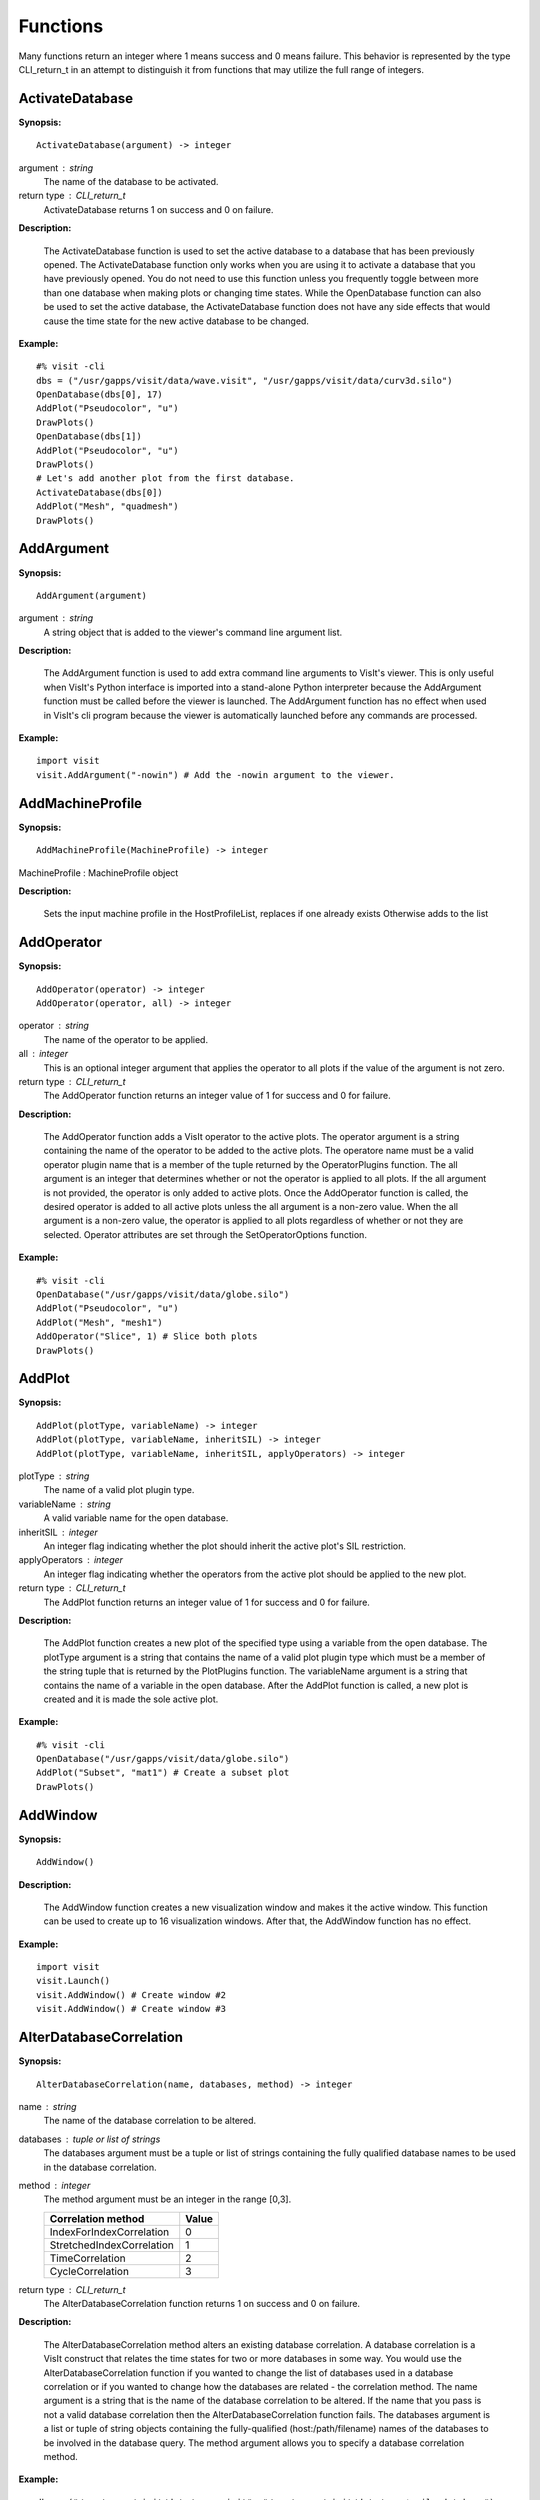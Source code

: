 

Functions
=========

Many functions return an integer where 1 means success and 0 means failure.
This behavior is represented by the type CLI_return_t in an attempt to
distinguish it from functions that may utilize the full range of integers.


ActivateDatabase
----------------

**Synopsis:**

::

  ActivateDatabase(argument) -> integer


argument : string
    The name of the database to be activated.

return type : CLI_return_t
    ActivateDatabase returns 1 on success and 0 on failure.


**Description:**

    The ActivateDatabase function is used to set the active database to a
    database that has been previously opened. The ActivateDatabase function
    only works when you are using it to activate a database that you have
    previously opened. You do not need to use this function unless you
    frequently toggle between more than one database when making plots or
    changing time states. While the OpenDatabase function can also be used
    to set the active database, the ActivateDatabase function does not have any
    side effects that would cause the time state for the new active database
    to be changed.


**Example:**

::

  #% visit -cli
  dbs = ("/usr/gapps/visit/data/wave.visit", "/usr/gapps/visit/data/curv3d.silo")
  OpenDatabase(dbs[0], 17)
  AddPlot("Pseudocolor", "u")
  DrawPlots()
  OpenDatabase(dbs[1])
  AddPlot("Pseudocolor", "u")
  DrawPlots()
  # Let's add another plot from the first database.
  ActivateDatabase(dbs[0])
  AddPlot("Mesh", "quadmesh")
  DrawPlots()


AddArgument
-----------

**Synopsis:**

::

  AddArgument(argument)


argument : string
    A string object that is added to the viewer's command line argument list.


**Description:**

    The AddArgument function is used to add extra command line arguments to
    VisIt's viewer. This is only useful when VisIt's Python interface is
    imported into a stand-alone Python interpreter because the AddArgument
    function must be called before the viewer is launched. The AddArgument
    function has no effect when used in VisIt's cli program because the viewer
    is automatically launched before any commands are processed.


**Example:**

::

  import visit
  visit.AddArgument("-nowin") # Add the -nowin argument to the viewer.


AddMachineProfile
-----------------

**Synopsis:**

::

  AddMachineProfile(MachineProfile) -> integer


MachineProfile : MachineProfile object


**Description:**

    Sets the input machine profile in the HostProfileList, replaces if one already exists
    Otherwise adds to the list


AddOperator
-----------

**Synopsis:**

::

  AddOperator(operator) -> integer
  AddOperator(operator, all) -> integer


operator : string
    The name of the operator to be applied.

all : integer
    This is an optional integer argument that applies the operator to all
    plots if the value of the argument is not zero.

return type : CLI_return_t
    The AddOperator function returns an integer value of 1 for success and 0
    for failure.


**Description:**

    The AddOperator function adds a VisIt operator to the active plots. The
    operator argument is a string containing the name of the operator to be
    added to the active plots. The operatore name must be a valid operator
    plugin name that is a member of the tuple returned by the OperatorPlugins
    function. The all argument is an integer that determines
    whether or not the operator is applied to all plots. If the all argument is
    not provided, the operator is only added to active plots. Once the
    AddOperator function is called, the desired operator is added to all
    active plots unless the all argument is a non-zero value. When the all
    argument is a non-zero value, the operator is applied to all plots
    regardless of whether or not they are selected. Operator attributes are set
    through the SetOperatorOptions function.


**Example:**

::

  #% visit -cli
  OpenDatabase("/usr/gapps/visit/data/globe.silo")
  AddPlot("Pseudocolor", "u")
  AddPlot("Mesh", "mesh1")
  AddOperator("Slice", 1) # Slice both plots
  DrawPlots()


AddPlot
-------

**Synopsis:**

::

  AddPlot(plotType, variableName) -> integer
  AddPlot(plotType, variableName, inheritSIL) -> integer
  AddPlot(plotType, variableName, inheritSIL, applyOperators) -> integer


plotType : string
    The name of a valid plot plugin type.

variableName : string
    A valid variable name for the open database.

inheritSIL : integer
    An integer flag indicating whether the plot should inherit the
    active plot's SIL restriction.

applyOperators : integer
    An integer flag indicating whether the operators from the active
    plot should be applied to the new plot.

return type : CLI_return_t
    The AddPlot function returns an integer value of 1 for success and 0 for
    failure.


**Description:**

    The AddPlot function creates a new plot of the specified type using a
    variable from the open database. The plotType argument is a string that
    contains the name of a valid plot plugin type which must be a member of the
    string tuple that is returned by the PlotPlugins function.
    The variableName argument is a string that contains the name of a variable
    in the open database. After the AddPlot function is called, a new plot is
    created and it is made the sole active plot.


**Example:**

::

  #% visit -cli
  OpenDatabase("/usr/gapps/visit/data/globe.silo")
  AddPlot("Subset", "mat1") # Create a subset plot
  DrawPlots()


AddWindow
---------

**Synopsis:**

::

  AddWindow()


**Description:**

    The AddWindow function creates a new visualization window and makes it the
    active window. This function can be used to create up to 16 visualization
    windows. After that, the AddWindow function has no effect.


**Example:**

::

  import visit
  visit.Launch()
  visit.AddWindow() # Create window #2
  visit.AddWindow() # Create window #3


AlterDatabaseCorrelation
------------------------

**Synopsis:**

::

  AlterDatabaseCorrelation(name, databases, method) -> integer


name : string
    The name of the database correlation to be altered.

databases : tuple or list of strings
    The databases argument must be a tuple or list of strings containing the
    fully qualified database names to be used in the database correlation.

method : integer
    The method argument must be an integer in the range [0,3].
    
    
    =========================  =====
    **Correlation method**     Value
    =========================  =====
    IndexForIndexCorrelation   0
    StretchedIndexCorrelation  1
    TimeCorrelation            2
    CycleCorrelation           3
    =========================  =====

return type : CLI_return_t
    The AlterDatabaseCorrelation function returns 1 on success and 0 on
    failure.


**Description:**

    The AlterDatabaseCorrelation method alters an existing database
    correlation. A database correlation is a VisIt construct that relates the
    time states for two or more databases in some way. You would use the
    AlterDatabaseCorrelation function if you wanted to change the list of
    databases used in a database correlation or if you wanted to change how the
    databases are related - the correlation method. The name argument is a
    string that is the name of the database correlation to be altered. If the
    name that you pass is not a valid database correlation then the
    AlterDatabaseCorrelation function fails. The databases argument is a list
    or tuple of string objects containing the fully-qualified
    (host:/path/filename) names of the databases to be involved in the database
    query. The method argument allows you to specify a database correlation
    method.


**Example:**

::

  dbs = ("/usr/gapps/visit/data/wave.visit", "/usr/gapps/visit/data/wave*.silo database")
  OpenDatabase(dbs[0])
  AddPlot("Pseudocolor", "pressure")
  OpenDatabase(dbs[1])
  AddPlot("Pseudocolor", "d")
  # VisIt created an index for index database correlation but we
  # want a cycle correlation.
  AlterDatabaseCorrelation("Correlation01", dbs, 3)


ApplyNamedSelection
-------------------

**Synopsis:**

::

  ApplyNamedSelection(name) -> integer


name : string
    The name of a named selection.  (This should have been previously created
    with a CreateNamedSelection call.)

return type : CLI_return_t
    The ApplyNamedSelection function returns 1 for success and 0 for failure.


**Description:**

    Named Selections allow you to select a group of elements (or particles).
    One typically creates a named selection from a group of elements and then
    later applies the named selection to another plot (thus reducing the
    set of elements displayed to the ones from when the named selection was
    created).


**Example:**

::

  #% visit -cli
  db = "/usr/gapps/visit/data/wave*.silo database"
  OpenDatabase(db)
  AddPlot("Pseudocolor", "pressure")
  AddOperator("Clip")
  c = ClipAttributes()
  c.plane1Origin = (0,0.6,0)
  c.plane1Normal = (0,-1,0)
  SetOperatorOption(c)
  DrawPlots()
  CreateNamedSelection("els_above_at_time_0")
  SetTimeSliderState(40)
  RemoveLastOperator()
  ApplyNamedSelection("els_above_at_time_0")


ChangeActivePlotsVar
--------------------

**Synopsis:**

::

  ChangeActivePlotsVar(variableName) -> integer


variableName : string
    The name of the new plot variable.

return type : CLI_return_t
    The ChangeActivePlotsVar function returns an integer value of 1 for
    success and 0 for failure.


**Description:**

    The ChangeActivePlotsVar function changes the plotted variable for the
    active plots. This is a useful way to change what is being visualized
    without having to delete and recreate the current plots. The variableName
    argument is a string that contains the name of a variable in the open
    database.


**Example:**

::

  #% visit -cli
  OpenDatabase("/usr/gapps/visit/data/globe.silo")
  AddPlot("Pseudocolor", "u")
  DrawPlots()
  SaveWindow()
  ChangeActivePlotsVar("v")


CheckForNewStates
-----------------

**Synopsis:**

::

  CheckForNewStates(name) -> integer


name : string
    The name of a database that has been opened previously.

return type : CLI_return_t
    The CheckForNewStates function returns 1 for success and 0 for failure.


**Description:**

    Calculations are often run at the same time as some of the preliminary
    visualization work is being performed. That said, you might be visualizing
    the leading time states of a database that is still being created. If you
    want to force VisIt to add any new time states that were added since you
    opened the database, you can use the CheckForNewStates function. The name
    argument must contain the name of a database that has been opened before.


**Example:**

::

  #% visit -cli
  db = "/usr/gapps/visit/data/wave*.silo database"
  OpenDatabase(db)
  AddPlot("Pseudocolor", "pressure")
  DrawPlots()
  SetTimeSliderState(TimeSliderGetNStates() - 1)
  # More files appear on disk
  CheckForNewStates(db)
  SetTimeSliderState(TimeSliderGetNStates() - 1)


ChooseCenterOfRotation
----------------------

**Synopsis:**

::

  ChooseCenterOfRotation() -> integer
  ChooseCenterOfRotation(screenX, screenY) -> integer


screenX : double
    A double that is the X coordinate of the pick point in normalized [0,1]
    screen space.

screenY : double
    A double that is the Y coordinate of the pick point in normalized [0,1]
    screen space.

return type : CLI_return_t
    The ChooseCenterOfRotation function returns 1 if successful and 0 if it
    fails.


**Description:**

    The ChooseCenterOfRotation function allows you to pick a new center of
    rotation, which is the point about which plots are rotated when you
    interactively rotate plots. The function can either take zero arguments, in
    which case you must interactively pick on plots, or it can take two
    arguments that correspond to the X and Y coordinates of the desired pick
    point in normalized screen space. When using the two argument version of
    the ChooseCenterOfRotation function, the X and Y values are floating point
    values in the range [0,1]. If the ChooseCenterOfRotation function is able
    to actually pick on plots, yes there must be plots in the vis window, then
    the center of rotation is updated and the new value is printed to the
    console.


**Example:**

::

  #% visit -cli
  OpenDatabase("/usr/gapps/visit/data/globe.silo")
  AddPlots("Pseudocolor", "u")
  DrawPlots()
  # Interactively choose the center of rotation
  ChooseCenterOfRotation()
  # Choose a center of rotation using normalized screen
  # coordinates and print the value.
  ResetView()
  ChooseCenterOfRotation(0.5, 0.3)
  print("The new center of rotation is:{}".format(GetView3D().centerOfRotation))


ClearAllWindows
---------------

**Synopsis:**

::

  ClearAllWindows() -> integer

return type : CLI_return_t
    1 on success, 0 on failure.


**Description:**

    The ClearWindow function is used to clear out the plots from the active
    visualization window. The plots are removed from the visualization window
    but are left in the plot list so that subsequent calls to the DrawPlots
    function regenerate the plots in the plot list. The ClearAllWindows
    function preforms the same work as the ClearWindow function except that all
    windows are cleared of their plots.


**Example:**

::

  #% visit -cli
  OpenDatabase("/usr/gapps/visit/data/globe.silo")
  AddPlot("Pseudocolor", "u")
  DrawPlots()
  AddWindow()
  SetActiveWindow(2) # Make window 2 active
  OpenDatabase("/usr/gapps/visit/data/globe.silo")
  AddPlot("Subset", "mat1")
  DrawPlots()
  ClearWindow() # Clear the plots in window 2.
  DrawPlots() # Redraw the plots in window 2.
  ClearAllWindows() # Clear the plots from all windows.


ClearCache
----------

**Synopsis:**

::

  ClearCache(host) -> integer
  ClearCache(host, simulation) -> integer


host : string
    The name of the computer where the compute engine is running.

simulation : string
    The name of the simulation being processed by the compute engine.

return type : CLI_return_t
    1 on success and 0 on failure.


**Description:**

    Sometimes during extended VisIt runs, you might want to periodically clear
    the compute engine's network cache to reduce the amount of memory being
    used by the compute engine. Clearing the network cache is also useful when
    you want to change what the compute engine is working on. For example, you
    might process a large database and then decide to process another large
    database. Clearing the network cache beforehand will free up more resources
    for the compute engine so it can more efficiently process the new database.
    The host argument is a string object containing the name of the computer on
    which the compute engine is running. The simulation argument is optional
    and only applies to when you want to instruct a simulation that is acting
    as a VisIt compute engine to clear its network cache. If you want to tell
    more than one compute engine to clear its cache without having to call
    ClearCache multiple times, you can use the ClearCacheForAllEngines function.


**Example:**

::

  #%visit -cli
  OpenDatabase("localhost:very_large_database")
  # Do a lot of work
  ClearCache("localhost")
  OpenDatabase("localhost:another_large_database")
  # Do more work
  OpenDatabase("remotehost:yet_another_database")
  # Do more work
  ClearCacheForAllEngines()


ClearCacheForAllEngines
-----------------------

**Synopsis:**

::

  ClearCacheForAllEngines() -> integer


return type : CLI_return_t
    1 on success and 0 on failure.


**Description:**

    Sometimes during extended VisIt runs, you might want to periodically clear
    the compute engine's network cache to reduce the amount of memory being
    used by the compute engine. Clearing the network cache is also useful when
    you want to change what the compute engine is working on. For example, you
    might process a large database and then decide to process another large
    database. Clearing the network cache beforehand will free up more resources
    for the compute engine so it can more efficiently process the new database.
    The host argument is a string object containing the name of the computer on
    which the compute engine is running. The simulation argument is optional
    and only applies to when you want to instruct a simulation that is acting
    as a VisIt compute engine to clear its network cache. If you want to tell
    more than one compute engine to clear its cache without having to call
    ClearCache multiple times, you can use the ClearCacheForAllEngines function.


**Example:**

::

  #%visit -cli
  OpenDatabase("localhost:very_large_database")
  # Do a lot of work
  ClearCache("localhost")
  OpenDatabase("localhost:another_large_database")
  # Do more work
  OpenDatabase("remotehost:yet_another_database")
  # Do more work
  ClearCacheForAllEngines()


ClearMacros
-----------

**Synopsis:**

::

  ClearMacros()



**Description:**

    The ClearMacros function clears out the list of registered macros and sends
    a message to the gui to clear the buttons from the Macros window.


**Example:**

::

  ClearMacros()


ClearPickPoints
---------------

**Synopsis:**

::

  ClearPickPoints()


**Description:**

    The ClearPickPoints function removes pick points from the active
    visualization window. Pick points are the letters that are added to the
    visualization window where the mouse is clicked when the visualization
    window is in pick mode.


**Example:**

::

  #% visit -cli
  # Put the visualization window into pick mode using the popup
  # menu and add some pick points.
  # Clear the pick points.
  ClearPickPoints()


ClearReferenceLines
-------------------

**Synopsis:**

::

  ClearReferenceLines()


**Description:**

    The ClearReferenceLines function removes reference lines from the active
    visualization window. Reference lines are the lines that are drawn on a
    plot to show where you have performed lineouts.


**Example:**

::

  #% visit -cli
  OpenDatabase("/usr/gapps/visit/data/curv2d.silo")
  AddPlot("Pseudocolor", "d")
  Lineout((-3.0, 2.0), (2.0, 4.0), ("default", "u", "v"))
  ClearReferenceLines()


ClearViewKeyframes
------------------

**Synopsis:**

::

  ClearViewKeyframes() -> integer

return type : CLI_return_t
    The ClearViewKeyframes function returns 1 on success and 0 on failure.


**Description:**

    The ClearViewKeyframes function clears any view keyframes that may have
    been set. View keyframes are used to create complex view behavior such as
    fly-throughs when VisIt is in keyframing mode.


**Example:**

::

  #% visit -cli
  OpenDatabase("/usr/gapps/visit/data/globe.silo")
  AddPlot("Pseudocolor", "u")
  k = KeyframeAttributes()
  k.enabled, k.nFrames, k.nFramesWasUserSet = 1,10,1
  SetKeyframeAttributes(k)
  DrawPlots()
  SetViewKeyframe()
  v1 = GetView3D()
  v1.viewNormal = (-0.66609, 0.337227, 0.665283)
  v1.viewUp = (0.157431, 0.935425, -0.316537)
  SetView3D(v1)
  SetTimeSliderState(9)
  SetViewKeyframe()
  ToggleCameraViewMode()
  for i in range(10):
      SetTimeSliderState(i)
  ClearViewKeyframes()


ClearWindow
-----------

**Synopsis:**

::

  ClearWindow() -> integer

return type : CLI_return_t
    1 on success, 0 on failure.


**Description:**

    The ClearWindow function is used to clear out the plots from the active
    visualization window. The plots are removed from the visualization window
    but are left in the plot list so that subsequent calls to the DrawPlots
    function regenerate the plots in the plot list. The ClearAllWindows
    function preforms the same work as the ClearWindow function except that all
    windows are cleared of their plots.


**Example:**

::

  #% visit -cli
  OpenDatabase("/usr/gapps/visit/data/globe.silo")
  AddPlot("Pseudocolor", "u")
  DrawPlots()
  AddWindow()
  SetActiveWindow(2) # Make window 2 active
  OpenDatabase("/usr/gapps/visit/data/globe.silo")
  AddPlot("Subset", "mat1")
  DrawPlots()
  ClearWindow() # Clear the plots in window 2.
  DrawPlots() # Redraw the plots in window 2.
  ClearAllWindows() # Clear the plots from all windows.


CloneWindow
-----------

**Synopsis:**

::

  CloneWindow() -> integer

return type : CLI_return_t
    The CloneWindow function returns an integer value of 1 for success and 0
    for failure.


**Description:**

    The CloneWindow function tells the viewer to create a new window, based on
    the active window, that contains the same plots, annotations, lights, and
    view as the active window. This function is useful for when you have a
    window set up like you want and then want to do the same thing in another
    window using a different database. You can first clone the window and then
    replace the database.


**Example:**

::

  #% visit -cli
  OpenDatabase("/usr/gapps/visit/data/globe.silo")
  AddPlot("Pseudocolor", "u")
  DrawPlots()
  v = ViewAttributes()
  v.camera = (-0.505893, 0.32034, 0.800909)
  v.viewUp = (0.1314, 0.946269, -0.295482)
  v.parallelScale = 14.5472
  v.nearPlane = -34.641
  v.farPlane = 34.641
  v.perspective = 1
  SetView3D() # Set the view
  a = AnnotationAttributes()
  a.backgroundColor = (0, 0, 255, 255)
  SetAnnotationAttributes(a) # Set the annotation properties
  CloneWindow() # Create a clone of the active window
  DrawPlots() # Make the new window draw its plots


Close
-----

**Synopsis:**

::

  Close()



**Description:**

    The Close function terminates VisIt's viewer. This is useful for Python
    scripts that only need access to VisIt's capabilties for a short time
    before closing VisIt.


**Example:**

::

  import visit
  visit.Launch()
  visit.Close() # Close the viewer


CloseComputeEngine
------------------

**Synopsis:**

::

  CloseComputeEngine() -> integer
  CloseComputeEngine(hostName) -> integer
  CloseComputeEngine(hostName, simulation) -> integer


hostName : string
    Optional name of the computer on which the compute engine is running.

simulation : string
    Optional name of a simulation.

return type : CLI_return_t
    The CloseComputeEngine function returns an integer value of 1 for success
    and 0 for failure.


**Description:**

    The CloseComputeEngine function tells the viewer to close the compute
    engine running a specified host. The hostName argument is a string that
    contains the name of the computer where the compute engine is running. The
    hostName argument can also be the name "localhost" if you want to close
    the compute engine on the local machine without having to specify its name.
    It is not necessary to provide the hostName argument. If the argument is
    omitted, the first compute engine in the engine list will be closed. The
    simulation argument can be provided if you want to close a connection to a
    simulation that is acting as a VisIt compute engine. A compute engine can
    be launched again by creating a plot or by calling the OpenComputeEngine
    function.


**Example:**

::

  #% visit -cli
  OpenDatabase("/usr/gapps/visit/data/globe.silo") # Launches an engine
  AddPlot("Pseudocolor", "u")
  DrawPlots()
  CloseComputeEngine() # Close the compute engine


CloseDatabase
-------------

**Synopsis:**

::

  CloseDatabase(name) -> integer


name : string
    The name of the database to close.

return type : CLI_return_t
    The CloseDatabase function returns 1 on success and 0 on failure.


**Description:**

    The CloseDatabase function is used to close a specified database and free
    all resources that were devoted to keeping the database open. This function
    has an effect similar to ClearCache but it does more in that
    in addition to clearing the compute engine's cache, which it only does for
    the specified database, it also removes all references to the specified
    database from tables of cached metadata, etc. Note that the CloseDatabase
    function will fail and the database will not be closed if any plots
    reference the specified database.


**Example:**

::

  #% visit -cli
  db = "/usr/gapps/visit/data/globe.silo"
  OpenDatabase(db)
  AddPlot("Pseudocolor", "u")
  DrawPlots()
  print("This won't work: retval = %d" % CloseDatabase(db))
  DeleteAllPlots()
  print("Now it works: retval = %d" % CloseDatabase(db))


ColorTableNames
---------------

**Synopsis:**

::

  ColorTableNames() -> tuple

return type : tuple
    The ColorTableNames function returns a tuple of strings containing the
    names of the color tables that have been defined.


**Description:**

    The ColorTableNames function returns a tuple of strings containing the
    names of the color tables that have been defined. This method can be used
    in case you want to iterate over several color tables.


**Example:**

::

  #% visit -cli
  OpenDatabase("/usr/gapps/visit/data/curv2d.silo")
  AddPlot("Pseudocolor", "u")
  DrawPlots()
  for ct in ColorTableNames():
      p = PseudocolorAttributes()
      p.colorTableName = ct
      SetPlotOptions(p)


ConstructDataBinning
--------------------

**Synopsis:**

::

  ConstructDataBinning(options) -> integer


options : ConstructDataBinningAttributes object
    An object of type ConstructDataBinningAttributes. This object specifies
    the options for constructing a data binning.

return type : CLI_return_t
    Returns 1 on success, 0 on failure.


**Description:**

    The ConstructDataBinning function creates a data binning function for the active
    plot. Data Binnings place data from a data set into bins and reduce that data.
    They are used to either be incorporated with expressions to make new derived
    quantities or to be directly visualized.


**Example:**

::

  #% visit -cli
  OpenDatabase("/usr/gapps/visit/data/curv3d.silo")
  AddPlot("Pseudocolor", "d")
  DrawPlots()
  # Set the construct data binning attributes.
  i = ConstructDataBinningAttributes()
  i.name = "db1"
  i.binningScheme = i.Uniform
  i.varnames = ("u", "w")
  i.binBoundaries = (-1, 1, -1, 1) # minu, maxu, minw, maxw
  i.numSamples = (25, 25)
  i.reductionOperator = i.Average
  i.varForReductionOperator = "v"
  ConstructDataBinning(i)
  # Example of binning using spatial coordinates
  i.varnames = ("X", "u") # X is added as a placeholder to maintain indexing
  i.binType = (1, 0) # 1 = X, 2 = Y, 3 = Z, 0 = variable


CopyAnnotationsToWindow
-----------------------

**Synopsis:**

::

  CopyAnnotationsToWindow(source, dest) -> integer


source : integer
    The index (an integer from 1 to 16) of the source window.

dest : integer
    The index (an integer from 1 to 16) of the destination window.

return type : CLI_return_t
    1 for success and 0 for failure.


**Description:**

    The Copy functions copy attributes from one visualization window to
    another visualization window. The CopyAnnotationsToWindow function copies
    the annotations from a source visualization window to a destination
    visualization window.


**Example:**

::

  #% visit -cli
  OpenDatabase("/usr/gapps/visit/data/globe.silo")
  AddPlot("Pseudocolor", "u")
  DrawPlots()
  AddWindow()
  SetActiveWindow(2)
  OpenDatabase("/usr/gapps/visit/data/globe.silo")
  AddPlot("Mesh", "mesh1")
  # Copy window 1's Pseudocolor plot to window 2.
  CopyPlotsToWindow(1, 2)
  DrawPlots() # Window 2 will have 2 plots
  # Spin the plots around in window 2 using the mouse.
  CopyViewToWindow(2, 1) # Copy window 2's view to window 1.


CopyLightingToWindow
--------------------

**Synopsis:**

::

  CopyLightingToWindow(source, dest) -> integer


source : integer
    The index (an integer from 1 to 16) of the source window.

dest : integer
    The index (an integer from 1 to 16) of the destination window.

return type : CLI_return_t
    1 for success and 0 for failure.


**Description:**

    The Copy functions copy attributes from one visualization window to
    another visualization window. The CopyLightingAttributes function copies
    lighting.


**Example:**

::

  #% visit -cli
  OpenDatabase("/usr/gapps/visit/data/globe.silo")
  AddPlot("Pseudocolor", "u")
  DrawPlots()
  AddWindow()
  SetActiveWindow(2)
  OpenDatabase("/usr/gapps/visit/data/globe.silo")
  AddPlot("Mesh", "mesh1")
  # Copy window 1's Pseudocolor plot to window 2.
  CopyPlotsToWindow(1, 2)
  DrawPlots() # Window 2 will have 2 plots
  # Spin the plots around in window 2 using the mouse.
  CopyViewToWindow(2, 1) # Copy window 2's view to window 1.


CopyPlotsToWindow
-----------------

**Synopsis:**

::

  CopyPlotsToWindow(source, dest) -> integer


source : integer
    The index (an integer from 1 to 16) of the source window.

dest : integer
    The index (an integer from 1 to 16) of the destination window.

return type : CLI_return_t
    1 for success and 0 for failure.


**Description:**

    The Copy functions copy attributes from one visualization window to
    another visualization window. The CopyPlotsToWindow function copies
    the plots from one visualization window to another visualization
    window but does not also force plots to generate so after copying
    plots with the CopyPlotsToWindow function, you should also call the
    DrawPlots function.


**Example:**

::

  #% visit -cli
  OpenDatabase("/usr/gapps/visit/data/globe.silo")
  AddPlot("Pseudocolor", "u")
  DrawPlots()
  AddWindow()
  SetActiveWindow(2)
  OpenDatabase("/usr/gapps/visit/data/globe.silo")
  AddPlot("Mesh", "mesh1")
  # Copy window 1's Pseudocolor plot to window 2.
  CopyPlotsToWindow(1, 2)
  DrawPlots() # Window 2 will have 2 plots
  # Spin the plots around in window 2 using the mouse.
  CopyViewToWindow(2, 1) # Copy window 2's view to window 1.


CopyViewToWindow
----------------

**Synopsis:**

::

  CopyViewToWindow(source, dest) -> integer


source : integer
    The index (an integer from 1 to 16) of the source window.

dest : integer
    The index (an integer from 1 to 16) of the destination window.

return type : CLI_return_t
    The Copy functions return an integer value of 1 for success and 0 for
    failure.


**Description:**

    The Copy functions copy attributes from one visualization window to
    another visualization window. The CopyViewToWindow function copies
    the view.


**Example:**

::

  #% visit -cli
  OpenDatabase("/usr/gapps/visit/data/globe.silo")
  AddPlot("Pseudocolor", "u")
  DrawPlots()
  AddWindow()
  SetActiveWindow(2)
  OpenDatabase("/usr/gapps/visit/data/globe.silo")
  AddPlot("Mesh", "mesh1")
  # Copy window 1's Pseudocolor plot to window 2.
  CopyPlotsToWindow(1, 2)
  DrawPlots() # Window 2 will have 2 plots
  # Spin the plots around in window 2 using the mouse.
  CopyViewToWindow(2, 1) # Copy window 2's view to window 1.


CreateAnnotationObject
----------------------

**Synopsis:**

::

  CreateAnnotationObject(annotType[,annotName,visibleFlag]) -> annotation object


annotType : string
    The name of the type of annotation object to create.
    
    ======================  ==========
    **Annotation type**     String
    ======================  ==========
    2D text annotation      Text2D
    3D text annotation      Text3D
    Time slider annotation  TimeSlider
    Image annotation        Image
    Line/arrow annotation   Line2D
    ======================  ==========

annotName : string
    A user-defined name of the annotation object to create.
    By default, VisIt creates names like 'newObject0', 'newObject1', ....

visibleFlag : integer
    An optional integer to indicate if the annotation object should be created
    with initial visibility on or off. Pass 0 for off and non-zero for on.
    By default, VisIt creates annotation objects with visibility on. If you
    wish only to pass the visibleFlag argument, there is no need to also pass
    the annotName argument.

return type : annotation object
    CreateAnnotationObject is a factory function that creates annotation
    objects of different types. The return value, if a valid annotation type is
    provided, is an annotation object. If the function fails, VisItException is
    raised.


**Description:**

    CreateAnnotationObject is a factory function that creates different kinds
    of annotation objects. The annotType argument is a string containing the
    name of the type of annotation object to create. Each type of annotation
    object has different properties that can be set. Setting the different
    properties of an Annotation objects directly modifes annotations in the vis
    window. Currently there are 5 types of annotation objects:


**Example:**

::

  #% visit -cli
  OpenDatabase("/usr/gapps/visit/data/wave.visit", 17)
  AddPlot("Pseudocolor", "pressure")
  DrawPlots()
  slider = CreateAnnotationObject("TimeSlider")
  print(slider)
  slider.startColor = (255,0,0,255)
  slider.endColor = (255,255,0,255)


CreateDatabaseCorrelation
-------------------------

**Synopsis:**

::

  CreateDatabaseCorrelation(name, databases, method) -> integer


name : string
    The name of the database correlation to be created.

databases : tuple or list of strings
    Tuple or list of strings containing the names of the databases to involve
    in the database correlation.

method : integer
    An integer in the range [0,3] that determines the correlation method.
    
    =========================  =====
    **Correlation method**     Value
    =========================  =====
    IndexForIndexCorrelation   0
    StretchedIndexCorrelation  1
    TimeCorrelation            2
    CycleCorrelation           3
    =========================  =====

return type : CLI_return_t
    The CreateDatabaseCorrelation function returns 1 on success and 0 on
    failure.


**Description:**

    The CreateDatabaseCorrelation function creates a database correlation,
    which is a VisIt construct that relates the time states for two or more
    databases in some way. You would use the CreateDatabaseCorrelation function
    if you wanted to put plots from more than one time-varying database in the
    same vis window and then move them both through time in some synchronized
    way. The name argument is a string that is the name of the database
    correlation to be created. You will use the name of the database
    correlation to set the active time slider later so that you can change time
    states. The databases argument is a list or tuple of string objects
    containing the fully-qualified (host:/path/filename) names of the databases
    to be involved in the database query. The method argument allows you to
    specify a database correlation method.
    Each database correlation has its own time slider that can be used to set
    the time state of databases that are part of a database correlation.
    Individual time-varying databases have their own trivial database
    correlation, consisting of only 1 database. When you call the
    CreateDatabaseCorrelation function, VisIt creates a new time slider with
    the same name as the database correlation and makes it be the active time
    slider.


**Example:**

::

  #% visit -cli
  dbs = ("/usr/gapps/visit/data/dbA00.pdb",
  "/usr/gapps/visit/data/dbB00.pdb")
  OpenDatabase(dbs[0])
  AddPlot("FilledBoundary", "material(mesh)")
  OpenDatabase(dbs[1])
  AddPlot("FilledBoundary", "material(mesh)")
  DrawPlots()
  CreateDatabaseCorrelation("common", dbs, 1)
  # Creating a new database correlation also creates a new time
  # slider and makes it be active.
  w = GetWindowInformation()
  print("Active time slider: %s" % w.timeSliders[w.activeTimeSlider])
  # Animate through time using the "common" database correlation's
  # time slider.
  for i in range(TimeSliderGetNStates()):
      SetTimeSliderState(i)


CreateNamedSelection
--------------------

**Synopsis:**

::

  CreateNamedSelection(name) -> integer
  CreateNamedSelection(name, properties) -> integer


name : string
    The name of a named selection.

properties : SelectionProperties object
    This optional argument lets you pass a SelectionProperties object containing
    the properties that will be used to create the named selection. When this
    argument is omitted, the named selection will always be associated with
    the active plot. You can use this argument to set up more complex named
    selections that may be associated with plots or databases.

return type : CLI_return_t
    The CreateNamedSelection function returns 1 for success and 0 for failure.


**Description:**

    Named Selections allow you to select a group of elements (or particles).
    One typically creates a named selection from a group of elements and then
    later applies the named selection to another plot (thus reducing the
    set of elements displayed to the ones from when the named selection was
    created).


**Example:**

::

  #% visit -cli
  db = "/usr/gapps/visit/data/wave*.silo database"
  OpenDatabase(db)
  AddPlot("Pseudocolor", "pressure")
  AddOperator("Clip")
  c = ClipAttributes()
  c.plane1Origin = (0,0.6,0)
  c.plane1Normal = (0,-1,0)
  SetOperatorOption(c)
  DrawPlots()
  CreateNamedSelection("els_above_at_time_0")
  SetTimeSliderState(40)
  RemoveLastOperator()
  ApplyNamedSelection("els_above_at_time_0")


DatabasePlugins
---------------

**Synopsis:**

::

  DatabasePlugins() -> dictionary
  DatabasePlugins(host) -> dictionary


host : string
    The name of the host for which we want database plugins.

return type : dictionary
    The DatabasePlugins functions returns a dictionary.


**Description:**

    The DatabasePlugins function returns a dictionary containing the names of
    the database plugins for the specified host. If no host is given, localhost
    is assumed. The dictionary contains two keys: "host" and "plugins".


**Example:**

::

  #% visit -cli
  dbp = DatabasePlugins("localhost")
  print(dbp["host"])
  print(dbp["plugins"])


DeIconifyAllWindows
-------------------

**Synopsis:**

::

  DeIconifyAllWindows()


**Description:**

    The DeIconifyAllWindows function unhides all of the hidden visualization
    windows. This function is usually called after IconifyAllWindows as a way
    of making all of the hidden visualization windows visible.


**Example:**

::

  #% visit -cli
  SetWindowLayout(4) # Have 4 windows
  IconifyAllWindows()
  DeIconifyAllWindows()


DefineArrayExpression
---------------------

**Synopsis:**

::

  DefineArrayExpression(variableName, expression) -> integer


variableName : string
    The name of the variable to be created.

expression : string
    The expression definition as a string.

return type : CLI_return_t
    The DefineArrayExpression function returns 1 on success and 0 on failure.


**Description:**

    DefineArrayExpression creates new array variables.
    Array variables are a collection of scalar variables that are grouped
    together. All the variables must have the same centering and only scalar
    variables are supported, for example, no vector, tensor or material variables.
    Array variables are used in the Label plot.

    The variableName argument is a string that contains the name of the new
    variable. You can pass the name of an existing expression if you want to
    provide a new expression definition. The expression argument is a string
    that contains the definition of the new variable in terms of
    :ref:`built-in expressions <Built-in_expressions>` and pre-existing
    variable names using VisIt_'s :ref:`expression grammar <Expression_grammar>`.
    If you run into problems defining your expression you might want to read
    the section on
    :ref:`expression compatibility gotchas <Expression_Compatibility_Gotchas>`.

**Example:**

::

  #% visit -cli
  OpenDatabase("/usr/gapps/visit/data/curv3d.silo")
  DefineScalarExpression("d1", 'recenter(d, "zonal")')
  DefineScalarExpression("p1", 'recenter(p, "zonal")')
  # Define 2 array variables, each from 2 scalars. Here, we
  # reuse the same scalars twice for illustrative purposes
  # only. Normally, the scalars are different.
  DefineArrayExpression("da", "array_compose(d1, d1)")
  DefineArrayExpression("pa", "array_compose(p1, p1)")
  # Create a plot to use for performing an XRay Image query.
  AddPlot("Pseudocolor", "d1")
  DrawPlots()
  # Do the query.
  params = GetQueryParameters("XRay Image")
  params['output_type'] ="png"
  params['divide_emis_by_absorb'] = 1
  params['origin'] = (0.0, 2.5, 10.0)
  params['up_vector'] = (0, 1, 0)
  params['theta'] = 0
  params['phi'] = 0
  params['width'] = 10.
  params['height'] = 10.
  params['image_size'] = (300, 300)
  params['vars'] = ("da", "pa")
  Query("XRay Image", params)

DefineCurveExpression
---------------------

**Synopsis:**

::

  DefineCurveExpression(variableName, expression) -> integer


variableName : string
    The name of the variable to be created.

expression : string
    The expression definition as a string.

return type : CLI_return_t
    The DefineCurveExpression function returns 1 on success and 0 on failure.


**Description:**

    DefineCurveExpression creates new curve variables.
    Curve variables are a collection of X - Y coordinates that form a curve.
    Curve variables are used in the Curve, Parallel Coordinates, Scatter and
    Spreadsheet plots.

    The variableName argument is a string that contains the name of the new
    variable. You can pass the name of an existing expression if you want to
    provide a new expression definition. The expression argument is a string
    that contains the definition of the new variable in terms of
    :ref:`built-in expressions <Built-in_expressions>` and pre-existing
    variable names using VisIt_'s :ref:`expression grammar <Expression_grammar>`.
    If you run into problems defining your expression you might want to read
    the section on
    :ref:`expression compatibility gotchas <Expression_Compatibility_Gotchas>`.


**Example:**

::

  #% visit -cli
  OpenDatabase("/usr/gapps/visit/data/lines.curve")
  # Define an expression to multiply the y value of the curve by 2.
  DefineCurveExpression("myvar", "2 * curve1")
  # Plot the curve variable.
  AddPlot("Curve", "myvar")
  DrawPlots()


DefineMaterialExpression
------------------------

**Synopsis:**

::

  DefineMaterialExpression(variableName, expression) -> integer


variableName : string
    The name of the variable to be created.

expression : string
    The expression definition as a string.

return type : CLI_return_t
    The DefineMaterialExpression function returns 1 on success and 0 on failure.


**Description:**

    DefineMaterialExpression creates new material variables.
    Material variables are special variables that store material information for
    mesh and scalar variables. Material variables are used by the Boundary and
    Filled Boundary plots. Currently there are no built-in expressions that create
    material variables.


DefineMeshExpression
--------------------

**Synopsis:**

::

  DefineMeshExpression(variableName, expression) -> integer


variableName : string
    The name of the variable to be created.

expression : string
    The expression definition as a string.

return type : CLI_return_t
    The DefineMeshExpression function returns 1 on success and 0 on failure.


**Description:**

    DefineMeshExpression creates new mesh variables.
    Mesh variables define the coordinates and connectivity of a mesh.
    Mesh variables are used by the Label, Mesh and Subset plots.
    Currently there are no built-in expressions that create mesh variables.


DefinePythonExpression
----------------------

**Synopsis:**

::

  DefinePythonExpression(myvar,args,source)
  DefinePythonExpression(myvar,args,source,type)
  DefinePythonExpression(myvar,args,file)


myvar : string
    The name of the variable to be created.

args : tuple
    A tuple (or list) of strings providing the variable names of the
    arguments to the Python Expression.

source : string
    A string containing the source code for a Python Expression Filter .

file : string
    A string containing the path to a Python Expression Filter script file.

type : string
    An optional string defining the output type of the expression.
    Default type - 'scalar'
    Avalaible types - 'scalar','vector','tensor','array','curve'
    Note - Use only one of the 'source' or 'file' arguments.
    If both are used the 'source' argument overrides 'file'.


**Description:**

    Used to define a Python Filter Expression.


DefineScalarExpression
----------------------

**Synopsis:**

::

  DefineScalarExpression(variableName, expression) -> integer


variableName : string
    The name of the variable to be created.

expression : string
    The expression definition as a string.

return type : CLI_return_t
    The DefineScalarExpression function returns 1 on success and 0 on failure.


**Description:**

    DefineScalarExpression creates new scalar variables.
    Scalar variables define a scalar field over a mesh and are used by plots
    that take scalar variables.

    The variableName argument is a string that contains the name of the new
    variable. You can pass the name of an existing expression if you want to
    provide a new expression definition. The expression argument is a string
    that contains the definition of the new variable in terms of
    :ref:`built-in expressions <Built-in_expressions>` and pre-existing
    variable names using VisIt_'s :ref:`expression grammar <Expression_grammar>`.
    If you run into problems defining your expression you might want to read
    the section on

**Example:**

::

  #% visit -cli
  OpenDatabase("/usr/gapps/visit/data/globe.silo")
  DefineScalarExpression("myvar", "sin(u) + cos(w)")
  # Plot the scalar variable.
  AddPlot("Pseudocolor", "myvar")
  DrawPlots()


DefineSpeciesExpression
-----------------------

**Synopsis:**

::

  DefineSpeciesExpression(variableName, expression) -> integer


variableName : string
    The name of the variable to be created.

expression : string
    The expression definition as a string.

return type : CLI_return_t
    The DefineSpeciesExpression function returns 1 on success and 0 on failure.


**Description:**

    DefineSpeciesExpression creates new species variables.
    Species variables are special variables that are associated with material
    variables that store species information for scalar variables.
    Currently there are no built-in expressions that create species variables.


DefineTensorExpression
----------------------

**Synopsis:**

::

  DefineTensorExpression(variableName, expression) -> integer


variableName : string
    The name of the variable to be created.

expression : string
    The expression definition as a string.

return type : CLI_return_t
    The DefineTensorExpression function returns 1 on success and 0 on failure.


**Description:**

    DefineTensorExpression creates new tensor variables.
    Tensor variables define a tensor field over a mesh and are used by
    the Tensor plot. A 2D tensor would consist of a vector of 2 2-component
    vectors. A 3D tensor would consist of a vector of 3 3-component vectors.
    A symmetric tensor would need to provide 4 or 9 components even though a
    2D tensor has 3 unique values and a 3D tensor has 6 unique values.
    For a 2D symmetric tensor, the components would be supplied as
    {{Sxx, Syx}, {Syx, Syy}}. For a 3D symmetric tensor, the components would
    be supplied as {{Sxx, Syx, Szx}, {Syx, Syy, Szy}, {Szx, Szy, Szz}}.

    The variableName argument is a string that contains the name of the new
    variable. You can pass the name of an existing expression if you want to
    provide a new expression definition. The expression argument is a string
    that contains the definition of the new variable in terms of
    :ref:`built-in expressions <Built-in_expressions>` and pre-existing
    variable names using VisIt_'s :ref:`expression grammar <Expression_grammar>`.
    If you run into problems defining your expression you might want to read
    the section on

**Example:**

::

  #% visit -cli
  OpenDatabase("/usr/gapps/visit/data/globe.silo")
  # Plot a tensor variable.
  DefineTensorExpression("myten", "{{u,v,w},{u,v,w},{u,v,w}}")
  AddPlot("Tensor", "myten")
  DrawPlots()


DefineVectorExpression
----------------------

**Synopsis:**

::

  DefineVectorExpression(variableName, expression) -> integer


variableName : string
    The name of the variable to be created.

expression : string
    The expression definition as a string.

return type : CLI_return_t
    The DefineVectorExpression function returns 1 on success and 0 on failure.


**Description:**

    DefineVectorExpression creates new vector variables.
    Vector variables define a vector field over a mesh and are used by the
    Vector plot.
    A 2D vector would consist of 2 components.
    A 3D vector would consist of 3 components.

    The variableName argument is a string that contains the name of the new
    variable. You can pass the name of an existing expression if you want to
    provide a new expression definition. The expression argument is a string
    that contains the definition of the new variable in terms of
    :ref:`built-in expressions <Built-in_expressions>` and pre-existing
    variable names using VisIt_'s :ref:`expression grammar <Expression_grammar>`.
    If you run into problems defining your expression you might want to read
    the section on
    :ref:`expression compatibility gotchas <Expression_Compatibility_Gotchas>`.

**Example:**

::

  #% visit -cli
  OpenDatabase("/usr/gapps/visit/data/globe.silo")
  # Plot a vector variable.
  DefineVectorExpression("myvec", "{u,v,w}")
  AddPlot("Vector", "myvec")
  DrawPlots()


DeleteActivePlots
-----------------

**Synopsis:**

::

  DeleteActivePlots() -> integer

return type : CLI_return_t
    The Delete functions return an integer value of 1 for success and 0 for
    failure.


**Description:**

    The Delete functions delete plots from the active window's plot list. The
    DeleteActivePlots function deletes all of the active plots from the plot
    list. There is no way to retrieve a plot once it has been deleted from the
    plot list. The active plots are set using the SetActivePlots function. The
    DeleteAllPlots function deletes all plots from the active window's plot
    list regardless of whether or not they are active.


**Example:**

::

  #% visit -cli
  OpenDatabase("/usr/gapps/visit/data/curv2d.silo")
  AddPlot("Pseudocolor", "d")
  AddPlot("Contour", "u")
  AddPlot("Mesh", "curvmesh2d")
  DrawPlots()
  DeleteActivePlots() # Delete the mesh plot
  DeleteAllPlots() # Delete the pseudocolor and contour plots.


DeleteAllPlots
--------------

**Synopsis:**

::

  DeleteAllPlots() -> integer

return type : CLI_return_t
    The Delete functions return an integer value of 1 for success and 0 for
    failure.


**Description:**

    The Delete functions delete plots from the active window's plot list. The
    DeleteActivePlots function deletes all of the active plots from the plot
    list. There is no way to retrieve a plot once it has been deleted from the
    plot list. The active plots are set using the SetActivePlots function. The
    DeleteAllPlots function deletes all plots from the active window's plot
    list regardless of whether or not they are active.


**Example:**

::

  #% visit -cli
  OpenDatabase("/usr/gapps/visit/data/curv2d.silo")
  AddPlot("Pseudocolor", "d")
  AddPlot("Contour", "u")
  AddPlot("Mesh", "curvmesh2d")
  DrawPlots()
  DeleteActivePlots() # Delete the mesh plot
  DeleteAllPlots() # Delete the pseudocolor and contour plots.


DeleteDatabaseCorrelation
-------------------------

**Synopsis:**

::

  DeleteDatabaseCorrelation(name) -> integer


name : string
    The name of the database correlation to delete.

return type : CLI_return_t
    The DeleteDatabaseCorrelation function returns 1 on success and 0 on
    failure.


**Description:**

    The DeleteDatabaseCorrelation function deletes a specific database
    correlation and its associated time slider. If you delete a database
    correlation whose time slider is being used for the current time slider,
    the time slider will be reset to the time slider of the next best suited
    database correlation. You can use the DeleteDatabaseCorrelation function to
    remove database correlations that you no longer need such as when you
    choose to examine databases that have nothing to do with your current
    databases.


**Example:**

::

  #% visit -cli
  dbs = ("dbA00.pdb", "dbB00.pdb")
  OpenDatabase(dbs[0])
  AddPlot("FilledBoundary", "material(mesh)")
  OpenDatabase(dbs[1])
  AddPlot("FilledBoundary", "material(mesh)")
  DrawPlots()
  CreateDatabaseCorrelation("common", dbs, 1)
  SetTimeSliderState(10)
  DeleteAllPlots()
  DeleteDatabaseCorrelation("common")
  CloseDatabase(dbs[0])
  CloseDatabase(dbs[1])


DeleteExpression
----------------

**Synopsis:**

::

  DeleteExpression(variableName) -> integer


variableName : string
    The name of the expression variable to be deleted.

return type : CLI_return_t
    The DeleteExpression function returns 1 on success and 0 on failure.


**Description:**

    The DeleteExpression function deletes the definition of an expression. The
    variableName argument is a string containing the name of the variable
    expression to be deleted. Any plot that uses an expression that has been
    deleted will fail to regenerate if its attributes are changed.


**Example:**

::

  #% visit -cli
  OpenDatabase("/usr/gapps/visit/data/globe.silo")
  DefineScalarExpression("myvar", "sin(u) + cos(w)")
  AddPlot("Pseudocolor", "myvar") # Plot the expression variable.
  DrawPlots()
  DeleteExpression("myvar") # Delete the expression variable myvar.


DeleteNamedSelection
--------------------

**Synopsis:**

::

  DeleteNamedSelection(name) -> integer


name : string
    The name of a named selection.

return type : CLI_return_t
    The DeleteNamedSelection function returns 1 for success and 0 for failure.


**Description:**

    Named Selections allow you to select a group of elements (or particles).
    One typically creates a named selection from a group of elements and then
    later applies the named selection to another plot (thus reducing the
    set of elements displayed to the ones from when the named selection was
    created).  If you have created a named selection that you are no longer
    interested in, you can delete it with the DeleteNamedSelection function.


**Example:**

::

  #% visit -cli
  db = "/usr/gapps/visit/data/wave*.silo database"
  OpenDatabase(db)
  AddPlot("Pseudocolor", "pressure")
  AddOperator("Clip")
  c = ClipAttributes()
  c.plane1Origin = (0,0.6,0)
  c.plane1Normal = (0,-1,0)
  SetOperatorOption(c)
  DrawPlots()
  CreateNamedSelection("els_above_y")
  SetTimeSliderState(40)
  DeleteNamedSelection("els_above_y")
  CreateNamedSelection("els_above_y")


DeleteOperatorKeyframe
----------------------

**Synopsis:**

::

  DeleteOperatorKeyframe(plotIndex, operatorIndex, frame)


plotIndex : integer
    A zero-based integer value corresponding to a plot's index in the plot
    list.

operatorIndex : integer
    A zero-based integer value corresponding to an operators's index in the plot.

frame : integer
    A zero-based integer value corresponding to a plot keyframe at a
    particular animation frame.


**Description:**

    The DeleteOperatorKeyframe function removes an operator keyframe from a
    specific operator and plot. An operator keyframe is the set of operator
    attributes at a specified frame. Operator keyframes are used to determine
    what operator attributes will be used at a given animation frame when
    VisIt's keyframing mode is enabled. The plotIndex argument is a zero-based
    integer that is used to identify a plot in the plot list. The operatorIndex
    is a zero-based integer that is used to identify an operator of a plot.
    The frame argument is a zero-based integer that is used to identify the
    frame at which a keyframe is to be removed.


**Example:**

::

  #% visit -cli
  OpenDatabase("/usr/gapps/visit/data/noise.silo")
  k = GetKeyframeAttributes()
  k.enabled,k.nFrames,k.nFramesWasUserSet = 1,11,1
  SetKeyframeAttributes(k)
  AddPlot("Pseudocolor", "hardyglobal")
  AddOperator("Slice")
  # Set up operator keyframes so the Slice operators percent will change
  # over time.
  s0 = SliceAttributes()
  s0.originType = s0.Percent
  s0.originPercent = 0
  s1 = SliceAttributes()
  s1.originType = s1.Percent
  s1.originPercent = 100
  SetOperatorOptions(s0)
  SetTimeSliderState(10)
  SetOperatorOptions(s1)
  SetTimeSliderState(0)
  DrawPlots()
  ListPlots()
  # Iterate over all animation frames and wrap around to the first one.
  for i in list(range(TimeSliderGetNStates())) + [0]:
      SetTimeSliderState(i)
  # Delete the operator keyframe at frame 10 so the slice won't
  # change anymore.
  DeleteOperatorKeyframe(0, 0, 10)
  ListPlots()
  SetTimeSliderState(10)


DeletePlotDatabaseKeyframe
--------------------------

**Synopsis:**

::

  DeletePlotDatabaseKeyframe(plotIndex, frame)


plotIndex : integer
    A zero-based integer value corresponding to a plot's index in the plot
    list.

frame : integer
    A zero-based integer value corresponding to a database keyframe at a
    particular animation frame.


**Description:**

    The DeletePlotDatabaseKeyframe function removes a database keyframe from a
    specific plot. A database keyframe represents the database time state that
    will be used at a given animation frame when VisIt's keyframing mode is
    enabled. The plotIndex argument is a zero-based integer that is used to
    identify a plot in the plot list. The frame argument is a zero-based
    integer that is used to identify the frame at which a database keyframe is
    to be removed for the specified plot.


**Example:**

::

  #% visit -cli
  OpenDatabase("/usr/gapps/visit/data/wave.visit")
  k = GetKeyframeAttributes()
  k.enabled,k.nFrames,k.nFramesWasUserSet = 1,20,1
  SetKeyframeAttributes(k)
  AddPlot("Pseudocolor", "pressure")
  SetPlotDatabaseState(0, 0, 60)
  # Repeat time state 60 for the first few animation frames by adding a
  # keyframe at frame 3.
  SetPlotDatabaseState(0, 3, 60)
  SetPlotDatabaseState(0, 19, 0)
  DrawPlots()
  ListPlots()
  # Delete the database keyframe at frame 3.
  DeletePlotDatabaseKeyframe(0, 3)
  ListPlots()


DeletePlotKeyframe
------------------

**Synopsis:**

::

  DeletePlotKeyframe(plotIndex, frame)


plotIndex : integer
    A zero-based integer value corresponding to a plot's index in the plot
    list.

frame : integer
    A zero-based integer value corresponding to a plot keyframe at a
    particular animation frame.


**Description:**

    The DeletePlotKeyframe function removes a plot keyframe from a specific
    plot. A plot keyframe is the set of plot attributes at a specified frame.
    Plot keyframes are used to determine what plot attributes will be used at a
    given animation frame when VisIt's keyframing mode is enabled. The
    plotIndex argument is a zero-based integer that is used to identify a plot
    in the plot list. The frame argument is a zero-based integer that is used
    to identify the frame at which a keyframe is to be removed.


**Example:**

::

  #% visit -cli
  OpenDatabase("/usr/gapps/visit/data/wave.visit")
  k = GetKeyframeAttributes()
  k.enabled,k.nFrames,k.nFramesWasUserSet = 1,20,1
  SetKeyframeAttributes(k)
  AddPlot("Pseudocolor", "pressure")
  # Set up plot keyframes so the Pseudocolor plot's min will change
  # over time.
  p0 = PseudocolorAttributes()
  p0.minFlag,p0.min = 1,0.0
  p1 = PseudocolorAttributes()
  p1.minFlag,p1.min = 1, 0.5
  SetPlotOptions(p0)
  SetTimeSliderState(19)
  SetPlotOptions(p1)
  SetTimeSliderState(0)
  DrawPlots()
  ListPlots()
  # Iterate over all animation frames and wrap around to the first one.
  for i in list(range(TimeSliderGetNStates())) + [0]:
      SetTimeSliderState(i)
  # Delete the plot keyframe at frame 19 so the min won't
  # change anymore.
  DeletePlotKeyframe(19)
  ListPlots()
  SetTimeSliderState(10)


DeleteViewKeyframe
------------------

**Synopsis:**

::

  DeleteViewKeyframe(frame)


frame : integer
    A zero-based integer value corresponding to a view keyframe at a
    particular animation frame.


**Description:**

    The DeleteViewKeyframe function removes a view keyframe at a specified
    frame. View keyframes are used to determine what view will be used at a
    given animation frame when VisIt's keyframing mode is enabled. The frame
    argument is a zero-based integer that is used to identify the frame at
    which a keyframe is to be removed.


**Example:**

::

  #% visit -cli
  OpenDatabase("/usr/gapps/visit/data/globe.silo")
  k = KeyframeAttributes()
  k.enabled, k.nFrames, k.nFramesWasUserSet = 1,10,1
  SetKeyframeAttributes(k)
  AddPlot("Pseudocolor", "u")
  DrawPlots()
  # Set some view keyframes
  SetViewKeyframe()
  v1 = GetView3D()
  v1.viewNormal = (-0.66609, 0.337227, 0.665283)
  v1.viewUp = (0.157431, 0.935425, -0.316537)
  SetView3D(v1)
  SetTimeSliderState(9)
  SetViewKeyframe()
  ToggleCameraViewMode()
  # Iterate over the animation frames to watch the view change.
  for i in list(range(10)) + [0]:
      SetTimeSliderState(i)
  # Delete the last view keyframe, which is on frame 9.
  DeleteViewKeyframe(9)
  # Iterate over the animation frames again. The view should stay
  # the same.
  for i in range(10):
      SetTimeSliderState(i)


DeleteWindow
------------

**Synopsis:**

::

  DeleteWindow() -> integer

return type : CLI_return_t
    The DeleteWindow function returns an integer value of 1 for success and 0
    for failure.


**Description:**

    The DeleteWindow function deletes the active visualization window and
    makes the visualization window with the smallest window index the new
    active window. This function has no effect when there is only one remaining
    visualization window.


**Example:**

::

  #% visit -cli
  DeleteWindow() # Does nothing since there is only one window
  AddWindow()
  DeleteWindow() # Deletes the new window.


DemoteOperator
--------------

**Synopsis:**

::

  DemoteOperator(opIndex) -> integer
  DemoteOperator(opIndex, applyToAllPlots) -> integer


opIndex : integer
    A zero-based integer corresponding to the operator that should be demoted.

applyToAllPlots : integer
    An integer flag that causes all plots in the plot list to be affected when
    it is non-zero.

return type : CLI_return_t
    DemoteOperator returns 1 on success and 0 on failure.


**Description:**

    The DemoteOperator function moves an operator closer to the database in
    the visualization pipeline. This allows you to change the order of
    operators that have been applied to a plot without having to remove them
    from the plot. For example, consider moving a Slice to before a Reflect
    operator when it had been the other way around. Changing the order of
    operators can result in vastly different results for a plot. The opposite
    function is PromoteOperator.


**Example:**

::

  #% visit -cli
  OpenDatabase("/usr/gapps/visit/data/noise.silo")
  AddPlot("Pseudocolor", "hardyglobal")
  AddOperator("Slice")
  s = SliceAttributes()
  s.project2d = 0
  s.originPoint = (0,5,0)
  s.originType=s.Point
  s.normal = (0,1,0)
  s.upAxis = (-1,0,0)
  SetOperatorOptions(s)
  AddOperator("Reflect")
  DrawPlots()
  # Now reflect before slicing. We'll only get 1 slice plane
  # instead of 2.
  DemoteOperator(1)
  DrawPlots()


DisableRedraw
-------------

**Synopsis:**

::

  DisableRedraw()


**Description:**

    The DisableRedraw function prevents the active visualization window from
    ever redrawing itself. This is a useful function to call when performing
    many operations that would cause unnecessary redraws in the visualization
    window. The effects of this function are undone by calling the RedrawWindow
    function.


**Example:**

::

  #% visit -cli
  OpenDatabase("/usr/gapps/visit/data/globe.silo")
  AddPlot("Contour", "u")
  AddPlot("Pseudocolor", "w")
  DrawPlots()
  DisableRedraw()
  AddOperator("Slice")
  # Set the slice operator attributes
  # Redraw now that thw operator attributes are set. This will
  # prevent 1 redraw.
  RedrawWindow()


DrawPlots
---------

**Synopsis:**

::

  DrawPlots() -> integer

return type : CLI_return_t
    The DrawPlots function returns an integer value of 1 for success and 0 for
    failure.


**Description:**

    The DrawPlots function forces all new plots in the plot list to be drawn.
    Plots are added and then their attributes are modified. Finally, the
    DrawPlots function is called to make sure all of the new plots draw
    themselves in the visualization window. This function has no effect if all
    of the plots in the plot list are already drawn.


**Example:**

::

  #% visit -cli
  OpenDatabase("/usr/gapps/visit/data/globe.silo")
  AddPlot("Pseudocolor", "u")
  DrawPlots() # Draw the new pseudocolor plot.


EnableTool
----------

**Synopsis:**

::

  EnableTool(toolIndex, activeFlag)


toolIndex : integer
    This is an integer that corresponds to an interactive tool.
    (Plane tool = 0, Line tool = 1, Plane tool = 2, Box tool = 3,
    Sphere tool = 4, Axis Restriction tool = 5)

activeFlag : integer
    An integer value of 1 enables the tool while a value of 0 disables the tool.

return : CLI_return_t
    The EnableToole function returns 1 on success and 0 on failure.


**Description:**

    The EnableTool function is used to set the enabled state of an interactive
    tool in the active visualization window. The toolIndex argument is an
    integer index that corresponds to a certain tool. The activeFlag argument
    is an integer value (0 or 1) that indicates whether to turn the tool on or
    off.


**Example:**

::

  #% visit -cli
  OpenDatabase("/usr/gapps/visit/data/globe.silo")
  AddPlot("Pseudocolor", "u")
  DrawPlots()
  EnableTool(0, 1) # Turn on the line tool.
  EnableTool(1,1) # Turn on the plane tool.
  EnableTool(2,1) # Turn on the sphere tool.
  EnableTool(2,0) # Turn off the sphere tool.


EvalCubic
---------

**Synopsis:**

::

  EvalCubic(t, c0, c1, c2, c3) -> f(t)


t : double
    A floating point number in the range [0., 1.] that represents the distance
    from c0 to c3.

c0 : arithmetic expression object
    The first control point. f(0) = c0. Any object that can be used in an
    arithmetic expression can be passed for c0.

c1 : arithmetic expression object
    The second control point. Any object that can be used in an arithmetic
    expression can be passed for c1.

c2 : arithmetic expression object
    The third control point. Any object that can be used in an arithmetic
    expression can be passed for c2.

c3 : arithmetic expression object
    The last control point. f(1) = c3. Any object that can be used in an
    arithmetic expression can be passed for c3.

return : double
    The EvalCubic function returns the interpolated value for t taking into
    account the control points that were passed in.


**Description:**

    The EvalCubic function takes in four objects and blends them using a cubic
    polynomial and returns the blended value.


**Example:**

::

  #% visit -cli
  OpenDatabase("/usr/gapps/visit/data/globe.silo")
  AddPlot("Pseudocolor", "u")
  DrawPlots()
  v0 = GetView3D()
  # rotate the plots
  v1 = GetView3D()
  # rotate the plots again.
  v2 = GetView3D()
  # rotate the plots one last time.
  v3 = GetView3D()
  # Fly around the plots using the views that have been specified.
  nSteps = 100
  for i in range(nSteps):
      t = float(i) / float(nSteps - 1)
      newView = EvalCubic(t, v0, v1, v2, v3)
      SetView3D(newView)


EvalCubicSpline
---------------

**Synopsis:**

::

  EvalCubicSpline(t, weights, values) -> f(t)


t : double
    A floating point number in the range [0., 1.] that represents the distance
    from the first control point to the last control point.

weights : tuple of doubles
    A tuple of N floating point values in the range [0., 1.] that represent
    how far along in parameterized space, the values will be located.

values : tuple of arithmetic expression object
    A tuple of N objects to be blended. Any objects that can be used in
    arithmetic expressions can be passed in.

return : double
    The EvalCubicSpline function returns the interpolated value for t
    considering the objects that were passed in.


**Description:**
    The EvalCubicSpline function takes in N objects to be blended and blends
    them using piece-wise cubic polynomials and returns the blended value.


EvalLinear
----------

**Synopsis:**

::

  EvalLinear(t, value1, value2) -> f(t)


t : double
    A floating point value in the range [0., 1.] that represents the distance
    between the first and last control point in parameterized space.

value1 : arithmetic expression object
    Any object that can be used in an arithmetic expression. f(0) = value1.

value2 : arithmetic expression object
    Any object that can be used in an arithmetic expression. f(1) = value2.

return : double
    The EvalLinear function returns an interpolated value for t based on the
    objects that were passed in.


**Description:**
    The EvalLinear function linearly interpolates between two values and
    returns the result.


**Example:**

::

  #% visit -cli
  OpenDatabase("/usr/gapps/visit/data/globe.silo")
  AddPlot("Pseudocolor", "u")
  DrawPlots()
  c0 = GetView3D()
  c1 = GetView3D()
  c1.viewNormal = (-0.499159, 0.475135, 0.724629)
  c1.viewUp = (0.196284, 0.876524, -0.439521)
  nSteps = 100
  for i in range(nSteps):
      t = float(i) / float(nSteps - 1)
      v = EvalLinear(t, c0, c1)
      SetView3D(v)


EvalQuadratic
-------------

**Synopsis:**

::

  EvalQuadratic(t, c0, c1, c2) -> f(t)


t : double
    A floating point number in the range [0., 1.] that represents the distance
    from c0 to c3.

c0 : arithmetic expression object
    The first control point. f(0) = c0. Any object that can be used in an
    arithmetic expression can be passed for c0.

c1 : arithmetic expression object
    The second control point. Any object that can be used in an arithmetic
    expression can be passed for c1.

c2 : arithmetic expression object
    The last control point. f(1) = c2. Any object that can be used in an
    arithmetic expression can be passed for c2.

return : double
    The EvalQuadratic function returns the interpolated value for t taking
    into account the control points that were passed in.


**Description:**
    The EvalQuadratic function takes in four objects and blends them using a
    cubic polynomial and returns the blended value.


**Example:**

::

  #% visit -cli
  OpenDatabase("/usr/gapps/visit/data/globe.silo")
  AddPlot("Pseudocolor", "u")
  DrawPlots()
  v0 = GetView3D()
  # rotate the plots 
  v1 = GetView3D()
  # rotate the plots one last time.
  v2 = GetView3D()
  # Fly around the plots using the views that have been specified.
  nSteps = 100
  for i in range(nSteps):
      t = float(i) / float(nSteps - 1)
      newView = EvalQuadratic(t, v0, v1, v2)
      SetView3D(newView)


ExecuteMacro
------------

**Synopsis:**

::

  ExecuteMacro(name) -> value


name : string
    The name of the macro to execute.

return type : value
    The ExecuteMacro function returns the value returned from the user's macro function.


**Description:**

    The ExecuteMacro function lets you call a macro function that was previously
    registered using the RegisterMacro method. Once macros are registered with a
    name, this function can be called whenever the macro function associated with
    that name needs to be called. The VisIt gui uses this function to tell the
    Python interface when macros need to be executed in response to user button
    clicks.


**Example:**

::

  def SetupMyPlots():
      OpenDatabase('noise.silo')
      AddPlot('Pseudocolor', 'hardyglobal')
      DrawPlots()
      
  RegisterMacro('Setup My Plots', SetupMyPlots)
  ExecuteMacro('Setup My Plots')


ExportDatabase
--------------

**Synopsis:**

::

  ExportDatabase(e) -> integer
  ExportDatabase(e, o) -> integer


e : ExportDBAttributes object
    An object of type ExportDBAttributes.  This object specifies the options
    for exporting the database.

o : dictionary
    A dictionary containing a key/value mapping to set options needed by the
    database exporter.  The default values can be obtained in the appropriate
    format using GetExportOptions('plugin').

return type : CLI_return_t
    Returns 1 on success, 0 on failure.


**Description:**

    The ExportDatabase function exports the active plot for the current window
    to a file.  The format of the file, name, and variables to be saved are
    specified using the ExportDBAttributes argument.
    Note that this functionality is distinct from the geometric formats of
    SaveWindow, such as STL.  SaveWindow can only save surfaces (triangle
    meshes), while ExportDatabase can export an entire three dimensional data
    set.


**Example:**

::

  #% visit -cli
  OpenDatabase("/usr/gapps/visit/data/curv3d.silo")
  AddPlot("Pseudocolor", "d")
  DrawPlots()
  # Set the export database attributes.
  e = ExportDBAttributes()
  e.db_type = "Silo"
  e.variables = ("u", "v")
  e.filename = "test_ex_db"
  # Set the export directory
  e.dirname = "."
  ExportDatabase(e)


Expressions
-----------

**Synopsis:**

::

  Expressions() -> tuple of expression tuples


return type : tuple of expression tuples
    The Expressions function returns a tuple of tuples that contain two
    strings that give the expression name and definition.


**Description:**

    The Expressions function returns a tuple of tuples that contain two
    strings that give the expression name and definition. This function is
    useful for listing the available expressions or for iterating through a
    list of expressions in order to create plots.


**Example:**

::

  #% visit -cli
  SetWindowLayout(4)
  DefineScalarExpression("sin_u", "sin(u)")
  DefineScalarExpression("cos_u", "cos(u)")
  DefineScalarExpression("neg_u", "-u")
  DefineScalarExpression("bob", "sin_u + cos_u")
  for i in range(1,5):
      SetActiveWindow(i)
      OpenDatabase("/usr/gapps/visit/data/globe.silo")
      exprName = Expressions()[i-1][0]
      AddPlot("Pseudocolor", exprName)
      DrawPlots()


Flatten
-----------

**Synopsis:**

::

  Flatten(vars) -> dictionary
  Flatten(vars, fillValue, nodeIds, zoneIds, nodeIJK, zoneIJK, zoneCenters,
            maxDataSize, forceNoSharedMemory) -> dictionary

return type : dictionary
    Flatten returns a dictionary that contains different keys depending
    on the data. If the output contains node centered data then there
    will be 'nodeColumnNames' and 'nodeTable' entries. If the output contains
    zone centered data then there will be 'zoneColumnNames' and 'zoneTable'
    entries. If the query results in no output data, then an empty dictionary
    is returned. The 'Table' entries are compatible with numpy via the
    'numpy.asarray()' function.

vars:
    The names of the desired variables (tuple of strings).

fillValue:
    The default value for a column if no data is present (float, default = 0.)

nodeIds:
    Whether or not the nodeIds should be included in the output table.
    (bool, default = True)

zoneIds:
    Whether or not the zoneIds should be included in the output table.
    (bool, default = True)

nodeIJK:
    Whether or not the nodeIJK should be included in the output table.
    (bool, default = True)

zoneIJK:
    Whether or not the zoneIJK should be included in the output table.
    (bool, default = True)

zoneCenters:
    Whether or not to add the central coordinates of each zone.
    (bool, default = False)

maxDataSize:
    The maximum output data size when not using shared memory, expressed in GB.
    This parameters exists because the default method of returning query
    results does not scale well up to large sizes.
    (float, default=1.024)

forceNoSharedMemory:
    An override that makes sure the function will NOT use shared memory
    to transport the output data to the VisIt CLI, even if the
    environment seems to support it.
    (bool, default = False)


**Description:**

    Query the active plot for the data at each node/zone for the given
    variables. Data is returned as numpy compatible 2D arrays using
    numpy.asarray().


**Example:**

::

  #% visit -cli
  db = "/usr/gapps/visit/data/rect2d.silo"
  OpenDatabase(db)
  AddPlot("Pseudocolor", "d")
  DrawPlots()
  data = Flatten(("p", "d"))
  if "nodeTable" in data:
    print(numpy.asarray(data["nodeTable"]))
  if "zoneTable" in data:
    print(numpy.asarray(data["zoneTable"]))


GetDefaultContinuousColorTable
------------------------------

**Synopsis:**

::

  GetDefaultContinuousColorTable() -> string


return type : string
    Returns a string object containing the name of a color table.


**Description:**

    A color table is a set of color values that are used as the colors for
    plots. VisIt supports two flavors of color table: continuous and discrete.
    A continuous color table is defined by a small set of color control points
    and the colors specified by the color control points are interpolated
    smoothly to fill in any gaps. Continuous color tables are used for plots
    that need to be colored smoothly by a variable (e.g. Pseudocolor plot). A
    discrete color table is a set of color control points that are used to
    color distinct regions of a plot (e.g. Subset plot). VisIt supports the
    notion of default continuous and default discrete color tables so plots can
    just use the "default" color table. This lets you change the color table
    used by many plots by just changing the "default" color table. The
    GetDefaultContinuousColorTable function returns the name of the default
    continuous color table. The GetDefaultDiscreteColorTable function returns
    the name of the default discrete color table.


**Example:**

::

  #% visit -cli
  print("Default continuous color table: %s" % GetDefaultContinuousColorTable())
  print("Default discrete color table: %s" % GetDefaultDiscreteColorTable())


GetDefaultDiscreteColorTable
----------------------------

**Synopsis:**

::

  GetDefaultDiscreteColorTable() -> string


return type : string
    Returns a string object containing the name of a color table.


**Description:**

    A color table is a set of color values that are used as the colors for
    plots. VisIt supports two flavors of color table: continuous and discrete.
    A continuous color table is defined by a small set of color control points
    and the colors specified by the color control points are interpolated
    smoothly to fill in any gaps. Continuous color tables are used for plots
    that need to be colored smoothly by a variable (e.g. Pseudocolor plot). A
    discrete color table is a set of color control points that are used to
    color distinct regions of a plot (e.g. Subset plot). VisIt supports the
    notion of default continuous and default discrete color tables so plots can
    just use the "default" color table. This lets you change the color table
    used by many plots by just changing the "default" color table. The
    GetDefaultContinuousColorTable function returns the name of the default
    continuous color table. The GetDefaultDiscreteColorTable function returns
    the name of the default discrete color table.


**Example:**

::

  #% visit -cli
  print("Default continuous color table: %s" % GetDefaultContinuousColorTable())
  print("Default discrete color table: %s" % GetDefaultDiscreteColorTable())


GetActiveTimeSlider
-------------------

**Synopsis:**

::

  GetActiveTimeSlider() -> string

return type : string
    The GetActiveTimeSlider function returns a string containing the name of
    the active time slider.


**Description:**

    VisIt can support having multiple time sliders when you have opened more
    than one time-varying database. You can then use each time slider to
    independently change time states for each database or you can use a
    database correlation to change time states for all databases
    simultaneously. Every time-varying database has a database correlation and
    every database correlation has its own time slider. If you want to query to
    determine which time slider is currently the active time slider, you can
    use the GetActiveTimeSlider function.


**Example:**

::

  #% visit -cli
  OpenDatabase("dbA00.pdb")
  AddPlot("FilledBoundary", "material(mesh)")
  OpenDatabase("dbB00.pdb")
  AddPlot("FilledBoundary", "materials(mesh)")
  print("Active time slider: %s" % GetActiveTimeSlider())
  CreateDatabaseCorrelation("common", ("dbA00.pdb", "dbB00.pdb"), 2)
  print("Active time slider: %s" % GetActiveTimeSlider())


GetAnimationAttributes
----------------------

**Synopsis:**

::

  GetAnimationAttributes() -> AnimationAttributes object


return type : AnimationAttributes object
    The GetAnimationAttributes function returns an AnimationAttributes object.


**Description:**

    This function returns the current animation attributes, which contain the
    animation mode, increment, and playback speed.


**Example:**

::

  a = GetAnimationAttributes()
  print(a)


GetAnimationTimeout
-------------------

**Synopsis:**

::

  GetAnimationTimeout() -> integer

return type : CLI_return_t
    The GetAnimationTimeout function returns an integer that contains the time
    interval, measured in milliseconds, between the rendering of animation
    frames.


**Description:**

    The GetAnimationTimeout returns an integer that contains the time
    interval, measured in milliseconds, between the rendering of animation
    frames.


**Example:**

::

  #% visit -cli
  print("Animation timeout = %d" % GetAnimationTimeout())


GetAnnotationAttributes
-----------------------

**Synopsis:**

::

  GetAnnotationAttributes() -> AnnotationAttributes object

return type : AnnotationAttributes object
    The GetAnnotationAttributes function returns an AnnotationAttributes
    object that contains the annotation settings for the active visualization
    window.


**Description:**

    The GetAnnotationAttributes function returns an AnnotationAttributes
    object that contains the annotation settings for the active visualization
    window. It is often useful to retrieve the annotation settings and modify
    them to suit the visualization.


**Example:**

::

  #% visit -cli
  OpenDatabase("/usr/gapps/visit/data/globe.silo")
  AddPlot("Pseudocolor", "u")
  DrawPlots()
  a = GetAnnotationAttributes()
  print(a)
  a.backgroundMode = a.BACKGROUNDMODE_GRADIENT
  a.gradientColor1 = (0, 0, 255)
  SetAnnotationAttributes(a)


GetAnnotationObject
-------------------

**Synopsis:**

::

  GetAnnotationObject(objectName) -> Annotation object


objectName : string
    The name of the annotation object as returned by GetAnnotationObjectNames.

return type : Annotation object
    GetAnnotationObject returns a reference to an annotation object that was
    created using the CreateAnnotationObject function, or a legend object
    created when a plot is added.


**Description:**

    GetAnnotationObject returns a reference to an annotation object that was
    created using the CreateAnnotationObject function. The string
    argument specifies the name of the desired annotation object. It must be
    one of the names returned by GetAnnotationObjectNames. This function is not
    currently necessary unless the annotation object that you used to create an
    annotation has gone out of scope and you need to create another reference
    to the object to set its properties.

    GetAnnotationObject can also return a reference to a legend, which is
    automatically created when a plot is added.  It is associated with the name
    of the plot. While the plot's name can be seen in the list obtained from
    GetAnnotationObjectNames, it is better to get the plot's name from the
    PlotList, especially when multiple plots are present.


**Example:**

::

  #% visit -cli
  OpenDatabase("/usr/gapps/visit/data/wave.visit")
  AddPlot("Mesh", "quadmesh")
  AddPlot("Pseudocolor", "pressure")
  DrawPlots()
  a = CreateAnnotationObject("TimeSlider")
  GetAnnotationObjectNames()
  ["Plot0000", "Plot0001", "TimeSlider1"]
  ref = GetAnnotationObject("TimeSlider1")
  print(ref)
  # Get the name of the Pseudocolor plot for legend retrieval.
  # It is the second plot in the plot list (which is 0-indexed)
  plotName = GetPlotList().GetPlots(1).plotName
  legend = GetAnnotationObject(plotName)


GetAnnotationObjectNames
------------------------

**Synopsis:**

::

  GetAnnotationObjectNames() -> tuple of strings

return type : tuple of strings
    GetAnnotationObjectNames returns a tuple of strings of the names of all
    annotation objects defined for the currently active window.



**Example:**

::

  names = GetAnnotationObjectNames()
  names
  ["plot0000", "Line2D1", "TimeSlider1"]


GetCallbackArgumentCount
------------------------

**Synopsis:**

::

  GetCallbackArgumentCount(callbackName) -> integer


callbackName : string
    The name of a callback function. This name is a member of the tuple
    returned by GetCallbackNames().

return type : CLI_return_t
    The GetCallbackArgumentCount function returns the number of arguments
    associated with a particular callback function.



**Example:**

::

  cbName = 'OpenDatabaseRPC'
  count = GetCallbackArgumentCount(cbName)
  print('The number of arguments for %s is: %d' % (cbName, count))


GetCallbackNames
----------------

**Synopsis:**

::

  GetCallbackNames() -> tuple of string objects

return type : tuple of string objects
    GetCallbackNames returns a tuple containing the names of valid callback
    function identifiers for use in RegisterCallback().


**Description:**

    The GetCallbackNames function returns a tuple containing the names of valid
    callback function identifiers for use in RegisterCallback().


**Example:**

::

  import visit
  print(visit.GetCallbackNames())


GetDatabaseNStates
------------------

**Synopsis:**

::

  GetDatabaseNStates() -> integer

return type : CLI_return_t
    Returns the number of time states in the active database or 0 if there is
    no active database.


**Description:**

    GetDatabaseNStates returns the number of time states in the active
    database, which is not the same as the number of states in the active time
    slider. Time sliders can have different lengths due to database
    correlations and keyframing. Use this function when you need the actual
    number of time states in the active database.


**Example:**

::

  #% visit -cli
  OpenDatabase("/usr/gapps/visit/data/wave*.silo database")
  print("Number of time states: %d" % GetDatabaseNStates())


GetDebugLevel
-------------

**Synopsis:**

::

  GetDebugLevel() -> integer

return type : CLI_return_t
    The GetDebugLevel function returns the debug level of the VisIt module.


**Description:**

    The GetDebugLevel and SetDebugLevel functions are used when debugging
    VisIt Python scripts. The GetDebugLevel function can be used in Python
    scripts to alter the behavior of the script. For instance, the debug
    level can be used to selectively print values to the console.


**Example:**

::

  #% visit -cli -debug 2
  print("VisIt's debug level is: %d" % GetDebugLevel())


GetDefaultFileOpenOptions
-------------------------

**Synopsis:**

::

  GetDefaultFileOpenOptions(pluginName) -> dictionary


pluginName : string
    The name of a plugin.

return type : dictionary
    Returns a dictionary containing the options.


**Description:**

    GetDefaultFileOpenOptions returns the current options used to open new
    files when a specific plugin is triggered.


**Example:**

::

  #% visit -cli
  OpenMDServer()
  opts = GetDefaultFileOpenOptions("VASP")
  opts["Allow multiple timesteps"] = 1
  SetDefaultFileOpenOptions("VASP", opts)
  OpenDatabase("CHGCAR")


GetDomains
----------

**Synopsis:**

::

  GetDomains() -> tuple of strings


return type : tuple of strings
    GetDomains returns a tuple of strings.


**Description:**

    GetDomains returns a tuple containing the names of all of the domain
    subsets for a plot that was created using a database with multiple domains.
    This function can be used in specialized logic that iterates over domains
    to turn them on or off in some programmed way.


**Example:**

::

  #% visit -cli
  OpenDatabase("/usr/gapps/visit/data/multi_ucd3d.silo")
  AddPlot("Pseudocolor", "u")
  DrawPlots()
  doms = GetDomains()
  print(doms)
  # Turn off all but the last domain, one after the other.
  for d in doms[:-1]:
      TurnDomainsOff(d)


GetEngineList
-------------

**Synopsis:**

::

  GetEngineList() -> tuple of strings
  GetEngineList(flag) -> tuple of tuples of strings


flag : integer
    If flag is a non-zero integer then the function returns a tuple of tuples
    with information about simulations.

return type : tuple of strings
    GetEngineList returns a tuple of strings that contain the names of the
    computers on which compute engines are running. If flag is a non-zero
    integer argument then the function returns a tuple of tuples where each
    tuple is of length 2. Element 0 contains the names of the computers where
    the engines are running. Element 1 contains the names of the simulations
    being run.


**Description:**

    The GetEngineList function returns a tuple of strings containing the names
    of the computers on which compute engines are running. This function can be
    useful if engines are going to be closed and opened explicitly in the
    Python script. The contents of the tuple can be used to help determine
    which compute engines should be closed or they can be used to determine if
    a compute engine was successfully launched.


**Example:**

::

  #% visit -cli
  OpenDatabase("/usr/gapps/visit/data/globe.silo")
  AddPlot("Pseudocolor", "u")
  OpenDatabase("mcr:/usr/gapps/visit/data/globe.silo")
  AddPlot("Mesh", "mesh1")
  DrawPlots()
  for name in GetEngineList():
      print("VisIt has a compute engine running on %s" % name)
      CloseComputeEngine(GetEngineList()[1])


GetEngineProperties
-------------------

**Synopsis:**

::

  GetEngineProperties()            -> EngineProperties object
  GetEngineProperties(engine)      -> EngineProperties object
  GetEngineProperties(engine, sim) -> EngineProperties object


engine
    When engine is passed and it matches one of the computer names returned
    from GetEngineList() then the EngineProperties object for that engine is
    returned.

sim
    When both engine and sim arguments are passed, then the EngineProperties
    object for the simulation is returned.

return type : EngineProperties object
    The EngineProperties object for the specified compute engine/sim.


**Description:**

    GetEngineProperties returns an EngineProperties object containing the properties
    for the specified compute engine/sim. The EngineProperties let you discover
    information such as number of processors, etc for a compute engine/sim.


**Example:**

::

  #% visit -cli
  db = "/usr/gapps/visit/data/globe.silo"
  OpenDatabase(db)
  props = GetEngineProperties(GetEngineList()[0])


GetFlattenOutput
-------------------

**Synopsis:**

::

  GetFlattenOutput()            -> dictionary


**Description:**

    GetFlattenOutput is used by the Flatten() CLI function to retrieve the
    output table from the 'Flatten' query. Prefer using the Flatten()
    CLI function to using the 'Flatten' query directly. Returns a
    dictionary containing numpy compatible 2D arrays and associated
    column names.

**Example:**

::

  #% visit -cli
  db = "/usr/gapps/visit/data/rect2d.silo"
  OpenDatabase(db)
  AddPlot("Pseudocolor", "d")
  DrawPlots()
  flattenOpts = dict()
  flattenOpts["vars"] = ("p", "d")
  Query("Flatten", flattenOpts)
  data = GetFlattenOutput()
  if "nodeTable" in data:
    print(numpy.asarray(data["nodeTable"]))
  if "zoneTable" in data:
    print(numpy.asarray(data["zoneTable"]))


GetGlobalAttributes
-------------------

**Synopsis:**

::

  GetGlobalAttributes() -> GlobalAttributes object

return type : GlobalAttributes object
    Returns a GlobalAttributes object that has been initialized.


**Description:**

    The GetGlobalAttributes function returns a GlobalAttributes object that
    has been initialized with the current state of the viewer proxy's
    GlobalAttributes object. The GlobalAttributes object contains read-only
    information about the list of sources, the list of windows, and various
    flags that can be queried.


**Example:**

::

  #% visit -cli
  OpenDatabase("/usr/gapps/visit/data/globe.silo")
  AddPlot("Pseudocolor", "u")
  DrawPlots()
  g = GetGlobalAttributes()
  print(g)


GetGlobalLineoutAttributes
--------------------------

**Synopsis:**

::

  GetGlobalLineoutAttributes() -> GlobalLineoutAttributes object

return type : GlobalLineoutAttributes object
    Returns an initialized GlobalLineoutAttributes object.


**Description:**

    The GetGlobalLineoutAttributes function returns an initialized
    GlobalLineoutAttributes object. The GlobalLineoutAttributes, as suggested
    by its name, contains global properties that apply to all lineouts. You can
    use the GlobalLineoutAttributes object to turn on lineout sampling, specify
    the destination window, etc. for curve plots created as a result of
    performing lineouts. Once you make changes to the object by setting its
    properties, use the SetGlobalLineoutAttributes function to make VisIt use
    the modified global lineout attributes.


**Example:**

::

  #% visit -cli
  SetWindowLayout(4)
  OpenDatabase("/usr/gapps/visit/data/curv2d.silo")
  AddPlot("Pseudocolor", "d")
  DrawPlots()
  g = GetGlobalLineoutAttributes()
  print(g)
  g.samplingOn = 1
  g.windowId = 4
  g.createWindow = 0
  g.numSamples = 100
  SetGlobalLineoutAttributes(g)
  Lineout((-3,2),(3,3),("default"))


GetInteractorAttributes
-----------------------

**Synopsis:**

::

  GetInteractorAttributes() -> InteractorAttributes object

return type : InteractorAttributes object
    Returns an initialized InteractorAttributes object.


**Description:**

    The GetInteractorAttributes function returns an initialized
    InteractorAttributes object. The InteractorAttributes object can be used to
    set certain interactor properties. Interactors, can be thought of as how
    mouse clicks and movements are translated into actions in the vis window.
    To set the interactor attributes, first get the interactor attributes using
    the GetInteractorAttributes function. Once you've set the object's
    properties, call the SetInteractorAttributes function to make VisIt use the
    new interactor attributes.


**Example:**

::

  #% visit -cli
  ia = GetInteractorAttributes()
  print(ia)
  ia.showGuidelines = 0
  SetInteractorAttributes(ia)


GetKeyframeAttributes
---------------------

**Synopsis:**

::

  GetKeyframeAttributes() -> KeyframeAttributes object

return type : KeyframeAttributes object
    GetKeyframeAttributes returns an initialized KeyframeAttributes object.


**Description:**

    Use the GetKeyframeAttributes function when you want to examine a
    KeyframeAttributes object so you can determine VisIt's state when it is in
    keyframing mode. The KeyframeAttributes object allows you to see whether
    VisIt is in keyframing mode and, if so, how many animation frames are in
    the current keyframe animation.


**Example:**

::

  #% visit -cli
  k = GetKeyframeAttributes()
  print(k)
  k.enabled,k.nFrames,k.nFramesWasUserSet = 1, 100, 1
  SetKeyframeAttributes(k)


GetLastError
------------

**Synopsis:**

::

  GetLastError() -> string
  GetLastError(int-clr) -> string

return type : string
    GetLastError returns a string containing the last error message that VisIt issued since being cleared.
    If int-clr is present and is non-zero, once the message is retrieved it is also cleared.


**Description:**

    The GetLastError function returns a string containing the last error message that VisIt issued since being cleared.
    If int-clr is present and is non-zero, once the message is retrieved it is also cleared.


**Example:**

::

  #% visit -cli
  OpenDatabase("/this/database/does/not/exist")
  print("VisIt Error: %s" % GetLastError())
  # Get last message into msg and then clear last error message to ""
  msg = GetLastError(1)


GetLight
--------

**Synopsis:**

::

  GetLight(index) -> LightAttributes object


index : integer
    A zero-based integer index into the light list. Index can be in the range
    [0,7].

return type : LightAttributes object
    GetLight returns a LightAttributes object.


**Description:**

    The GetLight function returns a LightAttributes object containing the
    attributes for a specific light. You can use the LightAttributes object
    that GetLight returns to set light properties and then you can pass the
    object to SetLight to make VisIt use the light properties that you've set.


**Example:**

::

  #% visit -cli
  OpenDatabase("/usr/gapps/visit/data/globe.silo")
  AddPlot("Pseudocolor", "w")
  p = PseudocolorAttributes()
  p.colorTableName = "xray"
  SetPlotOptions(p)
  DrawPlots()
  InvertBackgroundColor()
  light = GetLight(0)
  print(light)
  light.enabledFlag = 1
  light.direction = (0,-1,0)
  light.color = (255,0,0,255)
  SetLight(0, light)
  light.color,light.direction = (0,255,0,255), (-1,0,0)
  SetLight(1, light)


GetLocalHostName
----------------

**Synopsis:**

::

  GetLocalHostName() -> string


return type : string
    Both functions return a string.


**Description:**

    The GetLocalHostName function returns a string that contains the name of
    the local computer.


**Example:**

::

  #% visit -cli
  print("Local machine name is: %s" % GetLocalHostName())
  print("My username: %s" % GetLocalUserName())


GetLocalUserName
----------------

**Synopsis:**

::

  GetLocalUserName() -> string


return type : string
    Both functions return a string.


**Description:**

    The GetLocalUserName function returns a string containing the name of
    the user running VisIt.


**Example:**

::

  #% visit -cli
  print("Local machine name is: %s" % GetLocalHostName())
  print("My username: %s" % GetLocalUserName())


GetMachineProfile
-----------------

**Synopsis:**

::

  GetMachineProfile(hostname) -> MachineProfile object


hostname : string


return type : MachineProfile object
    MachineProfile for hostname.


**Description:**

    Gets the MachineProfile for a given hostname


GetMachineProfileNames
----------------------

**Synopsis:**

::

  GetMachineProfileNames() -> [hostname1, hostname2, ...]

return type : list of strings
    A list of MachineProfile hostnames


**Description:**

    Returns a list of hostnames that can be used to get a specific MachineProfile


GetMaterialAttributes
---------------------

**Synopsis:**

::

  GetMaterialAttributes() -> MaterialAttributes object


return type : MaterialAttributes object
    Returns a MaterialAttributes object.


**Description:**

    The GetMaterialAttributes function returns a MaterialAttributes object
    that contains VisIt's current material interface reconstruction settings.
    You can set properties on the MaterialAttributes object and then pass it to
    SetMaterialAttributes to make VisIt use the new material attributes that
    you've specified:


**Example:**

::

  #% visit -cli
  OpenDatabase("/usr/gapps/visit/data/allinone00.pdb")
  AddPlot("Pseudocolor", "mesh/mixvar")
  p = PseudocolorAttributes()
  p.min,p.minFlag = 4.0, 1
  p.max,p.maxFlag = 13.0, 1
  SetPlotOptions(p)
  DrawPlots()
  # Tell VisIt to always do material interface reconstruction.
  m = GetMaterialAttributes()
  m.forceMIR = 1
  SetMaterialAttributes(m)
  ClearWindow()
  # Redraw the plot forcing VisIt to use the mixed variable information.
  DrawPlots()


GetMaterials
------------

**Synopsis:**

::

  GetMaterials() -> tuple of strings


return type : tuple of strings
    The GetMaterials function returns a tuple of strings.


**Description:**

    The GetMaterials function returns a tuple of strings containing the names
    of the available materials for the current plot's database. Note that the
    active plot's database must have materials for this function to return a
    tuple that has any string objects in it. Also, you must have at least one
    plot. You can use the materials returned by the GetMaterials function for a
    variety of purposes including turning materials on or off.


**Example:**

::

  #% visit -cli
  OpenDatabase("/usr/gapps/visit/data/allinone00.pdb")
  AddPlot("Pseudocolor", "mesh/mixvar")
  DrawPlots()
  mats = GetMaterials()
  for m in mats[:-1]:
      TurnMaterialOff(m)


GetMeshManagementAttributes
---------------------------

**Synopsis:**

::

  GetMeshManagementAttributes() -> MeshmanagementAttributes object

return type : MeshmanagementAttributes object
    Returns a MeshmanagementAttributes object.


**Description:**

    The GetMeshmanagementAttributes function returns a MeshmanagementAttributes
    object that contains VisIt's current mesh discretization settings. You can set
    properties on the MeshManagementAttributes object and then pass it to
    SetMeshManagementAttributes to make VisIt use the new material attributes that
    you've specified:


**Example:**

::

  #% visit -cli
  OpenDatabase("/usr/gapps/visit/data/csg.silo")
  AddPlot("Mesh", "csgmesh")
  DrawPlots()
  # Tell VisIt to always do material interface reconstruction.
  mma = GetMeshManagementAttributes()
  mma.discretizationTolernace = (0.01, 0.025)
  SetMeshManagementAttributes(mma)
  ClearWindow()
  # Redraw the plot forcing VisIt to use the mixed variable information.
  DrawPlots()


GetMetaData
-----------

**Synopsis:**

::

  GetMetaData(db) -> avtDatabaseMetaData object
  GetMetaData(db, ts) -> avtDatabaseMetaData object


db : string
    The name of the database for which to return metadata.

ts : integer
    An optional integer indicating the time state at which to open the database.

return type : avtDatabaseMetaData object
    The GetMetaData function returns an avtDatabaseMetaData object.


**Description:**

    VisIt relies on metadata to populate its variable menus and make important
    decisions. Metadata can be used to create complex scripts whose behavior
    adapts based on the contents of the database.


**Example:**

::

  md = GetMetaData('noise.silo')
  for i in range(md.GetNumScalars()):
      AddPlot('Pseudocolor', md.GetScalars(i).name)
  DrawPlots()


GetNumPlots
-----------

**Synopsis:**

::

  GetNumPlots() -> integer

return type : CLI_return_t
    Returns the number of plots in the active window.


**Description:**

    The GetNumPlots function returns the number of plots in the active window.


**Example:**

::

  #% visit -cli
  print("Number of plots", GetNumPlots())
  OpenDatabase("/usr/gapps/visit/data/curv2d.silo")
  AddPlot("Pseudocolor", "d")
  print("Number of plots", GetNumPlots())
  AddPlot("Mesh", "curvmesh2d")
  DrawPlots()
  print("Number of plots", GetNumPlots())


GetOperatorOptions
------------------

**Synopsis:**

::

  GetOperatorOptions(index) -> operator attributes object


index : integer
    The integer index of the operator within the plot's list of operators.

return type : operator attributes object
    The GetOperatorOptions function returns an operator attributes object.


**Description:**

    This function is provided to make it easy to probe the current attributes for
    a specific operator on the active plot.


**Example:**

::

  AddPlot('Pseudocolor', 'temperature')
  AddOperator('Transform')
  AddOperator('Transform')
  t = GetOperatorOptions(1)
  print('Attributes for the 2nd Transform operator:', t)


GetPickAttributes
-----------------

**Synopsis:**

::

  GetPickAttributes() -> PickAttributes object

return type : PickAttributes object
    GetPickAttributes returns a PickAttributes object.


**Description:**

    The GetPickAttributes object returns the pick settings that VisIt is
    currently using when it performs picks. These settings mainly determine
    which pick information is displayed when pick results are printed out but
    they can also be used to select auxiliary variables and generate time
    curves. You can examing the settings and you can set properties on the
    returned object. Once you've changed pick settings by setting properties on
    the object, you can pass the altered object to the SetPickAttributes
    function to force VisIt to use the new pick settings.


**Example:**

::

  #% visit -cli
  OpenDatabase("/usr/gapps/visit/data/allinone00.pdb")
  AddPlot("Pseudocolor", "mesh/ireg")
  DrawPlots()
  p = GetPickAttributes()
  print(p)
  p.variables = ("default", "mesh/a", "mesh/mixvar")
  SetPickAttributes(p)
  # Now do some interactive picks and you'll see pick information
  # for more than 1 variable.
  p.doTimeCurve = 1
  SetPickAttributes(p)
  # Now do some interactive picks and you'll get time-curves in
  # a new window.


GetPickOutput
-------------

**Synopsis:**

::

  GetPickOutput() -> string

return type : string
    GetPickOutput returns a string containing the output from the last pick.


**Description:**

    The GetPickOutput returns a string object that contains the output from
    the last pick.


**Example:**

::

  #% visit -cli
  OpenDatabase("/usr/gapps/visit/data/rect2d.silo")
  AddPlot("Pseudocolor", "d")
  DrawPlots()
  ZonePick(coord=(0.4, 0.6, 0), vars=("default", "u", "v"))
  s = GetPickOutput()
  print(s)


GetPickOutputObject
-------------------

**Synopsis:**

::

  GetPickOutputObject() -> dictionary

return type : dictionary
    GetPickOutputObject returns a dictionary produced by the last pick.


**Description:**

    GetPickOutputObject returns a dictionary object containing output from the
    last pick.


**Example:**

::

  #% visit -cli
  OpenDatabase("/usr/gapps/visit/data/rect2d.silo")
  AddPlot("Pseudocolor", "d")
  DrawPlots()
  ZonePick(coord=(0.4, 0.6, 0), vars=("default", "u", "v"))
  o = GetPickOutputObject()
  print(o)


GetPipelineCachingMode
----------------------

**Synopsis:**

::

  GetPipelineCachingMode() -> integer

return type : CLI_return_t
    The GetPipelineCachingMode function returns 1 if pipelines are being
    cached and 0 otherwise.


**Description:**

    The GetPipelineCachingMode function returns whether or not pipelines are
    being cached in the viewer. For animations of long time sequences, it is
    often useful to turn off pipeline caching so the viewer does not run out of
    memory.


**Example:**

::

  #%visit -cli
  offon = ("off", "on")
  print("Pipeline caching is %s" % offon[GetPipelineCachingMode()])


GetPlotInformation
------------------

**Synopsis:**

::

  GetPlotInformation() -> dictionary

return type : dictionary
    GetPlotInformation returns a dictionary.


**Description:**

    The GetPlotInformation function returns information about the active plot.
    For example, a Curve plot will return the xy pairs that comprise the
    curve.  The tuple is arranged <x1, y1, x2, y2, ..., xn, yn>.


**Example:**

::

  #% visit -cli
  OpenDatabase("/usr/gapps/visit/data/rect2d.silo")
  AddPlot("Pseudocolor", "d")
  DrawPlots()
  Lineout((0, 0), (1, 1))
  SetActiveWindow(2)
  info = GetPlotInformation()
  lineout = info["Curve"]
  print("The first lineout point is: [%g, %g] " % lineout[0], lineout[1])


GetPlotList
-----------

**Synopsis:**

::

  GetPlotList() -> PlotList object


return type : PlotList object
    The GetPlotList function returns a PlotList object.


**Description:**

    The GetPlotList function returns a copy of the plot list that gets exchanged
    between VisIt's viewer and its clients. The plot list object contains the list
    of plots, along with the databases, and any operators that are applied to each
    plot. Changing this object has NO EFFECT but it can be useful when writing
    complex functions that need to know about the plots and operators that exist
    within a visualization window


**Example:**

::

  # Copy plots (without operators to window 2)
  pL = GetPlotList()
  AddWindow()
  for i in range(pL.GetNumPlots()):
      AddPlot(PlotPlugins()[pL.GetPlots(i).plotType], pL.GetPlots(i).plotVar)
  DrawPlots()


GetPlotOptions
--------------

**Synopsis:**

::

  GetPlotOptions() -> plot attributes object


return type : plot attributes object
    The GetPlotOptions function returns a plot attributes object whose type varies
    depending the selected plots.


**Description:**

    This function is provided to make it easy to probe the current attributes for
    the selected plot.


**Example:**

::

  pc = GetPlotOptions()
  pc.legend = 0
  SetPlotOptions(pc)


GetPreferredFileFormats
-----------------------

**Synopsis:**

::

  GetPreferredFileFormats() -> tuple of strings

return type : tuple of strings
    The GetPreferredFileFormats returns the current list of preferred plugins.


**Description:**

    The GetPreferredFileFormats method is a way to get the list of
    file format reader plugins which are tried before any others.
    These IDs are full IDs, not just names, and are tried in order.


**Example:**

::

  GetPreferredFileFormats()
  # returns ('Silo_1.0',)


GetQueryOutputObject
--------------------

**Synopsis:**

::

  GetQueryOutputObject() -> dictionary or value

return type : dictionary or value
    GetQueryOutputObject returns a dictionary or value.


**Description:**

    GetQueryOutputObject, GetQueryOutputString, GetQueryOutputValue and
    GetQueryOutputXML all return output from the last query.
    GetQueryOutputObject returns a dictionary of the output of the last query.


**Example:**

::

  #% visit -cli
  OpenDatabase("/usr/gapps/visit/data/rect2d.silo")
  AddPlot("Pseudocolor", "d")
  DrawPlots()
  Query("MinMax")
  obj = GetQueryOutputObject()
  print("The min is: %g and the max is: %g" % (obj["min"], obj["max"]))


GetQueryOutputString
--------------------

**Synopsis:**

::

  GetQueryOutputString() -> string

return type : string
    GetQueryOutputString returns a string.


**Description:**

    GetQueryOutputObject, GetQueryOutputString, GetQueryOutputValue and
    GetQueryOutputXML all return output from the last query.
    GetQueryOutputString returns a string containing the output of the last query.


**Example:**

::

  #% visit -cli
  OpenDatabase("/usr/gapps/visit/data/rect2d.silo")
  AddPlot("Pseudocolor", "d")
  DrawPlots()
  Query("MinMax")
  print(GetQueryOutputString())


GetQueryOutputValue
-------------------

**Synopsis:**

::

  GetQueryOutputValue() -> double, tuple of doubles

return type : double, tuple of doubles
    GetQueryOutputValue returns a single double precision number or a tuple of
    double precision numbers.


**Description:**

    GetQueryOutputObject, GetQueryOutputString, GetQueryOutputValue and
    GetQueryOutputXML all return output from the last query. GetQueryOutputValue
    returns a single number or tuple of numbers, depending on the nature of
    the last query to be executed.


**Example:**

::

  #% visit -cli
  OpenDatabase("/usr/gapps/visit/data/rect2d.silo")
  AddPlot("Pseudocolor", "d")
  DrawPlots()
  Query("MinMax")
  print("The min is: %g and the max is: %g" % GetQueryOutputValue())


GetQueryOutputXML
-----------------

**Synopsis:**

::

  GetQueryOutputXML() -> string

return type : string
    GetQueryOutputXML returns an XML string.


**Description:**

    GetQueryOutputObject, GetQueryOutputString, GetQueryOutputValue and
    GetQueryOutputXML all return output from the last query. GetQueryOutputXML
    returns a XML string containing the output of the last query.


**Example:**

::

  #% visit -cli
  OpenDatabase("/usr/gapps/visit/data/rect2d.silo")
  AddPlot("Pseudocolor", "d")
  DrawPlots()
  Query("MinMax")
  print(GetQueryOutputXML())


GetQueryOverTimeAttributes
--------------------------

**Synopsis:**

::

  GetQueryOverTimeAttributes() -> QueryOverTimeAttributes object

return type : QueryOverTimeAttributes object
    GetQueryOverTimeAttributes returns a QueryOverTimeAttributes object.


**Description:**

    The GetQueryOverTimeAttributes function returns a QueryOverTimeAttributes
    object containing the settings that VisIt currently uses for query over
    time. You can use the returned object to change those settings by first
    setting object properties and then by passing the modified object to the
    SetQueryOverTimeAttributes function.


**Example:**

::

  #% visit -cli
  SetWindowLayout(4)
  OpenDatabase("/usr/gapps/visit/data/allinone00.pdb")
  AddPlot("Pseudocolor", "mesh/mixvar")
  DrawPlots()
  qot = GetQueryOverTimeAttributes()
  print(qot)
  # Make queries over time go to window 4.
  qot.createWindow,q.windowId = 0, 4
  SetQueryOverTimeAttributes(qot)
  QueryOverTime("Min")
  # Make queries over time only use half of the number of time states.
  endTime = GetDatabaseNStates() / 2
  QueryOverTime("Min", end_time=endTime)
  ResetView()


GetQueryParameters
------------------

**Synopsis:**

::

  GetQueryParameters(name) -> dictionary


name : string
    The named query.

return type : dictionary
    A python dictionary.


**Description:**

    The GetQueryParameters function returns a Python dictionary containing
    the default parameters for the named query, or None if the query does
    not accept additional parameters.  The returned dictionary (if any) can
    then be modified if necessary and passed back as an argument to the
    Query function.


**Example:**

::

  #% visit -cli
  minMaxInput = GetQueryParameters("MinMax")
  minMaxInput["use_actual_data"] = 1
  Query("MinMax", minMaxInput)
  xrayInput = GetQueryParameters("XRay Image")
  xrayInput["origin"]=(0.5, 2.5, 0.)
  xrayInput["image_size"]=(300,300)
  xrayInput["vars"]=("p", "d")
  Query("XRay Image", xrayInput)


GetRenderingAttributes
----------------------

**Synopsis:**

::

  GetRenderingAttributes() -> RenderingAttributes object

return type : RenderingAttributes object
    Returns a RenderingAttributes object.


**Description:**

    The GetRenderingAttributes function returns a RenderingAttributes object
    that contains the rendering settings that VisIt currently uses. The
    RenderingAttributes object contains information related to rendering such
    as whether or not specular highlights or shadows are enabled. The
    RenderingAttributes object also contains information scalable rendering
    such as whether or not it is currently in use and the scalable rendering
    threshold.


**Example:**

::

  #% visit -cli
  OpenDatabase("/usr/gapps/visit/data/noise.silo")
  AddPlot("Surface", "hgslice")
  DrawPlots()
  v = GetView3D()
  v.viewNormal = (-0.215934, -0.454611, 0.864119)
  v.viewUp = (0.973938, -0.163188, 0.157523)
  v.imageZoom = 1.64765
  SetView3D(v)
  light = GetLight(0)
  light.direction = (0,1,-1)
  SetLight(0, light)
  r = GetRenderingAttributes()
  r.scalableActivationMode = r.Always
  r.doShadowing = 1
  SetRenderingAttributes(r)


GetSaveWindowAttributes
-----------------------

**Synopsis:**

::

  GetSaveWindowAttributes() -> SaveWindowAttributes object

return type : SaveWindowAttributes object
    This function returns a VisIt SaveWindowAttributes object that contains
    the attributes used in saving windows.


**Description:**

    The GetSaveWindowAttributes function returns a SaveWindowAttributes object
    that is a structure containing several fields which determine how windows
    are saved to files. The object that us returned can be modified and used to
    set the save window attributes.


**Example:**

::

  #% visit -cli
  s = GetSaveWindowAttributes()
  print(s)
  s.width = 600
  s.height = 600
  s.format = s.RGB
  print(s)


GetSelection
------------

**Synopsis:**

::

  GetSelection(name) -> SelectionProperties object


name : string
    The name of the selection whose properties we want to retrieve.

return type : SelectionProperties object
    The GetSelection function returns a SelectionProperties object.


**Description:**

    Named selections have properties that describe how the selection is defined.
    This function lets you query those selection properties.


**Example:**

::

  CreateNamedSelection('selection1')
  s = GetSelection('selection1')
  s.selectionType = s.CumulativeQuerySelection
  s.histogramType = s.HistogramMatches
  s.combineRule = s.CombineOr
  s.variables = ('temperature',)
  s.variableMins = (2.9,)
  s.variableMaxs = (3.1,)
  UpdateNamedSelection('selection1', s)


GetSelectionList
----------------

**Synopsis:**

::

  GetSelectionList() -> SelectionList object


return type : SelectionList object
    The GetSelectionList function returns a SelectionList object.


**Description:**

    VisIt maintains a list of named selections, which are sets of cells that are
    used to restrict the cells processed by other plots. This function returns a
    list of the selections that VisIt knows about, including their properties.


**Example:**

::

  s = GetSelectionList()


GetSelectionSummary
-------------------

**Synopsis:**

::

  GetSelectionSummary(name) -> SelectionSummary object


name : string
    The name of the selection whose summary we want to retrieve.

return type : SelectionSummary object
    The GetSelectionSummary function returns a SelectionSummary object.


**Description:**

    Named selections have both properties, which describe how the selection is
    defined, and a summary that desribes the data that was processed while creating
    the selection. The selection summary object contains some statistics about
    the selection such as how many cells it contains and histograms of the various
    variables that were used in creating the selection.


**Example:**

::

  print(GetSelectionSummary('selection1'))


GetTimeSliders
--------------

**Synopsis:**

::

  GetTimeSliders() -> tuple of strings

return type : tuple of strings
    GetTimeSliders returns a tuple of strings.


**Description:**

    The GetTimeSliders function returns a tuple of strings containing the
    names of each of the available time sliders. The list of time sliders
    contains the names of any open time-varying database, all database
    correlations, and the keyframing time slider if VisIt is in keyframing mode.


**Example:**

::

  #% visit -cli
  path = "/usr/gapps/visit/data/"
  dbs = (path + "/dbA00.pdb", path + "dbB00.pdb", path + "dbC00.pdb")
  for db in dbs:
      OpenDatabase(db)
      AddPlot("FilledBoundary", "material(mesh)")
      DrawPlots()
  CreateDatabaseCorrelation("common", dbs, 1)
  print("The list of time sliders is: ", GetTimeSliders())


GetUltraScript
--------------

**Synopsis:**

::

  GetUltraScript() -> string


return type : string
    The GetUltraScript function returns a filename.


**Description:**

    Return the name of the file in use by the LoadUltra function. Normal users do
    not need to use this function.


GetView2D
---------

**Synopsis:**

::

  GetView2D() -> View2DAttributes object

return type : View2DAttributes object
    Object that represents the 2D view information.


**Description:**

    The GetView functions return ViewAttributes objects which describe the
    current camera location. The GetView2D function should be called if the
    active visualization window contains 2D plots.


**Example:**

::

  #% visit -cli
  OpenDatabase("/usr/gapps/visit/data/globe.silo")
  AddPlot("Pseudocolor", "u")
  DrawPlots()
  # Change the view interactively using the mouse.
  v0 = GetView3D()
  # Change the view again using the mouse
  v1 = GetView3D()
  print(v0)
  for i in range(0,20):
      t = float(i) / 19.
      v2 = (1. - t) * v1 + t * v0
      SetView3D(v2) # Animate the view back to the first view.


GetView3D
---------

**Synopsis:**

::

  GetView3D() -> View3DAttributes object

return type : View3DAttributes object
    Object that represents the 3D view information.


**Description:**

    The GetView functions return ViewAttributes objects which describe the
    current camera location. The GetView3D function should be called to get
    the view if the active visualization window contains 3D plots.


**Example:**

::

  #% visit -cli
  OpenDatabase("/usr/gapps/visit/data/globe.silo")
  AddPlot("Pseudocolor", "u")
  DrawPlots()
  # Change the view interactively using the mouse.
  v0 = GetView3D()
  # Change the view again using the mouse
  v1 = GetView3D()
  print(v0)
  for i in range(0,20):
      t = float(i) / 19.
      v2 = (1. - t) * v1 + t * v0
      SetView3D(v2) # Animate the view back to the first view.


GetViewAxisArray
----------------

**Synopsis:**

::

  GetViewAxisArray() -> ViewAxisArrayAttributes object

return type : ViewAxisArrayAttributes object
    Object that represents the AxisArray view information.


**Description:**

    The GetView functions return ViewAttributes objects which describe the
    current camera location. The GetViewAxisArray function should be called
    if the active visualization window contains axis-array plots.


**Example:**

::

  #% visit -cli
  OpenDatabase("/usr/gapps/visit/data/globe.silo")
  AddPlot("Pseudocolor", "u")
  DrawPlots()
  # Change the view interactively using the mouse.
  v0 = GetView3D()
  # Change the view again using the mouse
  v1 = GetView3D()
  print(v0)
  for i in range(0,20):
      t = float(i) / 19.
      v2 = (1. - t) * v1 + t * v0
      SetView3D(v2) # Animate the view back to the first view.


GetViewCurve
------------

**Synopsis:**

::

  GetViewCurve() -> ViewCurveAttributes object

return type : ViewCurveAttributes object
    Object that represents the curve view information.


**Description:**

    The GetView functions return ViewAttributes objects which describe the
    current camera location. The GetViewCurve function should be called if
    the active visualization window contains 1D curve plots.


**Example:**

::

  #% visit -cli
  OpenDatabase("/usr/gapps/visit/data/globe.silo")
  AddPlot("Pseudocolor", "u")
  DrawPlots()
  # Change the view interactively using the mouse.
  v0 = GetView3D()
  # Change the view again using the mouse
  v1 = GetView3D()
  print(v0)
  for i in range(0,20):
      t = float(i) / 19.
      v2 = (1. - t) * v1 + t * v0
      SetView3D(v2) # Animate the view back to the first view.


GetWindowInformation
--------------------

**Synopsis:**

::

  GetWindowInformation() -> WindowInformation object

return type : WindowInformation object
    The GetWindowInformation object returns a WindowInformation object.


**Description:**

    The GetWindowInformation object returns a WindowInformation object that
    contains information about the active visualization window. The
    WindowInformation object contains the name of the active source, the active
    time slider index, the list of available time sliders and their current
    states, as well as certain window flags that determine whether a window's
    view is locked, etc. Use the WindowInformation object if you need to query
    any of these types of information in your script to influence how it
    behaves.


**Example:**

::

  path = "/usr/gapps/visit/data/"
  dbs = (path + "dbA00.pdb", path + "dbB00.pdb", path + "dbC00.pdb")
  for db in dbs:
      OpenDatabase(db)
      AddPlot("FilledBoundary", "material(mesh)")
      DrawPlots()
  CreateDatabaseCorrelation("common", dbs, 1)
  # Get the list of available time sliders.
  tsList = GetWindowInformation().timeSliders
  # Iterate through "time" on each time slider.
  for ts in tsList:
      SetActiveTimeSlider(ts)
  for state in range(TimeSliderGetNStates()):
      SetTimeSliderState(state)
  # Print the window information to examine the other attributes
  # that are available.
  GetWindowInformation()


HideActivePlots
---------------

**Synopsis:**

::

  HideActivePlots() -> integer

return type : CLI_return_t
    The HideActivePlots function returns an integer value of 1 for success and
    0 for failure.


**Description:**

    The HideActivePlots function tells the viewer to hide the active plots in
    the active visualization window.


**Example:**

::

  #% visit -cli
  OpenDatabase("/usr/gapps/visit/data/globe.silo")
  AddPlot("Pseudocolor", "u")
  AddPlot("Mesh", "mesh1")
  DrawPlots()
  SetActivePlots(0)
  HideActivePlots()
  AddPlot("FilledBoundary", "mat1")
  DrawPlots()


HideToolbars
------------

**Synopsis:**

::

  HideToolbars() -> integer
  HideToolbars(allWindows) -> integer


allWindows : integer
    An optional integer value that tells VisIt to hide the toolbars for
    all windows when it is non-zero.

return type : CLI_return_t
    The HideToolbars function returns 1 on success and 0 on failure.


**Description:**

    The HideToolbars function tells VisIt to hide the toolbars for the active
    visualization window or for all visualization windows when the optional
    allWindows argument is provided and is set to a non-zero value.


**Example:**

::

  #% visit -cli
  SetWindowLayout(4)
  HideToolbars()
  ShowToolbars()
  # Hide the toolbars for all windows.
  HideToolbars(1)


IconifyAllWindows
-----------------

**Synopsis:**

::

  IconifyAllWindows()


**Description:**

    The IconifyAllWindows function minimizes all of the hidden visualization
    windows to get them out of the way.


**Example:**

::

  #% visit -cli
  SetWindowLayout(4) # Have 4 windows
  IconifyAllWindows()
  DeIconifyAllWindows()


InitializeNamedSelectionVariables
---------------------------------

**Synopsis:**

::

  InitializeNamedSelectionVariables(name) -> integer


name : string
    The name of the named selection to initialize.

return type : CLI_return_t
    The InitializeNamedSelectionVariables function returns 1 on success and 0 on failure.


**Description:**

    Complex thresholds are often defined using the Parallel Coordinates plot
    or the Threshold operator. This function can copy variable ranges from
    compatible plots and operators into the specified named selection's
    properties. This can be useful when setting up Cumulative
    Query selections.


**Example:**

::

  InitializeNamedSelectionVariables('selection1')


InvertBackgroundColor
---------------------

**Synopsis:**

::

  InvertBackgroundColor()


**Description:**

    The InvertBackgroundColor function swaps the background and foreground
    colors in the active visualization window. This function is a cheap
    alternative to setting the foreground and background colors though the
    AnnotationAttributes in that it is a simple no-argument function call. It
    is not adequate to set new colors for the background and foreground, but in
    the event where the two colors can be exchanged favorably, it is a good
    function to use. An example of when this function is used is after the
    creation of a Volume plot.


**Example:**

::

  #% visit -cli
  OpenDatabase("/usr/gapps/visit/data/globe.silo")
  AddPlot("Volume", "u")
  DrawPlots()
  InvertBackgroundColor()


Launch
------

**Synopsis:**

::

  Launch() -> integer
  Launch(program) -> integer


program : string
    The complete path as a string to the top level 'visit' script.

return type : CLI_return_t
    The Launch functions return 1 for success and 0 for failure


**Description:**

    The Launch function is used to launch VisIt's viewer when the VisIt module
    is imported into a stand-alone Python interpreter. The Launch function has
    no effect when a viewer already exists. The difference between Launch and
    LaunchNowin is that LaunchNowin prevents the viewer from ever creating
    onscreen visualization windows. The LaunchNowin function is primarily used
    in Python scripts that want to generate visualizations using VisIt without
    the use of a display such as when generating movies.


**Example:**

::

  import visit
  import visit
  visit.AddArgument("-nowin")
  visit.Launch()


LaunchNowin
-----------

**Synopsis:**

::

  LaunchNowin() -> integer
  LaunchNowin(program) -> integer


program : string
    The complete path as a string to the top level 'visit' script.

return type : CLI_return_t
    The LaunchNowin functions return 1 for success and 0 for failure


**Description:**

    The Launch function is used to launch VisIt's viewer when the VisIt module
    is imported into a stand-alone Python interpreter. The Launch function has
    no effect when a viewer already exists. The difference between Launch and
    LaunchNowin is that LaunchNowin prevents the viewer from ever creating
    onscreen visualization windows. The LaunchNowin function is primarily used
    in Python scripts that want to generate visualizations using VisIt without
    the use of a display such as when generating movies.


**Example:**

::

  import visit
  visit.AddArgument("-geometry")
  visit.AddArgument("1024x1024")
  visit.LaunchNowin()


Lineout
-------

**Synopsis:**

::

  Lineout(start, end) -> integer
  Lineout(start, end, variables) -> integer
  Lineout(start, end, samples) -> integer
  Lineout(start, end, variables, samples) -> integer
  Lineout(keywordarg1=arg1, keywrdarg2=arg2,...,keywordargn=argn ) -> integer


start : tuple of doubles
    A 2 or 3 item tuple containing the coordinates of the starting point.
    keyword arg - start_point

end : tuple of doubles
    A 2 or 3 item tuple containing the coordinates of the end point.
    keyword arg - end_point

variables : tuple of strings
    A tuple of strings containing the names of the variables for which
    lineouts should be created.
    keyword arg - vars

samples : integer
    An integer value containing the number of sample points along the lineout.
    keyword arg - num_samples
    keyword arg - use_sampling

return type : CLI_return_t
    The Lineout function returns 1 on success and 0 on failure.


**Description:**

    The Lineout function extracts data along a given line segment and creates
    curves from it in a new visualization window. The start argument is a tuple
    of numbers that make up the coordinate of the lineout's starting location.
    The end argument is a tuple of numbers that make up the coordinate of the
    lineout's ending location. The optional variables argument is a tuple of
    strings that contain the variables that should be sampled to create
    lineouts. The optional samples argument is used to determine the number of
    sample points that should be taken along the specified line. If the samples
    argument is not provided then VisIt will sample the mesh where it
    intersects the specified line instead of using the number of samples to
    compute a list of points to sample.


**Example:**

::

  #% visit -cli
  OpenDatabase("/usr/gapps/visit/data/rect2d.silo")
  AddPlot("Pseudocolor", "ascii")
  DrawPlots()
  Lineout((0.2,0.2), (0.8,1.2))
  Lineout((0.2,1.2), (0.8,0.2), ("default", "d", "u"))
  Lineout((0.6, 0.1), (0.6, 1.2), 100)
  Lineout(start_point=(0.6, 0.1), end_point=(0.6, 1.2), use_sampling=1, num_samples=100)


ListDomains
-----------

**Synopsis:**

::

  ListDomains()


**Description:**

    ListDomains  prints a list of the domains for the active plots, which
    indicates which domains are on and off. The list functions are used
    mostly to print the results of restricting the SIL.


**Example:**

::

  #% visit -cli
  OpenDatabase("/usr/gapps/visit/data/globe.silo")
  AddPlot("Pseudocolor", "u")
  DrawPlots()
  TurnMaterialsOff("4") # Turn off material 4
  ListMaterials() # List the materials in the SIL restriction


ListMaterials
-------------

**Synopsis:**

::

  ListMaterials()


**Description:**

    ListMaterials prints a list of the materials for the active plots, which
    indicates which materials are on and off. The list functions are used
    mostly to print the results of restricting the SIL.


**Example:**

::

  #% visit -cli
  OpenDatabase("/usr/gapps/visit/data/globe.silo")
  AddPlot("Pseudocolor", "u")
  DrawPlots()
  TurnMaterialsOff("4") # Turn off material 4
  ListMaterials() # List the materials in the SIL restriction


ListPlots
---------

**Synopsis:**

::

  ListPlots() -> string
  ListPlots(stringOnly) -> string

return type : string
    The ListPlots function returns a string containing a representation of the.
    plot list.


**Description:**

    Sometimes it is difficult to remember the order of the plots in the active
    visualization window's plot list. The ListPlots function prints the
    contents of the plot list to the output console and returns that string as well.


**Example:**

::

  #% visit -cli
  OpenDatabase("/usr/gapps/visit/data/curv2d.silo")
  AddPlot("Pseudocolor", "u")
  AddPlot("Contour", "d")
  DrawPlots()
  ListPlots()


LoadAttribute
-------------

**Synopsis:**

::

  LoadAttribute(filename, object)


filename : string
    The name of the XML file to load the attribute from or save the attribute to.

object
    The object to load or save.


**Description:**

    The LoadAttribute and SaveAttribute methods save a single
    attribute, such as a current plot or operator python object,
    to a standalone XML file.  Note that LoadAttribute requires
    that the target attribute already be created by other means;
    it fills, but does not create, the attribute.


**Example:**

::

  #% visit -cli
  a = MeshPlotAttributes()
  SaveAttribute('mesh.xml', a)
  b = MeshPlotAttributes()
  LoadAttribute('mesh.xml', b)


LoadNamedSelection
------------------

**Synopsis:**

::

  LoadNamedSelection(name) -> integer
  LoadNamedSelection(name, engineName) -> integer
  LoadNamedSelection(name, engineName, simName) -> integer


name : string
    The name of a named selection.

engineName : string
    (optional) The name of the engine where the selection was saved.

simName : string
    (optional) The name of the simulation that saved the selection.

return type : CLI_return_t
    The LoadNamedSelection function returns 1 for success and 0 for failure.


**Description:**

    Named Selections allow you to select a group of elements (or particles).
    One typically creates a named selection from a group of elements and then
    later applies the named selection to another plot (thus reducing the
    set of elements displayed to the ones from when the named selection was
    created).  Named selections only last for the current session.  However,
    if you find a named selection that is particularly interesting, you can
    save it to a file for use in later sessions.  You would use
    LoadNamedSelection to do the loading.


**Example:**

::

  #% visit -cli
  db = "/usr/gapps/visit/data/wave*.silo database"
  OpenDatabase(db)
  AddPlot("Pseudocolor", "pressure")
  LoadNamedSelection("selection_from_previous_session")
  ApplyNamedSelection("selection_from_previous_session")


LoadUltra
---------

**Synopsis:**

::

  LoadUltra()


**Description:**

    LoadUltra launches the Ultra command parser, allowing you to enter Ultra
    commands and have VisIt process them.  A new command prompt is presented,
    and only Ultra commands will be allowed until 'end' or 'quit' is entered,
    at which time, you will be returned to VisIt's cli prompt.  For information
    on currently supported commands, type 'help' at the Ultra prompt
    Please note that filenames/paths must be surrounded by quotes, unlike with
    Ultra.


**Example:**

::

  #% visit -cli
  #>>> LoadUltra()
  #U-> rd "../../data/distribution.ultra"
  #U-> select 1
  #U-> end
  #>>>


LocalNameSpace
--------------

**Synopsis:**

::

  LocalNameSpace()



**Description:**

    The LocalNameSpace function tells the VisIt module to add plugin functions
    to the global namespace when the VisIt module is imported into a
    stand-alone Python interpreter. This is the default behavior when using
    VisIt's cli program.


**Example:**

::

  import visit
  visit.LocalNameSpace()
  visit.Launch()


LongFileName
------------

**Synopsis:**

::

  LongFileName(filename) -> string


filename : string
    A string object containing the short filename to expand.

return type : string
    The LongFileName function returns a string. This function returns the
    input argument unless you are on the Windows platform.


**Description:**

    On Windows, filenames can have two different sizes: traditional 8.3
    format, and long format. The long format, which lets you name files
    whatever you want, is implemented using the traditional 8.3 format under
    the covers. Sometimes filenames are given to VisIt in the traditional 8.3
    format and must be expanded to long format before it is possible to open
    them. If you ever find that you need to do this conversion, such as when
    you process command line arguments, then you can use the LongFileName
    function to return the longer filename.


MoveAndResizeWindow
-------------------

**Synopsis:**

::

  MoveAndResizeWindow(win, x, y, w, h) -> integer


win : integer
    The integer id of the window to be moved [1..16].

x : integer
    The new integer x location for the window being moved.

y : integer
    The new integer y location for the window being moved.

w : integer
    The new integer width for the window being moved.

h : integer
    The new integer height for the window being moved.

return type : CLI_return_t
    MoveAndResizeWindow returns 1 on success and 0 on failure.


**Description:**

    MoveAndResizeWindow moves and resizes a visualization window.


**Example:**

::

  #% visit -cli
  MoveAndResizeWindow(1, 100, 100, 300, 600)


MoveOperatorKeyframe
--------------------

**Synopsis:**

::

  MoveOperatorKeyframe(plotIndex, operatorIndex, oldFrame, newFrame)


plotIndex : integer
    An integer representing the index of the plot in the plot list.

operatorIndex : integer
    An integer representing the index of the operator in the plot.

oldFrame : integer
    An integer that is the old animation frame where the keyframe is located.

newFrame : integer
    An integer that is the new animation frame where the keyframe will be moved.


**Description:**

    MoveOperatorKeyframe moves a keyframe for an operator to a new animation
    frame, which changes the operator attributes that are used for each
    animation frame when VisIt is in keyframing mode.


**Example:**

::

  #% visit -cli
  OpenDatabase("/usr/gapps/visit/data/noise.silo")
  k = GetKeyframeAttributes()
  k.enabled,k.nFrames,k.nFramesWasUserSet = 1,11,1
  SetKeyframeAttributes(k)
  AddPlot("Pseudocolor", "hardyglobal")
  AddOperator("Slice")
  # Set up operator keyframes so the Slice operators percent will change
  # over time.
  s0 = SliceAttributes()
  s0.originType = s0.Percent
  s0.originPercent = 0
  s1 = SliceAttributes()
  s0.originType = s1.Percent
  s1.originPercent = 100
  SetOperatorOptions(s0)
  SetTimeSliderState(10)
  SetOperatorOptions(s1)
  SetTimeSliderState(0)
  DrawPlots()
  ListPlots()
  # Iterate over all animation frames and wrap around to the first one.
  for i in list(range(TimeSliderGetNStates())) + [0]:
      SetTimeSliderState(i)
  # Move the operator keyframe at frame 10 to frame 5
  MoveOperatorKeyframe(0, 0, 10, 5)
  ListPlots()
  SetTimeSliderState(5)

MovePlotDatabaseKeyframe
------------------------

**Synopsis:**

::

  MovePlotDatabaseKeyframe(index, oldFrame, newFrame)


index : integer
    An integer representing the index of the plot in the plot list.

oldFrame : integer
    An integer that is thhe old animation frame where the keyframe is located.

newFrame : integer
    An integer that is the new animation frame where the keyframe will be moved.


**Description:**

    MovePlotDatabaseKeyframe moves a database keyframe for a specified plot to
    a new animation frame, which changes the list of database time states that
    are used for each animation frame when VisIt is in keyframing mode.


**Example:**

::

  #% visit -cli
  OpenDatabase("/usr/gapps/visit/data/wave.visit")
  k = GetKeyframeAttributes()
  nFrames = 20
  k.enabled, k.nFrames, k.nFramesWasUserSet = 1, nFrames, 1
  AddPlot("Pseudocolor", "pressure")
  SetPlotFrameRange(0, 0, nFrames-1)
  SetPlotDatabaseKeyframe(0, 0, 70)
  SetPlotDatabaseKeyframe(0, nFrames/2, 35)
  SetPlotDatabaseKeyframe(0, nFrames-1, 0)
  DrawPlots()
  for state in list(range(TimeSliderGetNStates())) + [0]:
      SetTimeSliderState(state)
  MovePlotDatabaseKeyframe(0, nFrames/2, nFrames/4)
  for state in list(range(TimeSliderGetNStates())) + [0]:
      SetTimeSliderState(state)


MovePlotKeyframe
----------------

**Synopsis:**

::

  MovePlotKeyframe(plotIndex, oldFrame, newFrame)


plotIndex : integer
    An integer representing the index of the plot in the plot list.

oldFrame : integer
    An integer that is the old animation frame where the keyframe is located.

newFrame : integer
    An integer that is the new animation frame where the keyframe will be moved.


**Description:**

    MovePlotKeyframe moves a keyframe for a specified plot to a new animation
    frame, which changes the plot attributes that are used for each animation
    frame when VisIt is in keyframing mode.


**Example:**

::

  #% visit -cli
  OpenDatabase("/usr/gapps/visit/data/noise.silo")
  AddPlot("Contour", "hgslice")
  DrawPlots()
  k = GetKeyframeAttributes()
  nFrames = 20
  k.enabled, k.nFrames, k.nFramesWasUserSet = 1, nFrames, 1
  SetKeyframeAttributes(k)
  SetPlotFrameRange(0, 0, nFrames-1)
  c = ContourAttributes()
  c.contourNLevels = 5
  SetPlotOptions(c)
  SetTimeSliderState(nFrames/2)
  c.contourNLevels = 10
  SetPlotOptions(c)
  c.contourLevels = 25
  SetTimeSliderState(nFrames-1)
  SetPlotOptions(c)
  for state in range(TimeSliderGetNStates()):
      SetTimeSliderState(state)
      SaveWindow()
  temp = nFrames-2
  MovePlotKeyframe(0, nFrames/2, temp)
  MovePlotKeyframe(0, nFrames-1, nFrames/2)
  MovePlotKeyframe(0, temp, nFrames-1)
  for state in range(TimeSliderGetNStates()):
      SetTimeSliderState(state)
      SaveWindow()


MovePlotOrderTowardFirst
------------------------

**Synopsis:**

::

  MovePlotOrderTowardFirst(index) -> integer


index : integer
    The integer index of the plot that will be moved within the plot list.

return type : CLI_return_t
    The MovePlotOrderTowardFirst function returns 1 on success and 0 on failure.


**Description:**

    This function shifts the specified plot one slot towards the start of the plot list.


**Example:**

::

  MovePlotOrderTowardFirst(2)


MovePlotOrderTowardLast
-----------------------

**Synopsis:**

::

  MovePlotOrderTowardLast(index) -> integer


index : integer
    The integer index of the plot that will be moved within the plot list.

return type : CLI_return_t
    The MovePlotOrderTowardLast function returns 1 on success and 0 on failure.


**Description:**

    This function shifts the specified plot one slot towards the end of the plot list.


**Example:**

::

  MovePlotOrderTowardLast(0)


MoveViewKeyframe
----------------

**Synopsis:**

::

  MoveViewKeyframe(oldFrame, newFrame) -> integer


oldFrame : integer
    An integer that is the old animation frame where the keyframe is located.

newFrame : integer
    An integer that is the new animation frame where the keyframe will be moved.

return type : CLI_return_t
    MoveViewKeyframe returns 1 on success and 0 on failure.


**Description:**

    MoveViewKeyframe moves a view keyframe to a new animation frame, which
    changes the view that is used for each animation frame when VisIt is in
    keyframing mode.


**Example:**

::

  #% visit -cli
  OpenDatabase("/usr/gapps/visit/data/noise.silo")
  AddPlot("Contour", "hardyglobal")
  DrawPlots()
  k = GetKeyframeAttributes()
  nFrames = 20
  k.enabled, k.nFrames, k.nFramesWasUserSet = 1, nFrames, 1
  SetKeyframeAttributes(k)
  SetViewKeyframe()
  SetTimeSliderState(nFrames/2)
  v = GetView3d()
  v.viewNormal = (-0.616518, 0.676972, 0.402014)
  v.viewUp = (0.49808, 0.730785, -0.466764)
  SetViewKeyframe()
  SetTimeSliderState(0)
  # Move the view keyframe to the last animation frame.
  MoveViewKeyframe(nFrames/2, nFrames-1)


MoveWindow
----------

**Synopsis:**

::

  MoveWindow(win, x, y) -> integer


win : integer
    The integer id of the window to be moved [1..16].

x : integer
    The new integer x location for the window being moved.

y : integer
    The new integer y location for the window being moved.

return type : CLI_return_t
    MoveWindow returns 1 on success and 0 on failure.


**Description:**

    MoveWindow moves a visualization window.


**Example:**

::

  #% visit -cli
  MoveWindow(1, 100, 100)


NodePick
--------

**Synopsis:**

::

  NodePick(namedarg1=arg1, namedarg2=arg2, ...) -> dictionary


coord : tuple
    A tuple of doubles containing the spatial coordinate (x, y, z).

x : integer
    An integer containing the screen X location (in pixels) offset
    from the left side of the visualization window.

y : integer
    An integer containing the screen Y location (in pixels) offset
    from the bottom of the visualization window.

vars (optional) : tuple
    A tuple of strings with the variable names for which to return
    results. Default is the currently plotted variable.

do_time (optional) : integer
    An integer indicating whether to do a time pick. 1 -> do a time pick,
    0 (default) -> do not do a time pick.

start_time (optional) : integer
    An integer with the starting frame index. Default is 0.

end_time (optional) : integer
    An integer with the ending frame index. Default is num_timestates-1.

stride (optional) : integer
    An integer with the stride for advancing in time. Default is 1.

preserve_coord (optional) : integer
    An integer indicating whether to pick an element or a coordinate.
    0 -> used picked element (default), 1-> used picked coordinate.
    Note: enabling this option may substantially slow down the speed with
    which the query can be performed.

curve_plot_type (optional) : integer
    An integer indicating whether the output should be on a single
    axis or with multiple axes. 0 -> single Y axis (default),
    1 -> multiple Y Axes.

return type : dictionary
    NodePick returns a python dictionary of the pick results,
    unless do_time is specified, then a time curve is created
    in a new window.


**Description:**

    The NodePick function prints pick information for the node closest to the
    specified point. The point can be specified as a 2D or 3D point in world
    space or it can be specified as a pixel location in screen space. If the
    point is specified as a pixel location then VisIt finds the node closest to
    a ray that is projected into the mesh. Once the nodal pick has been
    calculated, you can use the GetPickOutput function to retrieve the printed
    pick output as a string which can be used for other purposes.


**Example:**

::

  #% visit -cli
  OpenDatabase("/usr/gapps/visit/data/noise.silo")
  AddPlot("Pseudocolor", "hgslice")
  DrawPlots()
  # Perform node pick in screen space
  pick_out = NodePick(x=200,y=200)
  # Perform node pick in world space.
  pick_out = NodePick(coord=(-5.0, 5.0, 0))


NumColorTableNames
------------------

**Synopsis:**

::

  NumColorTableNames() -> integer

return type : CLI_return_t
    The NumColorTableNames function return an integer.


**Description:**

    The NumColorTableNames function returns the number of color tables that
    have been defined.


**Example:**

::

  #% visit -cli
  OpenDatabase("/usr/gapps/visit/data/globe.silo")
  AddPlot("Pseudocolor", "u")
  p = PseudocolorAttributes()
  p.colorTableName = "default"
  SetPlotOptions(p)
  DrawPlots()
  print("There are %d color tables." % NumColorTableNames())
  for ct in ColorTableNames():
      SetDefaultContinuousColorTable(ct)
      SaveWindow()


NumOperatorPlugins
------------------

**Synopsis:**

::

  NumOperatorPlugins() -> integer

return type : CLI_return_t
    The NumOperatorPlugins function returns an integer.


**Description:**

    The NumOperatorPlugins function returns the number of available operator
    plugins.


**Example:**

::

  #% visit -cli
  print("The number of operator plugins is: ", NumOperatorPlugins())
  print("The names of the plugins are: ", OperatorPlugins())


NumPlotPlugins
--------------

**Synopsis:**

::

  NumPlotPlugins() -> integer

return type : CLI_return_t
    The NumPlotPlugins function returns an integer.


**Description:**

    The NumPlotPlugins function returns the number of available plot plugins.


**Example:**

::

  #% visit -cli
  print("The number of plot plugins is: ", NumPlotPlugins())
  print("The names of the plugins are: ", PlotPlugins())


OpenCLI
-------

**Synopsis:**

::

  OpenCLI() -> integer
  OpenCLI(args) -> integer


args: list of strings
    The list of arguments to pass to the CLI.


**Description:**

    The OpenCLI function is used to launch the CLI in an Xterm window with
    the specified arguments.


**Example:**

::

  #% visit -cli -nowin
  OpenCLI("-debug", "5")


OpenComputeEngine
-----------------

**Synopsis:**

::

  OpenComputeEngine() -> integer
  OpenComputeEngine(hostName) -> integer
  OpenComputeEngine(hostName, simulation) -> integer
  OpenComputeEngine(hostName, args) -> integer
  OpenComputeEngine(MachineProfile) -> integer


hostName : string
    The name of the computer on which to start the engine.

args : tuple
    Optional tuple of command line arguments for the engine.
    Alternative arguments - MachineProfile object to load with
    OpenComputeEngine call

MachineProfile : MachineProfile object
    The Machine Profile of the computer on which to start the engine.

return type : CLI_return_t
    The OpenComputeEngine function returns an integer value of 1 for success
    and 0 for failure.


**Description:**

    The OpenComputeEngine function is used to explicitly open a compute engine
    with certain properties. When a compute engine is opened implicitly, the
    viewer relies on sets of attributes called host profiles. Host profiles
    determine how compute engines are launched. This allows compute engines to
    be easily launched in parallel. Since the VisIt Python Interface does not
    expose VisIt's host profiles, it provides the OpenComputeEngine function to
    allow users to launch compute engines. The OpenComputeEngine function must
    be called before opening a database in order to prevent any latent host
    profiles from taking precedence.


**Example:**

::

  #% visit -cli
  # Launch parallel compute engine remotely.
  args = ("-np", "16", "-nn", "4")
  OpenComputeEngine("thunder", args)
  OpenDatabase("thunder:/usr/gapps/visit/data/multi_ucd3d.silo")
  AddPlot("Pseudocolor", "d")
  DrawPlots()


OpenDatabase
------------

**Synopsis:**

::

  OpenDatabase(databaseName) -> integer
  OpenDatabase(databaseName, timeIndex) -> integer
  OpenDatabase(databaseName, timeIndex, dbPluginName) -> integer


databaseName : string
    The name of the database to open.

timeIndex : integer
    This is an optional integer argument indicating the time index at which
    to open the database. If it is not specified, a time index of zero is
    assumed.

dbPluginIndex : string
    An optional string containing the name of the plugin to use. Note that
    this string must also include the plugin's version number (with few
    exceptions, almost all plugins' version numbers are 1.0). Note also
    that you must capitalize the spelling identically to what the plugin's
    GetName() method returns. For example, "XYZ_1.0" is the string you would
    use for the XYZ plugin.

return type : CLI_return_t
    The OpenDatabase function returns an integer value of 1 for success and 0
    for failure.


**Description:**

    The OpenDatabase function is one of the most important functions in the
    VisIt Python Interface because it opens a database so it can be plotted.
    The databaseName argument is a string containing the full name of the
    database to be opened. The database name is of the form:
    computer:/path/filename. The computer part of the filename can be omitted
    if the database to be opened resides on the local computer.


**Example:**

::

  #% visit -cli
  OpenDatabase("/usr/gapps/visit/data/globe.silo")
  OpenDatabase("mcr:/usr/gapps/visit/data/multi_ucd3d.silo")
  OpenDatabase("file.visit")
  OpenDatabase("file.visit", 4)
  OpenDatabase("mcr:/usr/gapps/visit/data/multi_ucd3d.silo",0,"Silo_1.0")


OpenGUI
-------

**Synopsis:**

::

  OpenGUI() -> integer
  OpenGUI(args) -> integer


args: list of strings
    The list of arguments to pass to the GUI.


**Description:**

    The OpenGUI function is used to launch the GUI with the specified
    arguments.


**Example:**

::

  #% visit -cli -nowin
  OpenGUI("-debug", "5")


OpenMDServer
------------

**Synopsis:**

::

  OpenMDServer() -> integer
  OpenMDServer(host) -> integer
  OpenMDServer(host, args) -> integer
  OpenMDServer(MachineProfile) -> integer


host : string
    The optional host argument determines the host on which the metadata
    server is to be launched. If this argument is not provided, "localhost"
    is assumed.

args : tuple
    A tuple of strings containing command line flags for the metadata server.
    
    =============  ========================================================
    **Argument**   Description
    =============  ========================================================
    -debug #       The -debug argument allows you to specify a debug level.
    -dir visitdir  The -dir argument allows you to specify where VisIt is.
    =============  ========================================================

MachineProfile : MachineProfile object
    MachineProfile object to load with OpenMDServer call

return type : CLI_return_t
    The OpenMDServer function returns 1 on success and 0 on failure.


**Description:**

    The OpenMDServer explicitly launches a metadata server on a specified
    host. This allows you to provide command line options that influence how
    the metadata server will run.
    range [1,5] that VisIt uses to write debug logs to disk.
    located on a remote computer. This allows you to successfully
    connect to a remote computer in the absence of host profiles.
    It also allows you to debug VisIt in distributed mode.
    -fallback_format <format>
    The -fallback_format argument allows you to specify the
    database plugin that will be used to open files if all
    other guessing failed. This is useful when the files
    that you want to open do not have file extensions.
    -assume_format <format>
    The -assume_format argument allows you to specify the
    database plugin that will be used FIRST when attempting
    to open files. This is useful when the files that you
    want to open have a file extension which may match
    multiple file format readers.


**Example:**

::

  
  #% visit -cli -assume_format PDB
  #args = ("-dir", "/my/private/visit/version/", "-assume_format", "PDB", "-debug", "4")
  # Open a metadata server before the call to OpenDatabase so we
  # can launch it how we want.
  OpenMDServer("thunder", args)
  OpenDatabase("thunder:/usr/gapps/visit/data/allinone00.pdb")
  # Open a metadata server on localhost too.
  OpenMDServer()


OperatorPlugins
---------------

**Synopsis:**

::

  OperatorPlugins() -> tuple of strings

return type : tuple of strings
    The OperatorPlugins function returns a tuple of strings.


**Description:**

    The OperatorPlugins function returns a tuple of strings that contain the
    names of the loaded operator plugins. This can be useful for the creation
    of scripts that alter their behavior based on the available operator
    plugins.


**Example:**

::

  #% visit -cli
  for plugin in OperatorPlugins():
      print("The %s operator plugin is loaded." % plugin)


OverlayDatabase
---------------

**Synopsis:**

::

  OverlayDatabase(databaseName) -> integer
  OverlayDatabase(databaseName, state) -> integer


databaseName : string
    The name of the new plot database.

state : integer
    The time state at which to open the database.

return type : CLI_return_t
    The OverlayDatabase function returns an integer value of 1 for success and
    0 for failure.


**Description:**

    VisIt has the concept of overlaying plots which, in the nutshell, means
    that the entire plot list is copied and a new set of plots with exactly the
    same attributes but a different database is appended to the plot list of
    the active window. The OverlayDatabase function allows the VisIt Python
    Interface to overlay plots. OverlayDatabase takes a single string argument
    which contains the name of the database. After calling the OverlayDatabase
    function, the plot list is larger and contains plots of the specified
    overlay database.


**Example:**

::

  #% visit -cli
  OpenDatabase("/usr/gapps/visit/data/globe.silo")
  AddPlot("Pseudocolor", "u")
  DrawPlots()
  OverlayDatabase("riptide:/usr/gapps/visit/data/curv3d.silo")


PickByGlobalNode
----------------

**Synopsis:**

::

  PickByGlobalNode(namedarg1=arg1, namedarg2=arg2, ...) -> dictionary


element : integer
    An integer with the global node id.

vars (optional) : tuple
    A tuple of strings with the variable names for which to return
    results. Default is the currently plotted variable.

do_time (optional) : integer
    An integer indicating whether to do a time pick. 1 -> do a time pick,
    0 (default) -> do not do a time pick.

start_time (optional) : integer
    An integer with the starting frame index. Default is 0.

end_time (optional) : integer
    An integer with the ending frame index. Default is num_timestates-1.

stride (optional) : integer
    An integer with the stride for advancing in time. Default is 1.

preserve_coord (optional) : integer
    An integer indicating whether to pick an element or a coordinate.
    0 -> used picked element (default), 1-> used picked coordinate.
    Note: enabling this option may substantially slow down the speed with 
    which the query can be performed.

curve_plot_type (optional) : integer
    An integer indicating whether the output should be on a single
    axis or with multiple axes. 0 -> single Y axis (default),
    1 -> multiple Y Axes.

return type : dictionary
    PickByGlobalNode returns a python dictionary of pick results.


**Description:**

    The PickByGlobalNode function tells VisIt to perform pick using a specific
    global node index for the entire problem. Some meshes are broken up into
    smaller "domains" and then these smaller domains can employ a global
    indexing scheme to make it appear as though the mesh was still one large
    mesh. Not all meshes that have been decomposed into domains provide
    sufficient information to allow global node indexing. You can use the
    GetPickOutput function to retrieve a string containing the pick information
    once you've called PickByGlobalNode.


**Example:**

::

  #% visit -cli
  OpenDatabase("/usr/gapps/visit/data/global_node.silo")
  AddPlot("Pseudocolor", "dist")
  DrawPlots()
  # Pick on global node 236827
  pick_out = PickByGlobalNode(element=246827)
  # examine output
  print('value of dist at global node 246827: %g' % pick_out['dist'])
  print('local domain/node: %d/%d' % (pick_out['domain_id'], pick_out['node_id']))
  # get last pick output as string
  print('Last pick = ', GetPickOutput())


PickByGlobalZone
----------------

**Synopsis:**

::

  PickByGlobalZone(namedarg1=arg1, namedarg2=arg2, ...) -> dictionary


element : integer
    An integer with the global zone id.

vars (optional) : tuple
    A tuple of strings with the variable names for which to return
    results. Default is the currently plotted variable.

do_time (optional) : integer
    An integer indicating whether to do a time pick. 1 -> do a time pick,
    0 (default) -> do not do a time pick.

start_time (optional) : integer
    An integer with the starting frame index. Default is 0.

end_time (optional) : integer
    An integer with the ending frame index. Default is num_timestates-1.

stride (optional) : integer
    An integer with the stride for advancing in time. Default is 1.

preserve_coord (optional) : integer
    An integer indicating whether to pick an element or a coordinate.
    0 -> used picked element (default), 1-> used picked coordinate.
    Note: enabling this option may substantially slow down the speed with 
    which the query can be performed.

curve_plot_type (optional) : integer
    An integer indicating whether the output should be on a single
    axis or with multiple axes. 0 -> single Y axis (default),
    1 -> multiple Y Axes.

return type : dictionary
    PickByGlobalZone returns a python dictionary of pick results.


**Description:**

    The PickByGlobalZone function tells VisIt to perform pick using a specific
    global cell index for the entire problem. Some meshes are broken up into
    smaller "domains" and then these smaller domains can employ a global
    indexing scheme to make it appear as though the mesh was still one large
    mesh. Not all meshes that have been decomposed into domains provide
    sufficient information to allow global cell indexing. You can use the
    GetPickOutput function to retrieve a string containing the pick information
    once you've called PickByGlobalZone.


**Example:**

::

  OpenDatabase("/usr/gapps/visit/data/global_node.silo")
  AddPlot("Pseudocolor", "p")
  DrawPlots()
  # Pick on global zone 237394
  pick_out = PickByGlobalZone(element=237394)
  # examine output
  print('value of p at global zone 237394: %g' % pick_out['p'])
  print('local domain/zone: %d/%d' % (pick_out['domain_id'], pick_out['zone_id']))
  # get last pick output as string
  print('Last pick = ', GetPickOutput())


PickByNode
----------

**Synopsis:**

::

  PickByNode(namedarg1=arg1, namedarg2=arg2, ...) -> dictionary


domain : integer
    An integer with the domain id.

element : integer
    An integer with the node id.

vars (optional) : tuple
    A tuple of strings with the variable names for which to return
    results. Default is the currently plotted variable.

do_time (optional) : integer
    An integer indicating whether to do a time pick. 1 -> do a time pick,
    0 (default) -> do not do a time pick.

start_time (optional) : integer
    An integer with the starting frame index. Default is 0.

end_time (optional) : integer
    An integer with the ending frame index. Default is num_timestates-1.

stride (optional) : integer
    An integer with the stride for advancing in time. Default is 1.

preserve_coord (optional) : integer
    An integer indicating whether to pick an element or a coordinate.
    0 -> used picked element (default), 1-> used picked coordinate.
    Note: enabling this option may substantially slow down the speed with 
    which the query can be performed.

curve_plot_type (optional) : integer
    An integer indicating whether the output should be on a single
    axis or with multiple axes. 0 -> single Y axis (default),
    1 -> multiple Y Axes. Currently, this is only available when performing
    a pick range.

return type : dictionary
    PickByNode returns a python dictionary of the pick results,
    unless do_time is specified, then a time curve is created in a
    new window. If the picked variable is zone centered, the variable
    values are grouped according to incident zone ids.


**Description:**

    The PickByNode function tells VisIt to perform pick using a specific node
    index in a given domain. Other pick by node variants first determine the
    node that is closest to some user-specified 3D point but the PickByNode
    functions cuts out this step and allows you to directly pick on the node of
    your choice. You can use the GetPickOutput function to retrieve a string
    containing the pick information once you've called PickByNode.


**Example:**

::

  #% visit -cli
  OpenDatabase("/usr/gapps/visit/data/multi_curv2d.silo")
  AddPlot("Pseudocolor", "u")
  DrawPlots()
  # Pick on node 200 in the first domain.
  pick_out = PickByNode(element=200, domain=1)
  # examine output
  print('value of u at node 200: %g' % pick_out['u'])
  # Pick on node 100 in domain 5 and return information for two additional
  # variables.
  pick_out = PickByNode(domain=5, element=100, vars=("u", "v", "d"))
  # examine output
  print('incident zones for node 100: ', pick_out['incident_zones'])
  print('value of d at incident zone %d: %g' % (pick_out['incident_zones'][0], pick_out['d'][str(pick_out['incident_zones'][0])]))
  # print results formatted as string
  print("Last pick = ", GetPickOutput())


PickByNodeLabel
---------------

**Synopsis:**

::

  PickByNodeLabel(namedarg1=arg1, namedarg2=arg2, ...) -> dictionary


element_label : string
    An string with the label of the node to pick.

vars (optional) : tuple
    A tuple of strings with the variable names for which to return
    results. Default is the currently plotted variable.

do_time (optional) : integer
    An integer indicating whether to do a time pick. 1 -> do a time pick,
    0 (default) -> do not do a time pick.

start_time (optional) : integer
    An integer with the starting frame index. Default is 0.

end_time (optional) : integer
    An integer with the ending frame index. Default is num_timestates-1.

stride (optional) : integer
    An integer with the stride for advancing in time. Default is 1.

preserve_coord (optional) : integer
    An integer indicating whether to pick an element or a coordinate.
    0 -> used picked element (default), 1-> used picked coordinate.
    Note: enabling this option may substantially slow down the speed with 
    which the query can be performed.

curve_plot_type (optional) : integer
    An integer indicating whether the output should be on a single
    axis or with multiple axes. 0 -> single Y axis (default),
    1 -> multiple Y Axes.

return type : dictionary
    PickByNodeLabel returns a python dictionary of the pick results,
    unless do_time is specified, then a time curve is created in a
    new window. If the picked variable is node centered, the variable
    values are grouped according to incident node ids.


**Description:**

    The PickByNodeLabel function tells VisIt to perform pick using a specific cell
    label. Other pick by zone variants first determine the
    cell that contains some user-specified 3D point but the PickByZone
    functions cuts out this step and allows you to directly pick on the cell of
    your choice. You can use the GetPickOutput function to retrieve a string
    containing the pick information once you've called PickByZone.


**Example:**

::

  #% visit -cli
  OpenDatabase("/usr/gapps/visit/data/multi_curv2d.silo")
  AddPlot("Pseudocolor", "d")
  DrawPlots()
  # Pick on node labeled "node 4".
  pick_out = PickByNodeLabel(element_label="node 4")
  # Pick on cell labeled "node 4" using a python dictionary.
  opts = {}
  opts["element_label"] ="node 4"
  pick_out = PickByNodeLabel(opts)
  # examine output
  print('value of d at "node 4": %g' % pick_out['d'])
  # Pick on node labeled "node 12" return information for two additional
  # variables.
  pick_out = PickByNodeLabel(element_label="node 12", vars=("d", "u", "v"))
  # examine output
  print('incident nodes for "node 12": ', pick_out['incident_nodes'])
  print('values of u at incident node %d: %g' % (pick_out['incident_nodes'][0], pick_out['u'][str(pick_out['incident_zones'][0])]))
  # print results formatted as string
  print("Last pick = ", GetPickOutput())


PickByZone
----------

**Synopsis:**

::

  PickByZone(namedarg1=arg1, namedarg2=arg2, ...) -> dictionary


domain : integer
    An integer with the domain id.

element : integer
    An integer with the zone id.

vars (optional) : tuple
    A tuple of strings with the variable names for which to return
    results. Default is the currently plotted variable.

do_time (optional) : integer
    An integer indicating whether to do a time pick. 1 -> do a time pick,
    0 (default) -> do not do a time pick.

start_time (optional) : integer
    An integer with the starting frame index. Default is 0.

end_time (optional) : integer
    An integer with the ending frame index. Default is num_timestates-1.

stride (optional) : integer
    An integer with the stride for advancing in time. Default is 1.

preserve_coord (optional) : integer
    An integer indicating whether to pick an element or a coordinate.
    0 -> used picked element (default), 1-> used picked coordinate.
    Note: enabling this option may substantially slow down the speed with 
    which the query can be performed.

curve_plot_type (optional) : integer
    An integer indicating whether the output should be on a single
    axis or with multiple axes. 0 -> single Y axis (default),
    1 -> multiple Y Axes. Currently, this is only available when performing
    a pick range.

return type : dictionary
    PickByZone returns a python dictionary of the pick results,
    unless do_time is specified, then a time curve is created in a
    new window. If the picked variable is node centered, the variable
    values are grouped according to incident node ids.


**Description:**

    The PickByZone function tells VisIt to perform pick using a specific cell
    index in a given domain. Other pick by zone variants first determine the
    cell that contains some user-specified 3D point but the PickByZone
    functions cuts out this step and allows you to directly pick on the cell of
    your choice. You can use the GetPickOutput function to retrieve a string
    containing the pick information once you've called PickByZone.


**Example:**

::

  #% visit -cli
  OpenDatabase("/usr/gapps/visit/data/multi_curv2d.silo")
  AddPlot("Pseudocolor", "d")
  DrawPlots()
  # Pick on cell 200 in the second domain.
  pick_out = PickByZone(element=200, domain=2)
  # examine output
  print('value of d at zone 200: %g' % pick_out['d'])
  # Pick on cell 100 in domain 5 and return information for two additional
  # variables.
  pick_out = PickByZone(element=100, domain=5, vars=("d", "u", "v"))
  # examine output
  print('incident nodes for zone 100: ', pick_out['incident_nodes'])
  print('values of u at incident zone %d: %g' % (pick_out['incident_nodes'][0], pick_out['u'][str(pick_out['incident_zones'][0])]))
  # print results formatted as string
  print("Last pick = ", GetPickOutput())


PickByZoneLabel
---------------

**Synopsis:**

::

  PickByZoneLabel(namedarg1=arg1, namedarg2=arg2, ...) -> dictionary


element_label : string
    An string with the label of the zone to pick.

vars (optional) : tuple
    A tuple of strings with the variable names for which to return
    results. Default is the currently plotted variable.

do_time (optional) : integer
    An integer indicating whether to do a time pick. 1 -> do a time pick,
    0 (default) -> do not do a time pick.

start_time (optional) : integer
    An integer with the starting frame index. Default is 0.

end_time (optional) : integer
    An integer with the ending frame index. Default is num_timestates-1.

stride (optional) : integer
    An integer with the stride for advancing in time. Default is 1.

preserve_coord (optional) : integer
    An integer indicating whether to pick an element or a coordinate.
    0 -> used picked element (default), 1-> used picked coordinate.
    Note: enabling this option may substantially slow down the speed with 
    which the query can be performed.

curve_plot_type (optional) : integer
    An integer indicating whether the output should be on a single
    axis or with multiple axes. 0 -> single Y axis (default),
    1 -> multiple Y Axes.

return type : dictionary
    PickByZoneLabel returns a python dictionary of the pick results,
    unless do_time is specified, then a time curve is created in a
    new window. If the picked variable is node centered, the variable
    values are grouped according to incident node ids.


**Description:**

    The PickByZoneLabel function tells VisIt to perform pick using a specific cell
    label. Other pick by zone variants first determine the
    cell that contains some user-specified 3D point but the PickByZone
    functions cuts out this step and allows you to directly pick on the cell of
    your choice. You can use the GetPickOutput function to retrieve a string
    containing the pick information once you've called PickByZone.


**Example:**

::

  #% visit -cli
  OpenDatabase("/usr/gapps/visit/data/multi_curv2d.silo")
  AddPlot("Pseudocolor", "d")
  DrawPlots()
  # Pick on cell labeled "brick 4".
  pick_out = PickByZoneLabel(element_label="brick 4")
  # Pick on cell labeled "brick 4" using a python dictionary.
  opts = {}
  opts["element_label"] ="brick 4"
  pick_out = PickByZoneLabel(opts)
  # examine output
  print('value of d at "brick 4": %g' % pick_out['d'])
  # Pick on cell labeled "shell 12" return information for two additional
  # variables.
  pick_out = PickByZoneLabel(element_label="shell 12", vars=("d", "u", "v"))
  # examine output
  print('incident nodes for "shell 12": ', pick_out['incident_nodes'])
  print('values of u at incident zone %d: %g' % (pick_out['incident_nodes'][0], pick_out['u'][str(pick_out['incident_zones'][0])]))
  # print results formatted as string
  print("Last pick = ", GetPickOutput())


PlotPlugins
-----------

**Synopsis:**

::

  PlotPlugins() -> tuple of strings

return type : tuple of strings
    The PlotPlugins function returns a tuple of strings.


**Description:**

    The PlotPlugins function returns a tuple of strings that contain the names
    of the loaded plot plugins. This can be useful for the creation of scripts
    that alter their behavior based on the available plot plugins.


**Example:**

::

  #% visit -cli
  for plugin in PluginPlugins():
      print("The %s plot plugin is loaded." % plugin)


PointPick
---------

**Synopsis:**

::

  PointPick(namedarg1=arg1, namedarg2=arg2, ...) -> dictionary


coord : tuple
    A tuple of doubles containing the spatial coordinate (x, y, z).

x : integer
    An integer containing the screen X location (in pixels) offset from the
    left side of the visualization window.

y : integer
    An integer containing the screen Y location (in pixels) offset from the
    bottom of the visualization window.

vars (optional) : tuple
    A tuple of strings with the variable names for which to return
    results. Default is the currently plotted variable.

do_time (optional) : integer
    An integer indicating whether to do a time pick. 1 -> do a time pick,
    0 (default) -> do not do a time pick.

start_time (optional) : integer
    An integer with the starting frame index. Default is 0.

end_time (optional) : integer
    An integer with the ending frame index. Default is num_timestates-1.

stride (optional) : integer
    An integer with the stride for advancing in time. Default is 1.

preserve_coord (optional) : integer
    An integer indicating whether to pick an element or a coordinate.
    0 -> used picked element (default), 1-> used picked coordinate.
    Note: enabling this option may substantially slow down the speed with 
    which the query can be performed.

curve_plot_type (optional) : integer
    An integer indicating whether the output should be on a single
    axis or with multiple axes. 0 -> single Y axis (default),
    1 -> multiple Y Axes.

return type : dictionary
    PointPick returns a python dictionary of the pick results,
    unless do_time is specified, then a time curve is created in a new window.


**Description:**

    The PointPick function prints pick information for the node closest to the
    specified point. The point can be specified as a 2D or 3D point in world
    space or it can be specified as a pixel location in screen space. If the
    point is specified as a pixel location then VisIt finds the node closest to
    a ray that is projected into the mesh. Once the nodal pick has been
    calculated, you can use the GetPickOutput function to retrieve the printed
    pick output as a string which can be used for other purposes.


**Example:**

::

  #% visit -cli
  OpenDatabase("/usr/gapps/visit/data/noise.silo")
  AddPlot("Pseudocolor", "hgslice")
  DrawPlots()
  # Perform node pick in screen space
  pick_out = PointPick(x=200,y=200)
  # Perform node pick in world space.
  pick_out = PointPick(coord=(-5.0, 5.0, 0))


PrintWindow
-----------

**Synopsis:**

::

  PrintWindow() -> integer

return type : CLI_return_t
    The PrintWindow function returns an integer value of 1 for success and 0
    for failure.


**Description:**

    The PrintWindow function tells the viewer to print the image in the active
    visualization window using the current printer settings.


**Example:**

::

  #% visit -cli
  OpenDatabase("/usr/gapps/visit/data/curv2d.silo")
  AddPlot("Pseudocolor", "d")
  AddPlot("Contour", "u")
  DrawPlots()
  PrintWindow()


PromoteOperator
---------------

**Synopsis:**

::

  PromoteOperator(opIndex) -> integer
  PromoteOperator(opIndex, applyToAllPlots) -> integer


opIndex : integer
    A zero-based integer corresponding to the operator that should be promoted.

applyToAllPlots : integer
    An integer flag that causes all plots in the plot list to be affected when
    it is non-zero.

return type : CLI_return_t
    PromoteOperator returns 1 on success and 0 on failure.


**Description:**

    The PromoteOperator function moves an operator closer to the end of the
    visualization pipeline. This allows you to change the order of operators
    that have been applied to a plot without having to remove them from the
    plot. For example, consider moving a Slice to after a Reflect operator when
    it had been the other way around. Changing the order of operators can
    result in vastly different results for a plot. The opposite function is
    DemoteOperator.


**Example:**

::

  #% visit -cli
  OpenDatabase("/usr/gapps/visit/data/noise.silo")
  AddPlot("Pseudocolor", "hardyglobal")
  AddOperator("Slice")
  s = SliceAttributes()
  s.project2d = 0
  s.originPoint = (0,5,0)
  s.originType=s.Point
  s.normal = (0,1,0)
  s.upAxis = (-1,0,0)
  SetOperatorOptions(s)
  AddOperator("Reflect")
  DrawPlots()
  # Now slice after reflect. We'll only get 1 slice plane instead of 2.
  PromoteOperator(0)
  DrawPlots()


PythonQuery
-----------

**Synopsis:**

::

  PythonQuery(source='python filter source ...') -> integer
  PythonQuery(file='path/to/python_filter_script.py') -> integer


source : string
    A string containing the source code for a Python Query Filter .

file : string
    A string containing the path to a Python Query Filter script file.
    Note - Use only one of the 'source' or 'file' arguments. If both are
    used the 'source' argument overrides 'file'.

return type : CLI_return_t
    The PythonQuery function returns 1 on success and 0 on failure.


**Description:**

    Used to execute a Python Filter Query.


Queries
-------

**Synopsis:**

::

  Queries() -> tuple of strings

return type : tuple of strings
    The Queries function returns a tuple of strings.


**Description:**

    The Queries function returns a tuple of strings that contain the names of
    all of VisIt's supported queries.


**Example:**

::

  #% visit -cli
  print("supported queries: ", Queries())


QueriesOverTime
---------------

**Synopsis:**

::

  QueriesOverTime() -> tuple of strings

return type : tuple of strings
    Returns a tuple of strings.


**Description:**

    The QueriesOverTime function returns a tuple of strings that contains the
    names of all of the VisIt queries that can be executed over time.


**Example:**

::

  #% visit -cli
  OpenDatabase("/usr/gapps/visit/data/allineone00.pdb")
  AddPlot("Pseudocolor", "mesh/mixvar")
  DrawPlots()
  # Execute each of the queries over time on the plots.
  for q in QueriesOverTime():
      QueryOverTime(q)
  # You can control timestates used in the query via start_time,
  # end_time, and stride as follows:
  QueryOverTime("Volume", start_time=5, end_time=250, stride=5)
  # (Defaults used if not specified are 0, nStates, 1)


Query
-----

**Synopsis:**

::

  Query(name) -> string
  Query(name, dict) -> string
  Query(name, namedarg1=arg1, namedarg2=arg2, ...) -> string
  Query(name) -> double, tuple of double
  Query(name, dict) -> double, tuple of double
  Query(name, namedarg1=arg1, namedarg2=arg2, ...) -> double, tuple of double
  Query(name) -> dictionary
  Query(name, dict) -> dictionary
  Query(name, namedarg1=arg1, namedarg2=arg2, ...) -> dictionary


name : string
    The name of the query to execute.

dict : dictionary
    An optional dictionary containing additional query arguments.
    namedarg1, namedarg2,...
    An optional list of named arguments supplying additional query parameters.

return type : see SetQueryOutputToXXX() functions
    The Query function returns either a String (default), Value(s), or Object.
    The return type can be customized via calls to SetQueryOutputToXXX(), where
    'XXX' is 'String', 'Value', or 'Object'. For more information on these
    return types, see 'GetQueryOutput'.


**Description:**

    The Query function is used to execute any of VisIt's predefined queries.
    The list of queries can be found in theVisIt User's Manual in the
    Quantitative Analysis chapter. You can get also get a list of queries
    using 'Queries' function.
    Since queries can take a wide array of arguments, the Query function takes
    either a python dictorary or a list of named arguments specific to the
    given query.  To obtain the possible options for a given query, use the
    GetQueryParameters(name) function.  If the query accepts additional
    arguments beyond its name, this function will return a python dictionary
    containing the needed variables and their default values.  This can be
    modified and passed back to the Query method, or named arguments can be
    used instead.


**Example:**

::

  #% visit -cli
  OpenDatabase("/usr/gapps/visit/data/wave.visit")
  AddPlot("Pseudocolor", "pressure")
  DrawPlots()
  Query("Volume")
  Query("MinMax")
  Query("MinMax", use_actual_data=1)
  hohlraumArgs = GetQueryParameters("Hohlraum Flux")
  hohlraumArgs["ray_center"]=(0.5,0.5,0)
  hohlraumArgs["vars"]=("a1", "e1")
  Query("Hohlraum Flux", hohlraumArgs)


QueryOverTime
-------------

**Synopsis:**

::

  QueryOverTime(name) -> integer
  QueryOverTime(name, dict) -> integer
  QueryOverTime(name, namedarg1=val1, namedarg2=val2, ...) -> integer


name : string
    The name of the query to execute.

dict : dictionary
    An optional dictionary containing additional query arguments.
    namedarg1, namedarg2, ...
    An optional list of named arguments supplying additional query parameters.

return type : CLI_return_t
    The QueryOverTime function returns 1 on success and 0 on failure.


**Description:**

    The QueryOverTime function is used to execute any of VisIt's predefined
    queries.
    The list of queries can be found in the VisIt User's Manual in the
    Quantitative Analysis chapter. You can get also get a list of queries that
    can be executed over time using 'QueriesOverTime' function.
    Since queries can take a wide array of arguments, the Query function takes
    either a python dictionary or a list of named arguments specific to the
    given query.  To obtain the possible options for a given query, use the
    GetQueryParameters(name) function.  If the query accepts additional
    arguments beyond its name, this function will return a python dictionary
    containing the needed variables and their default values.  This can be
    modified and passed back to the QueryOverTime method, or named arguments
    can be used instead.


**Example:**

::

  #% visit -cli
  OpenDatabase("/usr/gapps/visit/data/wave.visit")
  AddPlot("Pseudocolor", "pressure")
  DrawPlots()
  for q in QueriesOverTime():
      QueryOverTime(q)



ReOpenDatabase
--------------

**Synopsis:**

::

  ReOpenDatabase(databaseName) -> integer


databaseName : string
    The name of the database to open.

return type : CLI_return_t
    The ReOpenDatabase function returns an integer value of 1 for success and
    0 for failure.


**Description:**

    The ReOpenDatabase function reopens a database that has been opened
    previously with the OpenDatabase function. The ReOpenDatabase function is
    primarily used for regenerating plots whose database has been rewritten on
    disk. ReOpenDatabase allows VisIt to access new variables and new time
    states that have been added since the database was opened using the
    OpenDatabase function. Note that ReOpenDatabase is expensive since it
    causes all plots that use the specified database to be regenerated. If you
    want to ensure that a time-varying database has all of its time states as
    they are being created by a simulation, try the CheckForNewStates function
    instead.
    The databaseName argument is a string containing the full name of the
    database to be opened. The database name is of the form:
    host:/path/filename. The host part of the filename can be omitted if the
    database to be reopened resides on the local computer.


**Example:**

::

  #% visit -cli
  OpenDatabase("edge:/usr/gapps/visit/data/wave*.silo database")
  AddPlot("Pseudocolor", "pressure")
  DrawPlots()
  last = TimeSliderGetNStates()
  for state in range(last):
      SetTimeSliderState(state)
      SaveWindow()
  ReOpenDatabase("edge:/usr/gapps/visit/data/wave*.silo database")
  for state in range(last, TimeSliderGetNStates()):
      SetTimeSliderState(state)
      SaveWindow()


ReadHostProfilesFromDirectory
-----------------------------

**Synopsis:**

::

  ReadHostProfilesFromDirectory(directory, clear) -> integer


directory : string
    The name of the directory that contains the host profile XML files.

clear : integer
    An integer flag indicating whether the host profile list should cleared first.

return type : CLI_return_t
    The ReadHostProfilesFromDirectory function returns an integer value of 1 for
    success and 0 for failure.


**Description:**

    The ReadHostProfilesFromDirectory provides a way to tell VisIt to load host
    profiles from the XML files in a specified directory. This is needed because
    the machine profile for host profiles contains client/server options that
    sometimes cannot be specified via the VisIt command line.


**Example:**

::

  ReadHostProfilesFromDirectory("/usr/gapps/visit/2.8.2/linux-x86_64/resources/hosts/llnl", 1)


RecenterView
------------

**Synopsis:**

::

  RecenterView() -> integer

return type : CLI_return_t
    The RecenterView function returns 1 on success and 0 on failure.


**Description:**

    After adding plots to a visualization window or applying operators to
    those plots, it is sometimes necessary to recenter the view. When the view
    is recentered, the orientation does not change but the view is shifted to
    make better use of the screen.


**Example:**

::

  OpenDatabase("/usr/gapps/visit/data/globe.silo")
  AddPlot("Pseudocolor", "u")
  DrawPlots()
  OpenDatabase("/usr/gapps/visit/data/curv3d.silo")
  AddPlot("Pseudocolor", "d")
  DrawPlots()
  RecenterView()


RedoView
--------

**Synopsis:**

::

  RedoView() -> integer

return type : CLI_return_t
    The RedoView function returns 1 on success and 0 on failure.


**Description:**

    When the view changes in the visualization window, it puts the old view on
    a stack of views. VisIt provides the UndoView function that lets you undo
    view changes. The RedoView function re-applies any views that have been
    undone by the UndoView function.


**Example:**

::

  #% visit -cli
  OpenDatabase("/usr/gapps/visit/data/curv2d.silo")
  AddPlot("Subset", "mat1")
  DrawPlots()
  v = GetView2D()
  v.windowCoords = (-2.3,2.4,0.2,4.9)
  SetView2D(v)
  UndoView()
  RedoView()


RedrawWindow
------------

**Synopsis:**

::

  RedrawWindow() -> integer

return type : CLI_return_t
    The RedrawWindow function returns 1 on success and 0 on failure.


**Description:**

    The RedrawWindow function allows a visualization window to redraw itself
    and then forces the window to redraw. This function does the opposite of
    the DisableRedraw function and is used to recover from it.


**Example:**

::

  #% visit -cli
  OpenDatabase("/usr/gapps/visit/data/globe.silo")
  AddPlot("Contour", "u")
  AddPlot("Pseudocolor", "w")
  DrawPlots()
  DisableRedraw()
  AddOperator("Slice")
  # Set the slice operator attributes
  # Redraw now that the operator attributes are set. This will
  # prevent 1 redraw.
  RedrawWindow()


RegisterCallback
----------------

**Synopsis:**

::

  RegisterCallback(callbackname, callback) --> integer


callbackname : string
    A string object designating the callback that we're installing. Allowable
    values are returned by the GetCallbackNames() function.

callback : python function
    A Python function, typically with one argument by which VisIt passes the
    object that caused the callback to be called.

return type : CLI_return_t
    RegisterCallback returns 1 on success.


**Description:**

    The RegisterCallback function is used to associate a user-defined callback
    function with the updating of a state object or execution of a particular
    rpc


**Example:**

::

  import visit
  def print_sliceatts(atts):
      print("SLICEATTS=", atts)
      
  visit.RegisterCallback("SliceAttributes", print_sliceatts)


RegisterMacro
-------------

**Synopsis:**

::

  RegisterMacro(name, callable)


name : string
    The name of the macro.

callable : python function
    A Python function that will be associated with the macro name.


**Description:**

    The RegisterMacro function lets you associate a Python function with a name
    so when VisIt's gui calls down into Python to execute a macro, it ends up
    executing the registered Python function. Macros let users define complex
    new behaviors using Python functions yet still call them simply by clicking
    a button within VisIt's gui. When a new macro function is registered, a
    message is sent to the gui that adds the known macros as buttons in the
    Macros window.


**Example:**

::

  def SetupMyPlots():
      OpenDatabase('noise.silo')
      AddPlot('Pseudocolor', 'hardyglobal')
      DrawPlots()
      
  RegisterMacro('Setup My Plots', SetupMyPlots)


RemoveAllOperators
------------------

**Synopsis:**

::

  RemoveAllOperators() -> integer
  RemoveAllOperators(all) -> integer


all : integer
    An optional integer argument that tells the function to ignore the
    active plots and use all plots in the plot list if the value of
    the argument is non-zero.

return type : CLI_return_t
    All functions return an integer value of 1 for success and 0 for failure.


**Description:**

    The RemoveAllOperators function removes all operators from the active
    plots in the active visualization window. If the all argument is
    provided and contains a non-zero value, all plots in the active
    visualization window are affected. If the value is zero or if the argument
    is not provided, only the active plots are affected.


**Example:**

::

  #% visit -cli
  OpenDatabase("/usr/gapps/visit/data/globe.silo")
  AddPlot("Pseudocolor", "u")
  AddOperator("Threshold")
  AddOperator("Slice")
  AddOperator("SphereSlice")
  DrawPlots()
  RemoveLastOperator() # Remove SphereSlice
  RemoveOperator(0) # Remove Threshold
  RemoveAllOperators() # Remove the rest of the operators


RemoveLastOperator
------------------

**Synopsis:**

::

  RemoveLastOperator() -> integer
  RemoveLastOperator(all) -> integer


all : integer
    An optional integer argument that tells the function to ignore the active
    plots and use all plots in the plot list if the value of the argument is
    non-zero.

return type : CLI_return_t
    All functions return an integer value of 1 for success and 0 for failure.


**Description:**

    The RemoveLastOperator function removes the operator that was last applied
    to the active plots. If the all argument is provided and contains a
    non-zero value, all plots in the active visualization window are affected.
    If the value is zero or if the argument is not provided, only the active
    plots are affected.


**Example:**

::

  #% visit -cli
  OpenDatabase("/usr/gapps/visit/data/globe.silo")
  AddPlot("Pseudocolor", "u")
  AddOperator("Threshold")
  AddOperator("Slice")
  AddOperator("SphereSlice")
  DrawPlots()
  RemoveLastOperator() # Remove SphereSlice
  RemoveOperator(0) # Remove Threshold
  RemoveAllOperators() # Remove the rest of the operators


RemoveMachineProfile
--------------------

**Synopsis:**

::

  RemoveMachineProfile(hostname) -> integer


hostname : string
    

**Description:**

    Removes machine profile with hostname from HostProfileList


RemoveOperator
--------------

**Synopsis:**

::

  RemoveOperator(index) -> integer
  RemoveOperator(index, all) -> integer


all : integer
    An optional integer argument that tells the function to ignore the
    active plots and use all plots in the plot list if the value of the
    argument is non-zero.

index : integer
    The zero-based integer index into a plot's operator list that specifies
    which operator is to be deleted.

return type : CLI_return_t
    All functions return an integer value of 1 for success and 0 for failure.


**Description:**

    The RemoveOperator functions allow operators to be removed from plots.
    If the all argument is provided and contains a non-zero value, all
    plots in the active visualization window are affected. If the value
    is zero or if the argument is not provided, only the active plots
    are affected.


**Example:**

::

  #% visit -cli
  OpenDatabase("/usr/gapps/visit/data/globe.silo")
  AddPlot("Pseudocolor", "u")
  AddOperator("Threshold")
  AddOperator("Slice")
  AddOperator("SphereSlice")
  DrawPlots()
  RemoveLastOperator() # Remove SphereSlice
  RemoveOperator(0) # Remove Threshold
  RemoveAllOperators() # Remove the rest of the operators


RemovePicks
-----------

**Synopsis:**

::

  RemovePicks()


**Description:**

    The RemovePicks function removes a list of pick points from the active
    visualization window. Pick points are the letters that are added to the
    visualization window where the mouse is clicked when the visualization
    window is in pick mode.


**Example:**

::

  #% visit -cli
  # Put the visualization window into pick mode using the popup
  # menu and add some pick points (let's say A -> G).
  # Clear the pick points.
  RemovePicks('A, B, D')


RenamePickLabel
---------------

**Synopsis:**

::

  RenamePickLabel(oldLabel, newLabel) -> integer


oldLabel : string
    A string that is the old pick label to replace. (e.g. 'A', 'B').

newLabel : string
    A string that is the new label to display in place of the old label.

return type : CLI_return_t
    The RenamePickLabel function returns 1 on success and 0 on failure.


**Description:**

    The RenamePickLabel function can be used to replace an automatically generated
    pick label such as 'A' with a user-defined string.


**Example:**

::

  RenamePickLabel('A', 'Point of interest')


ReplaceDatabase
---------------

**Synopsis:**

::

  ReplaceDatabase(databaseName) -> integer
  ReplaceDatabase(databaseName, timeState) -> integer


databaseName : string
    The name of the new database.

timeState : integer
    A zero-based integer containing the time state that should be made active
    once the database has been replaced.

return type : CLI_return_t
    The ReplaceDatabase function returns an integer value of 1 for success and
    0 for failure.


**Description:**

    The ReplaceDatabase function replaces the database in the current plots
    with a new database. This is one way of switching timesteps if no
    ".visit" file was ever created. If two databases have the same variable
    name then replace is usually a success. In the case where the new database
    does not have the desired variable, the plot with the variable not
    contained in the new database does not get regenerated with the new
    database.


**Example:**

::

  #% visit -cli
  OpenDatabase("/usr/gapps/visit/data/globe.silo")
  AddPlot("Pseudocolor", "u")
  DrawPlots()
  ReplaceDatabase("/usr/gapps/visit/data/curv3d.silo")
  SaveWindow()
  # Replace with a time-varying database and change the time
  # state to 17.
  ReplaceDatabase("/usr/gapps/visit/data/wave.visit", 17)


ResetLineoutColor
-----------------

**Synopsis:**

::

  ResetLineoutColor() -> integer

return type : CLI_return_t
    ResetLineoutColor returns 1 on success and 0 on failure.


**Description:**

    Lineouts on VisIt cause reference lines to be drawn over the plot where
    the lineout was being extracted. Each reference line uses a different color
    in a discrete color table. Once the colors in the discrete color table are
    used up, the reference lines start using the color from the start of the
    discrete color table and so on. ResetLineoutColor forces reference lines to
    start using the color at the start of the discrete color table again thus
    resetting the lineout color.


ResetOperatorOptions
--------------------

**Synopsis:**

::

  ResetOperatorOptions(operatorType) -> integer
  ResetOperatorOptions(operatorType, all) -> integer


operatorType : string
    The name of a valid operator type.

all : integer
    An optional integer argument that tells the function to reset the operator
    options for all plots regardless of whether or not they are active.

return type : CLI_return_t
    The ResetOperatorOptions function returns an integer value of 1 for
    success and 0 for failure.


**Description:**

    The ResetOperatorOptions function resets the operator attributes of the
    specified operator type for the active plots back to the default values.
    The operatorType argument is a string containing the name of the type of
    operator whose attributes are to be reset. The all argument is an optional
    flag that tells the function to reset the operator attributes for the
    indicated operator in all plots regardless of whether the plots are
    active. When non-zero values are passed for the all argument, all plots
    are reset. When the all argument is zero or not provided, only the
    operators on active plots are modified.


**Example:**

::

  #% visit -cli
  OpenDatabase("/usr/gapps/visit/data/globe.silo")
  AddPlot("Pseudocolor", "u")
  DrawPlots()
  AddOperator("Slice")
  a = SliceAttributes()
  a.normal,a.upAxis = (0,0,1),(0,1,0)
  SetOperatorOptions(a)
  ResetOperatorOptions("Slice")


ResetPickLetter
---------------

**Synopsis:**

::

  ResetPickLetter() -> integer

return type : CLI_return_t
    ResetPickLetter returns 1 on success and 0 on failure.


**Description:**

    The ResetPickLetter function resets the pick marker back to "A" so that
    the next pick will use "A" as the pick letter and then "B" and so on.


ResetPlotOptions
----------------

**Synopsis:**

::

  ResetPlotOptions(plotType) -> integer


plotType : string
    The name of the plot type.

return type : CLI_return_t
    The ResetPlotOptions function returns an integer value of 1 for success
    and 0 for failure.


**Description:**

    The ResetPlotOptions function resets the plot attributes of the specified
    plot type for the active plots back to the default values. The plotType
    argument is a string containing the name of the type of plot whose
    attributes are to be reset.


**Example:**

::

  #% visit -cli
  OpenDatabase("/usr/gapps/visit/data/globe.silo")
  AddPlot("Pseudocolor", "u")
  DrawPlots()
  p = PseudocolorAttributes()
  p.colorTableName = "calewhite"
  p.minFlag,p.maxFlag = 1,1
  p.min,p.max = -5.0, 8.0
  SetPlotOptions(p)
  ResetPlotOptions("Pseudocolor")


ResetView
---------

**Synopsis:**

::

  ResetView() -> integer

return type : CLI_return_t
    The ResetView function returns 1 on success and 0 on failure.


**Description:**

    The ResetView function resets the camera to the initial view.


**Example:**

::

  #% visit -cli
  OpenDatabase("/usr/gapps/visit/data/curv3d.silo")
  AddPlot("Mesh", "curvmesh3d")
  v = ViewAttributes()
  v.camera = (-0.45396, 0.401908, 0.79523)
  v.focus = (0, 2.5, 15)
  v.viewUp = (0.109387, 0.910879, -0.397913)
  v.viewAngle = 30
  v.setScale = 1
  v.parallelScale = 16.0078
  v.nearPlane = -32.0156
  v.farPlane = 32.0156
  v.perspective = 1
  SetView3D(v) # Set the 3D view
  DrawPlots()
  ResetView()


ResizeWindow
------------

**Synopsis:**

::

  ResizeWindow(win, w, h) -> integer


win : integer
    The integer id of the window to be moved [1..16].

w : integer
    The new integer width for the window.

h : integer
    The new integer height for the window.

return type : CLI_return_t
    ResizeWindow returns 1 on success and 0 on failure.


**Description:**

    ResizeWindow resizes a visualization window.


**Example:**

::

  #% visit -cli
  ResizeWindow(1, 300, 600)


RestoreSession
--------------

**Synopsis:**

::

  RestoreSession(filename, visitDir) -> integer


filename : string
    The name of the session file to restore.

visitDir : integer
    An integer flag that indicates whether the filename to be restored is
    located in the user's VisIt directory. If the flag is set to 1 then the
    session file is assumed to be located in the user's VisIt directory
    otherwise the filename must contain an absolute path.

return type : CLI_return_t
    RestoreSession returns 1 on success and 0 on failure.


**Description:**

    The RestoreSession function is important for setting up complex
    visualizations because you can design a VisIt session file, which is an XML
    file that describes exactly how plots are set up, using the VisIt GUI and
    then use that same session file in the CLI to generate movies in batch. The
    RestoreSession function takes 2 arguments. The first argument specifies the
    filename that contains the VisIt session to be restored. The second
    argument determines whether the session file is assumed to be in the user's
    VisIt directory. If the visitDir argument is set to 0 then the filename
    argument must contain the absolute path to the session file.


**Example:**

::

  #% visit -cli
  # Restore my session file for a time-varying database from
  # my .visit directory.
  RestoreSessionFile("visit.session", 1)
  for state in range(TimeSliderGetNStates()):
      SetTimeSliderState(state)
      SaveWindow()


RestoreSessionWithDifferentSources
----------------------------------

**Synopsis:**

::

  RestoreSessionWithDifferentSources(filename, visitDir, mapping) -> integer


filename : string
    The name of the session file to restore.

visitDir : integer
    An integer flag that indicates whether the filename to be restored is
    located in the user's VisIt directory. If the flag is set to 1 then the
    session file is assumed to be located in the user's VisIt directory
    otherwise the filename must contain an absolute path.

mapping : tuple
    A tuple of strings representing the maping from sources as specified
    in the original session file to new sources. Sources in the original
    session file are numbered starting from 0. So, this tuple of strings
    simply contains the new names for each of the sources, in order.

return type : CLI_return_t
    RestoreSession returns 1 on success and 0 on failure.


**Description:**

    The RestoreSession function is important for setting up complex
    visualizations because you can design a VisIt session file, which is an XML
    file that describes exactly how plots are set up, using the VisIt GUI and
    then use that same session file in the CLI to generate movies in batch. The
    RestoreSession function takes 2 arguments. The first argument specifies the
    filename that contains the VisIt session to be restored. The second
    argument determines whether the session file is assumed to be in the user's
    VisIt directory. If the visitDir argument is set to 0 then the filename
    argument must contain the absolute path to the session file.


**Example:**

::

  #% visit -cli
  # Restore my session file for a time-varying database from
  # my .visit directory.
  RestoreSessionFile("visit.session", 1)
  for state in range(TimeSliderGetNStates()):
      SetTimeSliderState(state)
      SaveWindow()


SaveAttribute
-------------

**Synopsis:**

::

  SaveAttribute(filename, object)


filename : string
    The name of the XML file to load the attribute from or save the attribute to.

object
    The object to load or save.


**Description:**

    The LoadAttribute and SaveAttribute methods save a single
    attribute, such as a current plot or operator python object,
    to a standalone XML file.  Note that LoadAttribute requires
    that the target attribute already be created by other means;
    it fills, but does not create, the attribute.


**Example:**

::

  #% visit -cli
  a = MeshPlotAttributes()
  SaveAttribute('mesh.xml', a)
  b = MeshPlotAttributes()
  LoadAttribute('mesh.xml', b)


SaveNamedSelection
------------------

**Synopsis:**

::

  SaveNamedSelection(name) -> integer


name : string
    The name of a named selection.

return type : CLI_return_t
    The SaveNamedSelection function returns 1 for success and 0 for failure.


**Description:**

    Named Selections allow you to select a group of elements (or particles).
    One typically creates a named selection from a group of elements and then
    later applies the named selection to another plot (thus reducing the
    set of elements displayed to the ones from when the named selection was
    created).  Named selections only last for the current session.  If you
    create a named selection that you want to use over and over, you can save
    it to a file with the SaveNamedSelection function.


**Example:**

::

  #% visit -cli
  db = "/usr/gapps/visit/data/wave*.silo database"
  OpenDatabase(db)
  AddPlot("Pseudocolor", "pressure")
  AddOperator("Clip")
  c = ClipAttributes()
  c.plane1Origin = (0,0.6,0)
  c.plane1Normal = (0,-1,0)
  SetOperatorOption(c)
  DrawPlots()
  CreateNamedSelection("els_above_at_time_0")
  SaveNamedSelection("els_above_at_time_0")


SaveSession
-----------

**Synopsis:**

::

  SaveSession(filename) -> integer


filename : string
    The filename argument is the filename that is used to save the session
    file. The filename is relative to the current working directory.

return type : CLI_return_t
    The SaveSession function returns 1 on success and 0 on failure.


**Description:**

    The SaveSession function tells VisIt to save an XML session file that
    describes everything about the current visualization. Session files are
    very useful for creating movies and also as shortcuts for setting up
    complex visualizations.


**Example:**

::

  #% visit -cli
  OpenDatabase("/usr/gapps/visit/data/noise.silo")
  # Set up a keyframe animation of view and save a session file of it.
  k = GetKeyframeAttributes()
  k.enabled,k.nFrames,k.nFramesWasUserSet = 1,20,1
  SetKeyframeAttributes(k)
  AddPlot("Surface", "hgslice")
  DrawPlots()
  v = GetView3D()
  v.viewNormal = (0.40823, -0.826468, 0.387684)
  v.viewUp, v.imageZoom = (-0.261942, 0.300775, 0.917017), 1.60684
  SetView3D(v)
  SetViewKeyframe()
  SetTimeSliderState(TimeSliderGetNStates() - 1)
  v.viewNormal = (-0.291901, -0.435608, 0.851492)
  v.viewUp = (0.516969, 0.677156, 0.523644)
  SetView3D(v)
  SetViewKeyframe()
  ToggleCameraViewMode()
  SaveSession("~/.visit/keyframe.session")


SaveWindow
----------

**Synopsis:**

::

  SaveWindow() -> string

return type : string
    The SaveWindow function returns a string containing the name of the file
    that was saved.


**Description:**

    The SaveWindow function saves the contents of the active visualization
    window. The format of the saved window is dictated by the
    SaveWindowAttributes which can be set using the SetSaveWindowAttributes
    function. The contents of the active visualization window can be saved as
    TIFF, JPEG, RGB, PPM, PNG images or they can be saved as curve, Alias
    Wavefront Obj, or VTK geometry files.


**Example:**

::

  #% visit -cli
  OpenDatabase("/usr/gapps/visit/data/curv3d.silo")
  AddPlot("Pseudocolor", "d")
  DrawPlots()
  # Set the save window attributes.
  s = SaveWindowAttributes()
  s.fileName = "test"
  s.format = s.JPEG
  s.progressive = 1
  s.fileName = "test"
  SetSaveWindowAttributes(s)
  name = SaveWindow()
  print("name = %s" % name)


SendSimulationCommand
---------------------

**Synopsis:**

::

  SendSimulationCommand(host, simulation, command)
  SendSimulationCommand(host, simulation, command, argument)


host : string
    The name of the computer where the simulation is running.

simulation : string
    The name of the simulation being processed at the specified host.

command : string
    A string that is the command to send to the simulation.

argument
    An argument to the command.


**Description:**

    The SendSimulationCommand method tells the viewer to send a command to a
    simulation that is running on the specified host. The host argument is a
    string that contains the name of the computer where the simulation is
    running. The simulation argument is a string that contains the name of the
    simulation to send the command to.


SetDefaultContinuousColorTable
------------------------------

**Synopsis:**

::

  SetDefaultContinuousColorTable(name) -> integer


name : string
    The name of the color table to use for the active color table. The name
    must be present in the tuple returned by the ColorTableNames function.

return type : CLI_return_t
    Both functions return 1 on success and 0 on failure.


**Description:**

    VisIt supports two flavors of color tables: continuous and discrete. Both
    types of color tables have the same underlying representation but each type
    of color table is used a slightly different way. Continuous color tables
    are made of a small number of color control points and the gaps in the
    color table between two color control points are filled by interpolating
    the colors of the color control points. Discrete color tables do not use
    any kind of interpolation and like continuous color tables, they are made
    up of control points. The color control points in a discrete color table
    repeat infinitely such that if we have 4 color control points: A, B, C, D
    then the pattern of repetition is: ABCDABCDABCD... Discrete color tables
    are mainly used for plots that have a discrete set of items to display
    (e.g. Subset plot). Continuous color tables are used in plots that display
    a continuous range of values (e.g. Pseudocolor).


**Example:**

::

  #% visit -cli
  OpenDatabase("/usr/gapps/visit/data/noise.silo")
  AddPlot("Contour", "hgslice")
  DrawPlots()
  SetDefaultDiscreteColorTable("levels")


SetDefaultDiscreteColorTable
----------------------------

**Synopsis:**

::

  SetDefaultDiscreteColorTable(name) -> integer


name : string
    The name of the color table to use for the active color table. The name
    must be present in the tuple returned by the ColorTableNames function.

return type : CLI_return_t
    Both functions return 1 on success and 0 on failure.


**Description:**

    VisIt supports two flavors of color tables: continuous and discrete. Both
    types of color tables have the same underlying representation but each type
    of color table is used a slightly different way. Continuous color tables
    are made of a small number of color control points and the gaps in the
    color table between two color control points are filled by interpolating
    the colors of the color control points. Discrete color tables do not use
    any kind of interpolation and like continuous color tables, they are made
    up of control points. The color control points in a discrete color table
    repeat infinitely such that if we have 4 color control points: A, B, C, D
    then the pattern of repetition is: ABCDABCDABCD... Discrete color tables
    are mainly used for plots that have a discrete set of items to display
    (e.g. Subset plot). Continuous color tables are used in plots that display
    a continuous range of values (e.g. Pseudocolor).


**Example:**

::

  #% visit -cli
  OpenDatabase("/usr/gapps/visit/data/noise.silo")
  AddPlot("Contour", "hgslice")
  DrawPlots()
  SetDefaultDiscreteColorTable("levels")


SetActivePlots
--------------

**Synopsis:**

::

  SetActivePlots(plots) -> integer


plots : tuple of integers
    A tuple of integer plot indices starting at zero. A single integer is
    also accepted

return type : CLI_return_t
    The SetActivePlots function returns an integer value of 1 for success and
    0 for failure.


**Description:**

    Any time VisIt sets the attributes for a plot, it only sets the attributes
    for plots which are active. The SetActivePlots function must be called to
    set the active plots. The function takes one argument which is a tuple of
    integer plot indices that start at zero. If only one plot is being
    selected, the plots argument can be an integer instead of a tuple.


**Example:**

::

  #% visit -cli
  OpenDatabase("/usr/gapps/visit/data/globe.silo")
  AddPlot("Subset", "mat1")
  AddPlot("Mesh", "mesh1")
  AddPlot("Contour", "u")
  DrawPlots()
  SetActivePlots((0,1,2)) # Make all plots active
  SetActivePlots(0) # Make only the Subset plot active


SetActiveTimeSlider
-------------------

**Synopsis:**

::

  SetActiveTimeSlider(tsName) -> integer


tsName : string
    The name of the time slider that should be made active.

return type : CLI_return_t
    SetActiveTimeSlider returns 1 on success and 0 on failure.


**Description:**

    Sets the active time slider, which is the time slider that is used to
    change time states.


**Example:**

::

  #% visit -cli
  path = "/usr/gapps/visit/data/"
  dbs = (path + "dbA00.pdb", path + "dbB00.pdb", path + "dbC00.pdb")
  for db in dbs:
      OpenDatabase(db)
      AddPlot("FilledBoundary", "material(mesh)")
      DrawPlots()
  CreateDatabaseCorrelation("common", dbs, 1)
  tsNames = GetWindowInformation().timeSliders
  for ts in tsNames:
      SetActiveTimeSlider(ts)
  for state in list(range(TimeSliderGetNStates())) + [0]:
      SetTimeSliderState(state)


SetActiveWindow
---------------

**Synopsis:**

::

  SetActiveWindow(windowIndex) -> integer
  SetActiveWindow(windowIndex, raiseWindow) -> integer


windowIndex : integer
    An integer window index starting at 1.

raiseWindow : integer
    This is an optional integer argument that raises and activates the window if
    set to 1. If omitted, the default behavior is to raise and activate the window.

return type : CLI_return_t
    The SetActiveWindow function returns an integer value of 1 for success and
    0 for failure.


**Description:**

    Most of the functions in the VisIt Python Interface operate on the
    contents of the active window. If there is more than one window, it is very
    important to be able to set the active window. To set the active window,
    use the SetActiveWindow function. The SetActiveWindow function takes a
    single integer argument which is the index of the new active window. The
    new window index must be an integer greater than zero and less than or
    equal to the number of open windows.


**Example:**

::

  #% visit -cli
  SetWindowLayout(2)
  SetActiveWindow(2)
  OpenDatabase("/usr/gapps/visit/data/globe.silo")
  AddPlot("Mesh", "mesh1")
  DrawPlots()


SetAnimationTimeout
-------------------

**Synopsis:**

::

  SetAnimationTimeout(milliseconds) -> integer


milliseconds : integer
    A positive integer to specify the number of milliseconds.

return type : integer
    The SetAnimationTimeout function returns 1 for success and 0 for failure.


**Description:**

    The SetAnimationTimeout function sets the animation timeout which is a
    value that governs how fast animations play. The timeout is specified in
    milliseconds and has a default value of 1 millisecond. Larger timeout
    values decrease the speed at which animations play.


**Example:**

::

  #%visit -cli
  # Play a new frame every 5 seconds.
  SetAnimationTimeout(5000)
  OpenDatabase("/usr/gapps/visit/data/wave.visit")
  AddPlot("Pseudocolor", "pressure")
  DrawPlots()
  # Click the play button in the toolbar


SetAnnotationAttributes
-----------------------

**Synopsis:**

::

  SetAnnotationAttributes(atts) -> integer


atts : AnnotationAttributes object
    An AnnotationAttributes object containing the annotation settings.

return type : CLI_return_t
    Both functions return 1 on success and 0 on failure.


**Description:**

    The annotation settings control what bits of text are drawn in the
    visualization window. Among the annotations are the plot legends, database
    information, user information, plot axes, triad, and the background style
    and colors. Setting the annotation attributes is important for producing
    quality visualizations. The annotation settings are stored in
    AnnotationAttributes objects. To set the annotation attributes, first
    create an AnnotationAttributes object using the AnnotationAttributes
    function and then pass the object to the SetAnnotationAttributes function.
    To set the default annotation attributes, also pass the object to the
    SetDefaultAnnotationAttributes function.


**Example:**

::

  #% visit -cli
  OpenDatabase("/usr/gapps/visit/data/wave.visit")
  AddPlot("Pseudocolor", "pressure")
  DrawPlots()
  a = AnnotationAttributes()
  a.gradientBackgroundStyle = a.GRADIENTSTYLE_RADIAL
  a.gradientColor1 = (0,255,255)
  a.gradientColor2 = (0,0,0)
  a.backgroundMode = a.BACKGROUNDMODE_GRADIENT
  SetAnnotationAttributes(a)


SetBackendType
--------------

**Synopsis:**

::

  SetBackendType(name) -> integer


name : string
    VTK, VTKM.

return type : CLI_return_t
    Both functions return 1 on success and 0 on failure.


**Description:**

    The compute back end determines the compute library that is used for
    processing plots in VisIt. The default is VTK, which supports all VisIt
    operations. VTKm can be used too but it only supports a fraction
    of VisIt's functionality. Filters that support VTKm will use those
    libraries when their compute back end is selected using this function.


**Example:**

::

  #% visit -cli
  OpenDatabase("/usr/gapps/visit/data/noise.silo")
  SetBackendType("VTKm")
  AddPlot("Contour", "radial")
  DrawPlots()


SetCenterOfRotation
-------------------

**Synopsis:**

::

  SetCenterOfRotation(x,y,z) -> integer


x : double
    A double that is the x component of the center of rotation.

y : double
    A double that is the y component of the center of rotation.

z : double
    A double that is the z component of the center of rotation.

return type : CLI_return_t
    The SetCenterOfRotation function returns 1 on success and 0 on failure.


**Description:**

    The SetCenterOfRotation function sets the center of rotation for plots in
    a 3D visualization window. The center of rotation, is the point about which
    plots are rotated when you interactively spin the plots using the mouse. It
    is useful to set the center of rotation if you've zoomed in on any 3D plots
    so in the event that you rotate the plots, the point of interest remains
    fixed on the screen.


**Example:**

::

  #% visit -cli
  OpenDatabase("/usr/gapps/visit/data/globe.silo")
  AddPlot("Pseudocolor", "u")
  AddPlot("Mesh", "mesh1")
  DrawPlots()
  v = GetView3D()
  v.viewNormal = (-0.409139, 0.631025, 0.6591)
  v.viewUp = (0.320232, 0.775678, -0.543851)
  v.imageZoom = 4.8006
  SetCenterOfRotation(-4.755280, 6.545080, 5.877850)
  # Rotate the plots interactively.


SetColorTexturingEnabled
------------------------

**Synopsis:**

::

  SetColorTexturingEnabled(enabled) -> integer


enabled : integer
    A integer value. Non-zero values enable color texturing and zero disables it.

return type : CLI_return_t
    The SetColorTexturingEnabled function returns 1 on success and 0 on failure.


**Description:**

    Node-centered variables are drawn on plots such as the Pseudocolor plot such
    that the nodal value looks interpolated throughout the zone. This can be done
    by interpolating colors, which can produce some colors that do not appear in
    a color table. Alternatively, the nodal values can be mapped to a texture
    coordinate in a 1D texture and those values can be interpolated, with colors
    being selected after interpolating the texture coordinate. This method always
    uses colors that are defined in the color table.


**Example:**

::

  SetColorTexturingEnabled(1)


SetCreateMeshQualityExpressions
-------------------------------

**Synopsis:**

::

  SetCreateMeshQualityExpressions(val) -> integer


val : integer
    Either a zero (false) or non-zero (true) integer value to indicate if Mesh
    Quality expressions should be automatically created when a database is opened.

return type : CLI_return_t
    The SetCreateMeshQualityExpressions function returns 1 on success and 0 on failure.


**Description:**

    The SetCreateMeshQualityExpressions function sets a boolean in the
    global attributes indicating whether or not Mesh Quality expressions
    should be automatically created. The default behavior is for the
    expressions to be created, which may slow down VisIt's performance
    if there is an extraordinary large number of meshes.  Turning this
    feature off tells VisIt to skip automatic creation of the Mesh Quality
    expressions.


**Example:**

::

  #% visit -cli
  SetCreateMeshQualityExpressions(1) # turn this feature on
  SetCreateMeshQualityExpressions(0) # turn this feature off


SetCreateTimeDerivativeExpressions
----------------------------------

**Synopsis:**

::

  SetCreateTimeDerivativeExpressions(val) -> integer


val : integer
    Either a zero (false) or non-zero (true) integer value to indicate if
    Time Derivative expressions should be automatically created when a
    database is opened.

return type : CLI_return_t
    The SetCreateTimeDerivativeExpressions function returns 1 on success
    and 0 on failure.


**Description:**

    The SetCreateTimeDerivativeExpressions function sets a boolean in the
    global attributes indicating whether or not Time Derivative expressions
    should be automatically created. The default behavior is for the
    expressions to be created, which may slow down VisIt's performance
    if there is an extraordinary large number of variables.  Turning this
    feature off tells VisIt to skip automatic creation of the Time Derivative
    expressions.


**Example:**

::

  #% visit -cli
  SetCreateTimeDerivativeExpressions(1) # turn this feature on
  SetCreateTimeDerivativeExpressions(0) # turn this feature off


SetCreateVectorMagnitudeExpressions
-----------------------------------

**Synopsis:**

::

  SetCreateVectorMagnitudeExpressions(val) -> integer


val : integer
    Either a zero (false) or non-zero (true) integer value to indicate if
    Vector magnitude expressions should be automatically created when a database
    is opened.

return type : CLI_return_t
    The SetCreateVectorMagnitudeExpressions function returns 1 on success
    and 0 on failure.


**Description:**

    The SetCreateVectorMagnitudeExpressions function sets a boolean in the
    global attributes indicating whether or not vector magnitude expressions
    should be automatically created. The default behavior is for the
    expressions to be created, which may slow down VisIt's performance
    if there is an extraordinary large number of vector variables. Turning this
    feature off tells VisIt to skip automatic creation of the vector
    magnitude expressions.


**Example:**

::

  #% visit -cli
  SetCreateVectorMagnitudeExpressions(1) # turn this feature on
  SetCreateVectorMagnitudeExpressions(0) # turn this feature off


SetDatabaseCorrelationOptions
-----------------------------

**Synopsis:**

::

  SetDatabaseCorrelationOptions(method, whenToCreate) -> integer


method : integer
    An integer that tells VisIt what default method to use when automatically
    creating a database correlation. The value must be in the range [0,3].
    
    ==========  =========================
    **method**  Description
    ==========  =========================
    0           IndexForIndexCorrelation
    1           StretchedIndexCorrelation
    2           TimeCorrelation
    3           CycleCorrelation
    ==========  =========================

whenToCreate : integer
    An integer that tells VisIt when to automatically create database correlations.
    
    ================  ===================================
    **whenToCreate**  Description
    ================  ===================================
    0                 Always create database correlation
    1                 Never create database correlation
    2                 Create database correlation only if
                      the new time-varying database has
    ================  ===================================

return type : CLI_return_t
    SetDatabaseCorrelationOptions returns 1 on success and 0 on failure.


**Description:**

    VisIt provides functions to explicitly create and alter database
    correlations but there are also a number of occasions where VisIt can
    automatically create a database correlation. The
    SetDatabaseCorrelationOptions function allows you to tell VisIt the default
    correlation method to use when automatically creating a new database
    correlation and it also allows you to tell VisIt when database correlations
    can be automatically created.
    the same length as another time-varying database already being used in a
    plot.


**Example:**

::

  #% visit -cli
  OpenDatabase("/usr/gapps/visit/data/dbA00.pdb")
  AddPlot("FilledBoundary", "material(mesh)")
  DrawPlots()
  # Always create a stretched index correlation.
  SetDatabaseCorrelationOptions(1, 0)
  OpenDatabase("/usr/gapps/visit/data/dbB00.pdb")
  AddPlot("FilledBoundary", "material(mesh)")
  # The AddPlot caused a database correlation to be created.
  DrawPlots()
  wi = GetWindowInformation()
  print("Active time slider: " % wi.timeSliders[wi.activeTimeSlider])
  # This will set time for both databases since the database correlation is
  # the active time slider.
  SetTimeSliderState(5)


SetDebugLevel
-------------

**Synopsis:**

::

  SetDebugLevel(level)


level : string
    A string '1', '2', '3', '4', '5' with an optional 'b' suffix to indicate
    whether the output should be buffered. A value of '1' is a low debug
    level, which should be used to produce little output while a value of 5
    should produce a lot of debug output.


**Description:**

    The GetDebugLevel and SetDebugLevel functions are used when debugging
    VisIt Python scripts. The SetDebugLevel function sets the debug level for
    VisIt's viewer thus it must be called before a Launch method. The debug
    level determines how much detail is written to VisIt's execution logs when
    it executes.


**Example:**

::

  #% visit -cli -debug 2
  print("VisIt's debug level is: %d" % GetDebugLevel())


SetDefaultAnnotationAttributes
------------------------------

**Synopsis:**

::

  SetDefaultAnnotationAttributes(atts) -> integer


atts : AnnotationAttributes object
    An AnnotationAttributes object containing the annotation settings.

return type : CLI_return_t
    Both functions return 1 on success and 0 on failure.


**Description:**

    The annotation settings control what bits of text are drawn in the
    visualization window. Among the annotations are the plot legends, database
    information, user information, plot axes, triad, and the background style
    and colors. Setting the annotation attributes is important for producing
    quality visualizations. The annotation settings are stored in
    AnnotationAttributes objects. To set the annotation attributes, first
    create an AnnotationAttributes object using the AnnotationAttributes
    function and then pass the object to the SetAnnotationAttributes function.
    To set the default annotation attributes, also pass the object to the
    SetDefaultAnnotationAttributes function.


**Example:**

::

  #% visit -cli
  OpenDatabase("/usr/gapps/visit/data/wave.visit")
  AddPlot("Pseudocolor", "pressure")
  DrawPlots()
  a = AnnotationAttributes()
  a.gradientBackgroundStyle = a.GRADIENTSTYLE_RADIAL
  a.gradientColor1 = (0,255,255)
  a.gradientColor2 = (0,0,0)
  a.backgroundMode = a.BACKGROUNDMODE_GRADIENT
  SetAnnotationAttributes(a)


SetDefaultFileOpenOptions
-------------------------

**Synopsis:**

::

  SetDefaultFileOpenOptions(pluginName, options) -> integer


pluginName : string
    The name of a plugin.

options : dictionary
    A dictionary containing the new default options for that plugin.

return type : CLI_return_t
    The SetDefaultFileOpenOptions function returns 1 on success and 0 on
    failure.


**Description:**

    SetDefaultFileOpenOptions sets the current options used to open new
    files when a specific plugin is triggered.


**Example:**

::

  #% visit -cli
  OpenMDServer()
  opts = GetDefaultFileOpenOptions("VASP")
  opts["Allow multiple timesteps"] = 1
  SetDefaultFileOpenOptions("VASP", opts)
  OpenDatabase("CHGCAR")


SetDefaultInteractorAttributes
------------------------------

**Synopsis:**

::

  SetDefaultInteractorAttributes(atts) -> integer


atts : InteractorAttributes object
    An InteractorAttributes object that contains the new interactor attributes
    that you want to use.

return type : CLI_return_t
    SetInteractorAttributes returns 1 on success and 0 on failure.


**Description:**

    The SetInteractorAttributes function is used to set certain interactor
    properties. Interactors, can be thought of as how mouse clicks and
    movements are translated into actions in the vis window. To set the
    interactor attributes, first get the interactor attributes using the
    GetInteractorAttributes function. Once you've set the
    object's properties, call the SetInteractorAttributes function to make
    VisIt use the new interactor attributes.
    The SetDefaultInteractorAttributes function sets the default interactor
    attributes, which are used for new visualization windows. The default
    interactor attributes can also be saved to the VisIt configuration file to
    ensure that future VisIt sessions have the right default interactor
    attributes.


**Example:**

::

  #% visit -cli
  ia = GetInteractorAttributes()
  print(ia)
  ia.showGuidelines = 0
  SetInteractorAttributes(ia)


SetDefaultMaterialAttributes
----------------------------

**Synopsis:**

::

  SetDefaultMaterialAttributes(atts) -> integer


atts : MaterialAttributes object
    A MaterialAttributes object containing the new settings.

return type : CLI_return_t
    Both functions return 1 on success and 0 on failure.


**Description:**

    The SetMaterialAttributes function takes a MaterialAttributes object and
    makes VisIt use the material settings that it contains. You use the
    SetMaterialAttributes function when you want to change how VisIt performs
    material interface reconstruction. The SetDefaultMaterialAttributes
    function sets the default material attributes, which are saved to the
    config file and are also used by new visualization windows.


**Example:**

::

  #% visit -cli
  OpenDatabase("/usr/gapps/visit/data/allinone00.pdb")
  AddPlot("Pseudocolor", "mesh/mixvar")
  p = PseudocolorAttributes()
  p.min,p.minFlag = 4.0, 1
  p.max,p.maxFlag = 13.0, 1
  SetPlotOptions(p)
  DrawPlots()
  # Tell VisIt to always do material interface reconstruction.
  m = GetMaterialAttributes()
  m.forceMIR = 1
  SetMaterialAttributes(m)
  ClearWindow()
  # Redraw the plot forcing VisIt to use the mixed variable information.
  DrawPlots()


SetDefaultMeshManagementAttributes
----------------------------------

**Synopsis:**

::

  SetMeshManagementAttributes() -> MeshmanagementAttributes object

return type : MeshmanagementAttributes object
    Returns a MeshmanagementAttributes object.


**Description:**

    The GetMeshmanagementAttributes function returns a MeshmanagementAttributes
    object that contains VisIt's current mesh discretization settings. You can
    set properties on the MeshManagementAttributes object and then pass it to
    SetMeshManagementAttributes to make VisIt use the new material attributes
    that you've specified:


**Example:**

::

  #% visit -cli
  OpenDatabase("/usr/gapps/visit/data/csg.silo")
  AddPlot("Mesh", "csgmesh")
  DrawPlots()
  # Tell VisIt to always do material interface reconstruction.
  mma = GetMeshManagementAttributes()
  mma.discretizationTolernace = (0.01, 0.025)
  SetMeshManagementAttributes(mma)
  ClearWindow()
  # Redraw the plot forcing VisIt to use the mixed variable information.
  DrawPlots()


SetDefaultOperatorOptions
-------------------------

**Synopsis:**

::

  SetDefaultOperatorOptions(atts) -> integer


atts : operator attributes object
    Any type of operator attributes object.

return type : CLI_return_t
    All functions return an integer value of 1 for success and 0 for failure.


**Description:**

    Each operator in VisIt has a group of attributes that controls the
    operator. To set the attributes for an operator, first create an operator
    attributes object. This is done by calling a function which is the name of
    the operator plus the word "Attributes". For example, a Slice operator's
    operator attributes object is created and returned by the SliceAttributes
    function. Assign the new operator attributes object into a variable and set
    its fields. After setting the desired fields in the operator attributes
    object, pass the object to the SetOperatorOptions function. The
    SetOperatorOptions function determines the type of operator to which the
    operator attributes object applies and sets the attributes for that
    operator type. To set the default plot attributes, use the
    SetDefaultOperatorOptions function. Setting the default attributes ensures
    that all future instances of a certain operator are initialized with the
    new default values. Note that there is no SetOperatorOptions(atts, all)
    variant of this call. To set operator options for all plots that have a
    an instance of the associated operator, you must first make all plots
    active with SetActivePlots() and then use the SetOperatorOptions(atts)
    variant.


**Example:**

::

  #% visit -cli
  OpenDatabase("/usr/gapps/visit/data/globe.silo")
  AddPlot("Pseudocolor", "u")
  AddPlot("Mesh", "mesh1")
  AddOperator("Slice", 1) # Add the operator to both plots
  a = SliceAttributes()
  a.normal, a.upAxis = (0,0,1), (0,1,0)
  # Only set the attributes for the active plot.
  SetOperatorOptions(a)
  DrawPlots()


SetDefaultPickAttributes
------------------------

**Synopsis:**

::

  SetDefaultPickAttributes(atts) -> integer


atts : PickAttributes object
    A PickAttributes object containing the new pick settings.

return type : CLI_return_t
    All functions return 1 on success and 0 on failure.


**Description:**

    The SetPickAttributes function changes the pick attributes that are used
    when VisIt picks on plots. The pick attributes allow you to format your
    pick output in various ways and also allows you to select auxiliary pick
    variables.


**Example:**

::

  OpenDatabase("/usr/gapps/visit/data/noise.silo")
  AddPlot("Pseudocolor", "hgslice")
  DrawPlots()
  ZonePick(coord=(-5,5,0))
  p = GetPickAttributes()
  p.showTimeStep = 0
  p.showMeshName = 0
  p.showZoneId = 0
  SetPickAttributes(p)
  ZonePick(coord=(0,5,0))


SetDefaultPlotOptions
---------------------

**Synopsis:**

::

  SetDefaultPlotOptions(atts) -> integer


atts : plot attributes object
    Any type of plot attributes object.

return type : CLI_return_t
    All functions return an integer value of 1 for success and 0 for failure.


**Description:**

    Each plot in VisIt has a group of attributes that controls the appearance
    of the plot. To set the attributes for a plot, first create a plot
    attributes object. This is done by calling a function which is the name of
    the plot plus the word "Attributes". For example, a Pseudocolor plot's
    plotattributes object is created and returned by the PseudocolorAttributes
    function. Assign the new plot attributes object into a variable and set its
    fields. After setting the desired fields in the plot attributes object,
    pass the object to the SetPlotOptions function. The SetPlotOptions function
    determines the type of plot to which the plot attributes object applies and
    sets the attributes for that plot type. To set the default plot attributes,
    use the SetDefaultPlotOptions function. Setting the default attributes
    ensures that all future instances of a certain plot are initialized with
    the new default values.


**Example:**

::

  #% visit -cli
  OpenDatabase("/usr/gapps/visit/data/globe.silo")
  AddPlot("Pseudocolor", "u")
  p = PseudocolorAttributes()
  p.colorTableName = "calewhite"
  p.minFlag,p.maxFlag = 1,1
  p.min,p.max = -5.0, 8.0
  SetPlotOptions(p)
  DrawPlots()


SetGlobalLineoutAttributes
--------------------------

**Synopsis:**

::

  SetGlobalLineoutAttributes(atts) -> integer


atts : GlobalLineoutAttributes object
    A GlobalLineoutAttributes object that contains the new settings.

return type : CLI_return_t
    The SetGlobalLineoutAttributes function returns 1 on success and 0 on
    failure.


**Description:**

    The SetGlobalLineoutAttributes function allows you to set global lineout
    options that are used in the creation of all lineouts. You can, for
    example, specify the destination window and the number of sample points for
    lineouts.


**Example:**

::

  #% visit -cli
  SetWindowLayout(4)
  OpenDatabase("/usr/gapps/visit/data/noise.silo")
  AddPlot("Pseudocolor", "hgslice")
  DrawPlots()
  gla = GetGlobalLineoutAttributes()
  gla.createWindow = 0
  gla.windowId = 4
  gla.samplingOn = 1
  gla.numSamples = 150
  SetGlobalLineoutAttributes(gla)
  Lineout((-5,-8), (-3.5, 8))


SetInteractorAttributes
-----------------------

**Synopsis:**

::

  SetInteractorAttributes(atts) -> integer


atts : InteractorAttributes object
    An InteractorAttributes object that contains the new interactor attributes
    that you want to use.

return type : CLI_return_t
    SetInteractorAttributes returns 1 on success and 0 on failure.


**Description:**

    The SetInteractorAttributes function is used to set certain interactor
    properties. Interactors, can be thought of as how mouse clicks and
    movements are translated into actions in the vis window. To set the
    interactor attributes, first get the interactor attributes using the
    GetInteractorAttributes function. Once you've set the
    object's properties, call the SetInteractorAttributes function to make
    VisIt use the new interactor attributes.
    The SetDefaultInteractorAttributes function sets the default interactor
    attributes, which are used for new visualization windows. The default
    interactor attributes can also be saved to the VisIt configuration file to
    ensure that future VisIt sessions have the right default interactor
    attributes.


**Example:**

::

  #% visit -cli
  ia = GetInteractorAttributes()
  print(ia)
  ia.showGuidelines = 0
  SetInteractorAttributes(ia)


SetKeyframeAttributes
---------------------

**Synopsis:**

::

  SetKeyframeAttributes(kfAtts) -> integer


kfAtts : KeyframeAttributes object
    A KeyframeAttributes object that contains the new keyframing attributes
    to use.

return type : CLI_return_t
    SetKeyframeAttributes returns 1 on success and 0 on failure.


**Description:**

    Use the SetKeyframeAttributes function when you want to change VisIt's
    keyframing settings. You must pass a KeyframeAttributes object, which you
    can create using the GetKeyframeAttributes function. The
    KeyframeAttributes object must contain the keyframing settings that you
    want VisIt to use. For example, you would use the SetKeyframeAttributes
    function if you wanted to turn on keyframing mode and set the number of
    animation frames.


**Example:**

::

  #% visit -cli
  k = GetKeyframeAttributes()
  print(k)
  k.enabled,k.nFrames,k.nFramesWasUserSet = 1, 100, 1
  SetKeyframeAttributes(k)


SetLight
--------

**Synopsis:**

::

  SetLight(index, light) -> integer


index : integer
    A zero-based integer index into the light list. Index can be in the range [0,7].

light : LightAttributes object
    A LightAttributes object containing the properties to use for the specified light.

return type : CLI_return_t
    SetLight returns 1 on success and 0 on failure.


**Description:**

    The SetLight function sets the attributes for a specific light.


**Example:**

::

  #% visit -cli
  OpenDatabase("/usr/gapps/visit/data/globe.silo")
  AddPlot("Pseudocolor", "w")
  p = PseudocolorAttributes()
  p.colorTableName = "xray"
  SetPlotOptions(p)
  DrawPlots()
  InvertBackgroundColor()
  light = GetLight(0)
  print(light)
  light.enabledFlag = 1
  light.direction = (0,-1,0)
  light.color = (255,0,0,255)
  SetLight(0, light)
  light.color,light.direction = (0,255,0,255), (-1,0,0)
  SetLight(1, light)


SetMachineProfile
-----------------

**Synopsis:**

::

  SetMachineProfile(MachineProfile) -> integer


MachineProfile : MachineProfile object
    A MachineProfile object containing the new settings.
    

**Description:**

    Sets the input machine profile in the HostProfileList, replaces if one already
    exists. Otherwise adds to the list


SetMaterialAttributes
---------------------

**Synopsis:**

::

  SetMaterialAttributes(atts) -> integer


atts : MaterialAttributes object
    A MaterialAttributes object containing the new settings.

return type : CLI_return_t
    Both functions return 1 on success and 0 on failure.


**Description:**

    The SetMaterialAttributes function takes a MaterialAttributes object and
    makes VisIt use the material settings that it contains. You use the
    SetMaterialAttributes function when you want to change how VisIt performs
    material interface reconstruction. The SetDefaultMaterialAttributes
    function sets the default material attributes, which are saved to the
    config file and are also used by new visualization windows.


**Example:**

::

  #% visit -cli
  OpenDatabase("/usr/gapps/visit/data/allinone00.pdb")
  AddPlot("Pseudocolor", "mesh/mixvar")
  p = PseudocolorAttributes()
  p.min,p.minFlag = 4.0, 1
  p.max,p.maxFlag = 13.0, 1
  SetPlotOptions(p)
  DrawPlots()
  # Tell VisIt to always do material interface reconstruction.
  m = GetMaterialAttributes()
  m.forceMIR = 1
  SetMaterialAttributes(m)
  ClearWindow()
  # Redraw the plot forcing VisIt to use the mixed variable information.
  DrawPlots()


SetMeshManagementAttributes
---------------------------

**Synopsis:**

::

  GetMeshManagementAttributes() -> MeshmanagementAttributes object

return type : MeshmanagementAttributes object
    Returns a MeshmanagementAttributes object.


**Description:**

    The GetMeshmanagementAttributes function returns a MeshmanagementAttributes
    object that contains VisIt's current mesh discretization settings. You can
    set properties on the MeshManagementAttributes object and then pass it to
    SetMeshManagementAttributes to make VisIt use the new material attributes that
    you've specified:


**Example:**

::

  #% visit -cli
  OpenDatabase("/usr/gapps/visit/data/csg.silo")
  AddPlot("Mesh", "csgmesh")
  DrawPlots()
  # Tell VisIt to always do material interface reconstruction.
  mma = GetMeshManagementAttributes()
  mma.discretizationTolernace = (0.01, 0.025)
  SetMeshManagementAttributes(mma)
  ClearWindow()
  # Redraw the plot forcing VisIt to use the mixed variable information.
  DrawPlots()


SetNamedSelectionAutoApply
--------------------------

**Synopsis:**

::

  SetNamedSelectionAutoApply(flag) -> integer


flag : integer
    An integer flag. Non-zero values turn on selection auto apply mode.

return type : CLI_return_t
    The SetNamedSelectionAutoApply function returns 1 on success and 0 on failure.


**Description:**

    Named selections are often associated with plots for their data source. When
    those plots update, their named selections can be updated, which in turn will
    update any plots that use the named selection. When this mode is enabled, changes
    to a named selection's originating plot will cause the selection to be updated
    automatically.


**Example:**

::

  SetNamedSelectionAutoApply(1)


SetOperatorOptions
------------------

**Synopsis:**

::

  SetOperatorOptions(atts) -> integer
  SetOperatorOptions(atts, operatorIndex) -> integer
  SetOperatorOptions(atts, operatorIndex, all) -> integer


atts : operator attributes object
    Any type of operator attributes object.

operatorIndex : integer
    An optional zero-based integer that serves as an index into the active
    plot's operator list. Use this argument if you want to set the operator
    attributes for a plot that has multiple instances of the same type of
    operator. For example, if the active plot had a Transform operator
    followed by a Slice operator followed by another Transform operator and
    you wanted to adjust the attributes of the second Transform operator,
    you would pass an operatorIndex value of 2.

all : integer
    An optional integer argument that tells the function to apply theoperator
    attributes to all plots containing the specified operator if the value of
    the argument is non-zero.

return type : CLI_return_t
    All functions return an integer value of 1 for success and 0 for failure.


**Description:**

    Each operator in VisIt has a group of attributes that controls the
    operator. To set the attributes for an operator, first create an operator
    attributes object. This is done by calling a function which is the name of
    the operator plus the word "Attributes". For example, a Slice operator's
    operator attributes object is created and returned by the SliceAttributes
    function. Assign the new operator attributes object into a variable and set
    its fields. After setting the desired fields in the operator attributes
    object, pass the object to the SetOperatorOptions function. The
    SetOperatorOptions function determines the type of operator to which the
    operator attributes object applies and sets the attributes for that
    operator type. To set the default plot attributes, use the
    SetDefaultOperatorOptions function. Setting the default attributes ensures
    that all future instances of a certain operator are initialized with the
    new default values. Note that there is no SetOperatorOptions(atts, all)
    variant of this call. To set operator options for all plots that have a
    an instance of the associated operator, you must first make all plots
    active with SetActivePlots() and then use the SetOperatorOptions(atts)
    variant.


**Example:**

::

  #% visit -cli
  OpenDatabase("/usr/gapps/visit/data/globe.silo")
  AddPlot("Pseudocolor", "u")
  AddPlot("Mesh", "mesh1")
  AddOperator("Slice", 1) # Add the operator to both plots
  a = SliceAttributes()
  a.normal, a.upAxis = (0,0,1), (0,1,0)
  # Only set the attributes for the active plot.
  SetOperatorOptions(a)
  DrawPlots()


SetPickAttributes
-----------------

**Synopsis:**

::

  SetPickAttributes(atts) -> integer


atts : PickAttributes object
    A PickAttributes object containing the new pick settings.

return type : CLI_return_t
    All functions return 1 on success and 0 on failure.


**Description:**

    The SetPickAttributes function changes the pick attributes that are used
    when VisIt picks on plots. The pick attributes allow you to format your
    pick output in various ways and also allows you to select auxiliary pick
    variables.


**Example:**

::

  OpenDatabase("/usr/gapps/visit/data/noise.silo")
  AddPlot("Pseudocolor", "hgslice")
  DrawPlots()
  ZonePick(coord=(-5,5,0))
  p = GetPickAttributes()
  p.showTimeStep = 0
  p.showMeshName = 0
  p.showZoneId = 0
  SetPickAttributes(p)
  ZonePick(coord=(0,5,0))


SetPipelineCachingMode
----------------------

**Synopsis:**

::

  SetPipelineCachingMode(mode) -> integer

mode : boolean
    A boolean value to turn pipeline caching on or off.

return type : CLI_return_t
    The SetPipelineCachingMode function returns 1 for success and 0 for
    failure.


**Description:**

    The SetPipelineCachingMode function turns pipeline caching on or off in
    the viewer. When pipeline caching is enabled, animation timesteps are
    cached for fast playback. This can be a disadvantage for large databases or
    for plots with many timesteps because it increases memory consumption. In
    those cases, it is often useful to disable pipeline caching so the viewer
    does not use as much memory. When the viewer does not cache pipelines, each
    plot for a timestep must be recalculated each time the timestep is visited.


**Example:**

::

  #% visit -cli
  SetPipelineCachingMode(0) # Disable caching
  OpenDatabase("/usr/gapps/visit/data/wave.visit")
  AddPlot("Pseudocolor", "pressure")
  AddPlot("Mesh", "quadmesh")
  DrawPlots()
  for state in range(TimeSliderGetNStates()):
      SetTimeSliderState(state)


SetPlotDatabaseState
--------------------

**Synopsis:**

::

  SetPlotDatabaseState(index, frame, state)


index : integer
    A zero-based integer index that is the plot's location in the plot list.

frame : integer
    A zero-based integer index representing the animation frame for which we're
    going to add a database keyframe.

state : integer
    A zero-based integer index representing the database time state that we're
    going to use at the specified animation frame.


**Description:**

    The SetPlotDatabaseState function is used when VisIt is in keyframing mode
    to add a database keyframe for a specific plot. VisIt uses database
    keyframes to determine which database state is to be used for a given
    animation frame. Database keyframes can be used to stop "database time"
    while "animation time" continues forward and they can also be used to
    make "database time" go in reverse, etc.


**Example:**

::

  #% visit -cli
  OpenDatabase("/usr/gapps/visit/data/wave.visit")
  k = GetKeyframeAttributes()
  nFrames = 20
  k.enabled, k.nFrames, k.nFramesWasUserSet = 1, nFrames, 1
  SetKeyframeAttributes(k)
  AddPlot("Pseudocolor", "pressure")
  AddPlot("Mesh", "quadmesh")
  DrawPlots()
  # Make "database time" for the Pseudocolor plot go in reverse
  SetPlotDatabaseState(0, 0, 70)
  SetPlotDatabaseState(0, nFrames-1, 0)
  # Animate through the animation frames since the "Keyframe animation"
  # time slider is active.
  for state in range(TimeSliderGetNStates()):
      SetTimeSliderState(state)


SetPlotDescription
------------------

**Synopsis:**

::

  SetPlotDescription(index, description) -> integer


index : integer
    The integer index of the plot within the plot list.

description : list
    A new description srting that will be shown in the plot list so the plot
    can be identified readily.

return type : CLI_return_t
    The SetPlotDescription function returns 1 on success and 0 on failure.


**Description:**

    Managing many related plots can be a complex task. This function lets users
    provide meaningful descriptions for each plot so they can more easily be
    identified in the plot list.


**Example:**

::

  SetPlotDescription(0, 'Mesh for reflected pressure plot')


SetPlotFollowsTime
------------------

**Synopsis:**

::

  SetPlotFollowsTime(val) -> integer


val : integer
    An optional integer flag indicating whether the plot should follow the
    time slider. The default behavior is for the plot to follow the time slider.

return type : CLI_return_t
    The function returns 1 on success and 0 on failure.


**Description:**

    SetPlotFollowsTime can let you set whether the active plot follows the time slider.


**Example:**

::

  SetPlotFollowsTime()


SetPlotFrameRange
-----------------

**Synopsis:**

::

  SetPlotFrameRange(index, start, end)


index : integer
    A zero-based integer representing an index into the plot list.

start : integer
    A zero-based integer representing the animation frame where the plot
    first appears in the visualization.

end : integer
    A zero-based integer representing the animation frame where the plot
    disappears from the visualization.


**Description:**

    The SetPlotFrameRange function sets the start and end frames for a plot
    when VisIt is in keyframing mode. Outside of this frame range, the plot
    does not appear in the visualization. By default, plots are valid over the
    entire range of animation frames when they are first created. Frame ranges
    allow you to construct complex animations where plots appear and disappear
    dynamically.


**Example:**

::

  #% visit -cli
  OpenDatabase("/usr/gapps/visit/data/wave.visit")
  k = GetKeyframeAttributes()
  nFrames = 20
  k.enabled, k.nFrames, k.nFramesWasUserSet = 1, nFrames, 1
  SetKeyframeAttributes(k)
  AddPlot("Pseudocolor", "pressure")
  AddPlot("Mesh", "quadmesh")
  DrawPlots()
  # Make the Pseudocolor plot take up the first half of the animation frames
  # before it disappears.
  SetPlotFrameRange(0, 0, nFrames/2-1)
  # Make the Mesh plot take up the second half of the animation frames.
  SetPlotFrameRange(1, nFrames/2, nFrames-1)
  for state in range(TimeSliderGetNStates()):
      SetTimeSliderState(state)
      SaveWindow()


SetPlotOptions
--------------

**Synopsis:**

::

  SetPlotOptions(atts) -> integer


atts : plot attributes object
    Any type of plot attributes object.

return type : CLI_return_t
    All functions return an integer value of 1 for success and 0 for failure.


**Description:**

    Each plot in VisIt has a group of attributes that controls the appearance
    of the plot. To set the attributes for a plot, first create a plot
    attributes object. This is done by calling a function which is the name of
    the plot plus the word "Attributes". For example, a Pseudocolor plot's
    plotattributes object is created and returned by the PseudocolorAttributes
    function. Assign the new plot attributes object into a variable and set its
    fields. After setting the desired fields in the plot attributes object,
    pass the object to the SetPlotOptions function. The SetPlotOptions function
    determines the type of plot to which the plot attributes object applies and
    sets the attributes for that plot type. To set the default plot attributes,
    use the SetDefaultPlotOptions function. Setting the default attributes
    ensures that all future instances of a certain plot are initialized with
    the new default values.


**Example:**

::

  #% visit -cli
  OpenDatabase("/usr/gapps/visit/data/globe.silo")
  AddPlot("Pseudocolor", "u")
  p = PseudocolorAttributes()
  p.colorTableName = "calewhite"
  p.minFlag,p.maxFlag = 1,1
  p.min,p.max = -5.0, 8.0
  SetPlotOptions(p)
  DrawPlots()


SetPlotOrderToFirst
-------------------

**Synopsis:**

::

  SetPlotOrderToFirst(index) -> integer


index : integer
    The integer index of the plot within the plot list.

return type : CLI_return_t
    The SetPlotOrderToFirst function returns 1 on success and 0 on failure.


**Description:**

    Move the i'th plot in the plot list to the start of the plot list.


**Example:**

::

  AddPlot('Mesh', 'mesh')
  AddPlot('Pseudocolor', 'pressure')
  # Make the Pseudocolor plot first in the plot list
  SetPlotOrderToFirst(1)


SetPlotOrderToLast
------------------

**Synopsis:**

::

  SetPlotOrderToLast(index) -> integer


index : integer
    The integer index of the plot within the plot list.

return type : CLI_return_t
    The SetPlotOrderToLast function returns 1 on success and 0 on failure.


**Description:**

    Move the i'th plot in the plot list to the end of the plot list.


**Example:**

::

  AddPlot('Mesh', 'mesh')
  AddPlot('Pseudocolor', 'pressure')
  # Make the Mesh plot last in the plot list
  SetPlotOrderToLast(0)


SetPlotSILRestriction
---------------------

**Synopsis:**

::

  SetPlotSILRestriction(silr) -> integer
  SetPlotSILRestriction(silr, all) -> integer


silr : SIL restriction object
    A SIL restriction object.

all : integer
    An optional argument that tells the function if the SIL restriction 
    should be applied to all plots in the plot list (set all = 1) or not 
    (set all = 0).

return type : CLI_return_t
    The SetPlotSILRestriction function returns an integer value of 1 for
    success and 0 for failure.


**Description:**

    VisIt allows the user to select subsets of databases. The description of
    the subset is called a Subset Inclusion Lattice Restriction, or SIL
    restriction. The SIL restriction allows databases to be subselected in
    several different ways. The VisIt Python Interface provides the
    SetPlotSILRestriction function to allow Python scripts to turn off portions
    of the plotted database. The SetPlotSILRestriction function accepts a
    SILRestriction object that contains the SIL restriction for the active
    plots. The optional all argument is an integer that tells the function to
    apply the SIL restriction to all plots when the value of the argument is
    non-zero. If the all argument is not supplied, then the SIL restriction is
    only applied to the active plots.


**Example:**

::

  #% visit -cli
  OpenDatabase("/usr/gapps/visit/data/multi_curv2d.silo")
  AddPlot("Subset", "mat1")
  silr = SILRestriction()
  silr.TurnOffSet(silr.SetsInCategory('mat1')[1])
  SetPlotSILRestriction(silr)
  DrawPlots()


SetPrecisionType
----------------

**Synopsis:**

::

  SetPrecisionType(typeAsInt)
  SetPrecisionType(typeAsString)


typeAsInt : integer
    Precision type specified as an integer. Options are 0 for Float, 1
    for Native, and 2 for Double. The default is 1.

typeAsString : string
    Precision type specified as a string. Options are "Float", "Native",
    and "Double". The default option is "Native."


**Description:**

    The SetPrecisionType function sets the floating point precision
    used by VisIt's pipeline.  The function accepts a single argument
    either an integer or string representing the precision desired.
    0 = "float", 1 = "native", 2 = "double"


**Example:**

::

  SetPrecisionType("double")
  SetPrecisionType(2)


SetPreferredFileFormats
-----------------------

**Synopsis:**

::

  SetPreferredFileFormats(pluginIDs) -> integer


pluginIDs : tuple
    A tuple of plugin IDs to be attempted first when opening files.

return type : CLI_return_t
    The SetPreferredFileFormats method does not return a value.


**Description:**

    The SetPreferredFileFormats method is a way to set the list of
    file format reader plugins which are tried before any others.
    These IDs must be full IDs, not just names, and are tried in order.


**Example:**

::

  SetPreferredFileFormats('Silo_1.0')
  SetPreferredFileFormats(('Silo_1.0','PDB_1.0'))


SetPrinterAttributes
--------------------

**Synopsis:**

::

  SetPrinterAttributes(atts)


atts : PrinterAttributes object
    A PrinterAttributes object.


**Description:**

    The SetPrinterAttributes function sets the printer attributes. VisIt uses
    the printer attributes to determine how the active visualization window
    should be printed. The function accepts a single argument which is a
    PrinterAttributes object containing the printer attributes to use for
    future printing. VisIt allows images to be printed to a network printer or
    to a PostScript file that can be printed later by other applications.


**Example:**

::

  #% visit -cli
  OpenDatabase("/usr/gapps/visit/data/curv2d.silo")
  AddPlot("Surface", "v")
  DrawPlots()
  # Make it print to a file.
  p = PrinterAttributes()
  p.outputToFile = 1
  p.outputToFileName = "printfile"
  SetPrinterAttributes(p)
  PrintWindow()


SetQueryFloatFormat
-------------------

**Synopsis:**

::

  SetQueryFloatFormat(format_string)


format_string : string
    A string object that provides a printf style floating point format.


**Description:**

    The SetQueryFloatFormat method sets a printf style format string that
    isused by VisIt's querys to produce textual output.


**Example:**

::

  #% visit -cli
  OpenDatabase("/usr/gapps/visit/data/rect2d.silo")
  AddPlot("Pseudocolor", "d")
  DrawPlots()
  # Set floating point format string.
  SetQueryFloatFormat("%.1f")
  Query("MinMax")
  # Set format back to default "%g".
  SetQueryFloatFormat("%g")
  Query("MinMax")


SetQueryOutputToObject
----------------------

**Synopsis:**

::

  SetQueryOutputToObject()


**Description:**

    SetQueryOutputToObject changes the return type of future Queries to the
    'object' or Python dictionary form. This is the same object that would be
    returned by calling 'GetQueryOutputObject()' after a Query call. All other
    output modes are still available after the Query call
    (eg GetQueryOutputValue(),GetQueryOutputObject(), GetQueryOutputString()).


**Example:**

::

  #% visit -cli
  OpenDatabase("/usr/gapps/visit/data/rect2d.silo")
  AddPlot("Pseudocolor", "d")
  DrawPlots()
  # Set query output type.
  SetQueryOutputToObject()
  query_output = Query("MinMax")
  print(query_output)


SetQueryOutputToString
----------------------

**Synopsis:**

::

  SetQueryOutputToString()


**Description:**

    SetQueryOutputToString changes the return type of future Queries to the
    'string' form. This is the same as what would be returned by calling
    'GetQueryOutputString' after a Query call. All other output modes are
    still available after the Query call (eg GetQueryOutputValue(),
    GetQueryOutputObject(), GetQueryOutputString()).


**Example:**

::

  #% visit -cli
  OpenDatabase("/usr/gapps/visit/data/rect2d.silo")
  AddPlot("Pseudocolor", "d")
  DrawPlots()
  # Set query output type.
  SetQueryOutputToString()
  query_output = Query("MinMax")
  print(query_output)
  '''
  d -- Min = 0.0235702 (zone 434 at coord <0.483333, 0.483333>)
  d -- Max = 0.948976 (zone 1170 at coord <0.0166667, 1.31667>)
  '''


SetQueryOutputToValue
---------------------

**Synopsis:**

::

  SetQueryOutputToValue()


**Description:**

    SetQueryOutputToValue changes the return type of future Queries to the
    'value' form. This is the same as what would be returned by calling
    'GetQueryOutputValue()' after a Query call. All other output modes are
    still available after the Query call (eg GetQueryOutputValue(),
    GetQueryOutputObject(), GetQueryOutputString()).


**Example:**

::

  #% visit -cli
  OpenDatabase("/usr/gapps/visit/data/rect2d.silo")
  AddPlot("Pseudocolor", "d")
  DrawPlots()
  # Set query output type.
  SetQueryOutputToValue()
  query_output = Query("MinMax")
  print(query_output)
  (0.02357020415365696, 0.9489759802818298)


SetQueryOverTimeAttributes
--------------------------

**Synopsis:**

::

  SetQueryOverTimeAttributes(atts) -> integer


atts : QueryOverTimeAttributes object
    A QueryOverTimeAttributes object containing the new settings to use for
    queries over time.

return type : CLI_return_t
    All functions return 1 on success and 0 on failure.


**Description:**

    The SetQueryOverTimeAttributes function changes the settings that VisIt
    uses for query over time. The SetDefaultQueryOverTimeAttributes function
    changes the settings that new visualization windows inherit for doing query
    over time. Finally, the ResetQueryOverTimeAttributes function forces VisIt
    to use the stored default query over time attributes instead of the
    previous settings.


**Example:**

::

  #% visit -cli
  SetWindowLayout(4)
  OpenDatabase("/usr/gapps/visit/data/allinone00.pdb")
  AddPlot("Pseudocolor", "mesh/mixvar")
  DrawPlots()
  qot = GetQueryOverTimeAttributes()
  # Make queries over time go to window 4.
  qot.createWindow,q.windowId = 0, 4
  SetQueryOverTimeAttributes(qot)
  QueryOverTime("Min")
  # Make queries over time only use half of the number of time states.
  qot.endTimeFlag,qot.endTime = 1, GetDatabaseNStates() / 2
  SetQueryOverTimeAttributes(qot)
  QueryOverTime("Min")
  ResetView()


SetRemoveDuplicateNodes
-----------------------

**Synopsis:**

::

  SetRemoveDuplicateNodes(val) -> integer


val : integer
    Either a zero (false) or non-zero (true) integer value to indicate if
    duplicate nodes in fully disconnected unstructured grids should be
    automatically removed by visit.

return type : CLI_return_t
    The SetRemoveDuplicateNodes function returns 1 on success and 0 on failure.


**Description:**

    The SetRemoveDuplicateNodes function sets a boolean in the
    global attributes indicating whether or not duplicate nodes in
    fully disconnected unstructured grids should be automatically removed.
    The default behavior is for the original grid to be left as read, which
    may slow down VisIt's performance for extraordinary large meshes.
    Turning this feature off tells VisIt to remove the duplicate nodes after
    the mesh is read, but before further processing in VisIt.


**Example:**

::

  #% visit -cli
  SetRemoveDuplicateNodes(1) # turn this feature on
  SetRemoveDuplicateNodes(0) # turn this feature off


SetRenderingAttributes
----------------------

**Synopsis:**

::

  SetRenderingAttributes(atts) -> integer


atts : RenderingAttributes object
    A RenderingAttributes object that contains the rendering attributes that
    we want to make VisIt use.

return type : CLI_return_t
    The SetRenderingAttributes function returns 1 on success and 0 on failure.


**Description:**

    The SetRenderingAttributes makes VisIt use the rendering attributes stored
    in the specified RenderingAttributes object. The RenderingAttributes object
    stores rendering attributes such as: scalable rendering options, shadows,
    specular highlights, display lists, etc.


**Example:**

::

  #% visit -cli
  OpenDatabase("/usr/gapps/visit/data/noise.silo")
  AddPlot("Surface", "hgslice")
  DrawPlots()
  v = GetView2D()
  v.viewNormal = (-0.215934, -0.454611, 0.864119)
  v.viewUp = (0.973938, -0.163188, 0.157523)
  v.imageZoom = 1.64765
  SetView3D(v)
  light = GetLight(0)
  light.direction = (0,1,-1)
  SetLight(0, light)
  r = GetRenderingAttributes()
  print(r)
  r.scalableActivationMode = r.Always
  r.doShadowing = 1
  SetRenderingAttributes(r)


SetSaveWindowAttributes
-----------------------

**Synopsis:**

::

  SetSaveWindowAttributes(atts)


atts : SaveWindowAttributes object
    A SaveWindowAttributes object.


**Description:**

    The SetSaveWindowAttributes function sets the format and filename that are
    used to save windows when the SaveWindow function is called. The contents
    of the active visualization window can be saved as TIFF, JPEG, RGB, PPM,
    PNG images or they can be saved as curve, Alias Wavefront Obj, or VTK
    geometry files. To set the SaveWindowAttributes, create a
    SaveWindowAttributes object using the SaveWindowAttributes function and
    assign it into a variable. Set the fields in the object and pass it to the
    SetSaveWindowAttributes function.


**Example:**

::

  #% visit -cli
  OpenDatabase("/usr/gapps/visit/data/curv3d.silo")
  AddPlot("Pseudocolor", "d")
  DrawPlots()
  # Set the save window attributes
  s = SaveWindowAttributes()
  s.fileName = "test"
  s.format = s.JPEG
  s.progressive = 1
  s.fileName = "test"
  SetSaveWindowAttributes(s)
  # Save the window
  SaveWindow()


SetTimeSliderState
------------------

**Synopsis:**

::

  SetTimeSliderState(state) -> integer


state : integer
    A zero-based integer containing the time state that we want to make active.

return type : CLI_return_t
    The SetTimeSliderState function returns 1 on success and 0 on failure.


**Description:**

    The SetTimeSliderState function sets the time state for the active time
    slider. This is the function to use if you want to animate through time or
    change the current keyframe frame.


**Example:**

::

  #% visit -cli
  path = "/usr/gapps/visit/data/"
  dbs = (path + "dbA00.pdb", path + "dbB00.pdb", path + "dbC00.pdb")
  for db in dbs:
      OpenDatabase(db)
      AddPlot("FilledBoundary", "material(mesh)")
      DrawPlots()
  CreateDatabaseCorrelation("common", dbs, 1)
  tsNames = GetWindowInformation().timeSliders
  for ts in tsNames:
      SetActiveTimeSlider(ts)
  for state in list(range(TimeSliderGetNStates())) + [0]:
      SetTimeSliderState(state)


SetTreatAllDBsAsTimeVarying
---------------------------

**Synopsis:**

::

  SetTreatAllDBsAsTimeVarying(val) -> integer


val : integer
    Either a zero (false) or non-zero (true) integer value to indicate if
    all databases should be treated as time varying (true) or not (false).

return type : CLI_return_t
    The SetTreatAllDBsAsTimeVarying function returns 1 on success and 0 on failure.


**Description:**

    The SetTreatAllDBsAsTimeVarying function sets a boolean in the global attributes
    indicating if all databases should be treated as time varying or not. Ordinarily,
    VisIt tries to minimize file I/O and database interaction by avoiding re-reading
    metadata that is 'time-invariant' and, therefore, assumed to be the same in a
    database from one time step to the next. However, sometimes, portions of the
    metadata, such as the list of variable names and/or number of domains, does in
    fact vary. In this case, VisIt can actually fail to acknowledge the existence of
    new variables in the file. Turning this feature on forces VisIt to re-read metadata
    each time the time-state is changed.


**Example:**

::

  #% visit -cli
  SetTreatAllDBsAsTimeVarying(1) # turn this feature on
  SetTreatAllDBsAsTimeVarying(0) # turn this feature off


SetTryHarderCyclesTimes
-----------------------

**Synopsis:**

::

  SetTryHarderCyclesTimes(val) -> integer


val : integer
    Either a zero (false) or non-zero (true) integer value to indicate if
    VisIt read cycle/time information for all timestates when opening a
    database.

return type : CLI_return_t
    The SetTryHarderCyclesTimes function returns 1 on success and 0 on failure.


**Description:**

    For certain classes of databases, obtaining cycle/time information for all time
    states in the database is an expensive operation, requiring each file to be opened
    and queried. The cost of the operation gets worse the more time states there are
    in the database. Ordinarily, VisIt does not bother to query each time state for
    precise cycle/time information. In fact, often VisIt can guess this information
    from the filename(s) comprising the databse. However, turning this feature on
    will force VisIt to obtain accurate cycle/time information for all time states
    by opening and querying all file(s) in the database.


**Example:**

::

  #% visit -cli
  SetTryHarderCyclesTimes(1) # Turn this feature on
  SetTryHarderCyclesTimes(0) # Turn this feature off


SetUltraScript
--------------

**Synopsis:**

::

  SetUltraScript(filename) -> integer


filename : string
    The name of the file to be used as the ultra script when LoadUltra is called.

return type : CLI_return_t
    The SetUltraScript function returns 1.


**Description:**

    Set the path to the script to be used by the LoadUltra command. Normal users do
    not need to use this function.


SetView2D
---------

**Synopsis:**

::

  SetView2D(View2DAttributes) -> integer


view : ViewAttributes object
    A ViewAttributes object containing the view.

return type : CLI_return_t
    All functions returns 1 on success and 0 on failure.


**Description:**

    The view is a crucial part of a visualization since it determines
    which parts of the database are examined. The VisIt Python Interface
    provides four functions for setting the view: SetView2D, SetView3D,
    SetViewCurve, and SetViewAxisArray. If the visualization window
    contains 2D plots, use the SetView2D function. To set the view, first
    create the appropriate ViewAttributes object and set the object's
    fields to set a new view. After setting the fields, pass the object
    to the matching SetView function. A common use of the SetView
    functions is to animate the view to produce simple animations where
    the camera appears to fly around the plots in the visualization
    window.


**Example:**

::

  #% visit -cli
  OpenDatabase("/usr/gapps/visit/data/globe.silo")
  AddPlot("Pseudocolor", "v")
  DrawPlots()
  va = GetView3D()
  va.RotateAxis(1,30.0) # rotate around the y axis 30 degrees.
  SetView3D(va)
  v0 = GetView3D()
  v1 = GetView3D()
  v1.camera,v1.viewUp = (1,1,1),(-1,1,-1)
  v1.parallelScale = 10.
  for i in range(0,20):
      t = float(i) / 19.
      v2 = (1. - t) * v0 + t * v1
      SetView3D(v2) # Animate the view.


SetView3D
---------

**Synopsis:**

::

  SetView3D(View3DAttributes) -> integer


view : ViewAttributes object
    A ViewAttributes object containing the view.

return type : CLI_return_t
    All functions returns 1 on success and 0 on failure.


**Description:**

    The view is a crucial part of a visualization since it determines
    which parts of the database are examined. The VisIt Python Interface
    provides four functions for setting the view: SetView2D, SetView3D,
    SetViewCurve, and SetViewAxisArray. Use the SetView3D function when
    the visualization window contains 3D plots. To set the view, first
    create the appropriate ViewAttributes object and set the object's
    fields to set a new view. After setting the fields, pass the object
    to the matching SetView function. A common use of the SetView
    functions is to animate the view to produce simple animations where
    the camera appears to fly around the plots in the visualization
    window. A View3D object also supports the RotateAxis(int axis, double deg)
    method which mimics the 'rotx', 'roty' and 'rotz' view commands in
    the GUI.


**Example:**

::

  #% visit -cli
  OpenDatabase("/usr/gapps/visit/data/globe.silo")
  AddPlot("Pseudocolor", "v")
  DrawPlots()
  va = GetView3D()
  va.RotateAxis(1,30.0) # rotate around the y axis 30 degrees.
  SetView3D(va)
  v0 = GetView3D()
  v1 = GetView3D()
  v1.camera,v1.viewUp = (1,1,1),(-1,1,-1)
  v1.parallelScale = 10.
  for i in range(0,20):
      t = float(i) / 19.
      v2 = (1. - t) * v0 + t * v1
      SetView3D(v2) # Animate the view.


SetViewAxisArray
----------------

**Synopsis:**

::

  SetViewAxisArray(ViewAxisArrayAttributes) -> integer


view : ViewAttributes object
    A ViewAttributes object containing the view.

return type : CLI_return_t
    All functions returns 1 on success and 0 on failure.


**Description:**

    The view is a crucial part of a visualization since it determines
    which parts of the database are examined. The VisIt Python Interface
    provides four functions for setting the view: SetView2D, SetView3D,
    SetViewCurve, and SetViewAxisArray. To set the view, first create
    the appropriate ViewAttributes object and set the object's fields
    to set a new view. After setting the fields, pass the object to the
    matching SetView function. A common use of the SetView functions is
    to animate the view to produce simple animations where the camera
    appears to fly around the plots in the visualization window.


**Example:**

::

  #% visit -cli
  OpenDatabase("/usr/gapps/visit/data/globe.silo")
  AddPlot("Pseudocolor", "v")
  DrawPlots()
  va = GetView3D()
  va.RotateAxis(1,30.0) # rotate around the y axis 30 degrees.
  SetView3D(va)
  v0 = GetView3D()
  v1 = GetView3D()
  v1.camera,v1.viewUp = (1,1,1),(-1,1,-1)
  v1.parallelScale = 10.
  for i in range(0,20):
      t = float(i) / 19.
      v2 = (1. - t) * v0 + t * v1
      SetView3D(v2) # Animate the view.


SetViewCurve
------------

**Synopsis:**

::

  SetViewCurve(ViewCurveAttributes) -> integer


view : ViewAttributes object
    A ViewAttributes object containing the view.

return type : CLI_return_t
    All functions returns 1 on success and 0 on failure.


**Description:**

    The view is a crucial part of a visualization since it determines
    which parts of the database are examined. The VisIt Python Interface
    provides four functions for setting the view: SetView2D, SetView3D,
    SetViewCurve, and SetViewAxisArray. To set the view, first create
    the appropriate ViewAttributes object and set the object's fields
    to set a new view. After setting the fields, pass the object to the
    matching SetView function. A common use of the SetView functions is
    to animate the view to produce simple animations where the camera
    appears to fly around the plots in the visualization window.


**Example:**

::

  #% visit -cli
  OpenDatabase("/usr/gapps/visit/data/globe.silo")
  AddPlot("Pseudocolor", "v")
  DrawPlots()
  va = GetView3D()
  va.RotateAxis(1,30.0) # rotate around the y axis 30 degrees.
  SetView3D(va)
  v0 = GetView3D()
  v1 = GetView3D()
  v1.camera,v1.viewUp = (1,1,1),(-1,1,-1)
  v1.parallelScale = 10.
  for i in range(0,20):
      t = float(i) / 19.
      v2 = (1. - t) * v0 + t * v1
      SetView3D(v2) # Animate the view.


SetViewExtentsType
------------------

**Synopsis:**

::

  SetViewExtentsType(type) -> integer


type : integer
    An integer or a string. Options are 0, 1 and 'original', 'actual', respectively.

return type : CLI_return_t
    SetViewExtentsType returns 1 on success and 0 on failure.


**Description:**

    VisIt can use a plot's spatial extents in two ways when computing the
    view. The first way of using the extents is to use the "original"
    extents, which are the spatial extents before any modifications, such as
    subset selection, have been made to the plot. This ensures that the view
    will remain relatively constant for a plot. Alternatively, you can use the
    "actual" extents, which are the spatial extents of the pieces of the plot
    that remain after operations such as subset selection.


**Example:**

::

  #% visit -cli
  OpenDatabase("/usr/gapps/visit/data/globe.silo")
  SetViewExtentsType("actual")
  AddPlot("FilledBoundary", "mat1")
  DrawPlots()
  v = GetView3D()
  v.viewNormal = (-0.618945, 0.450655, 0.643286)
  v.viewUp = (0.276106, 0.891586, -0.358943)
  SetView3D(v)
  mats = GetMaterials()
  nmats = len(mats)
  # Turn off all but the last material in sequence and watch
  # the view update each time.
  for i in range(nmats-1):
      index = nmats-1-i
      TurnMaterialsOff(mats[index])
      SaveWindow()
      SetViewExtentsType("original")


SetViewKeyframe
---------------

**Synopsis:**

::

  SetViewKeyframe() -> integer

return type : CLI_return_t
    The SetViewKeyframe function returns 1 on success and 0 on failure.


**Description:**

    The SetViewKeyframe function adds a view keyframe when VisIt is in
    keyframing mode. View keyframes are used to set the view at crucial points
    during an animation. Frames that lie between view keyframes have an
    interpolated view that is based on the view keyframes. You can use the
    SetViewKeyframe function to create complex camera animations that allow you
    to fly around (or through) your visualization.


**Example:**

::

  #% visit -cli
  OpenDatabase("/usr/gapps/visit/data/noise.silo")
  AddPlot("Contour", "hardyglobal")
  DrawPlots()
  k = GetKeyframeAttributes()
  nFrames = 20
  k.enabled, k.nFrames, k.nFramesWasUserSet = 1, nFrames, 1
  SetKeyframeAttributes(k)
  SetPlotFrameRange(0, 0, nFrames-1)
  SetViewKeyframe()
  SetTimeSliderState(10)
  v = GetView3D()
  v.viewNormal = (-0.721721, 0.40829, 0.558944)
  v.viewUp = (0.294696, 0.911913, -0.285604)
  SetView3D(v)
  SetViewKeyframe()
  SetTimeSliderState(nFrames-1)
  v.viewNormal = (-0.74872, 0.423588, -0.509894)
  v.viewUp = (0.369095, 0.905328, 0.210117)
  SetView3D()
  SetViewKeyframe()
  ToggleCameraViewMode()
  for state in range(TimeSliderGetNStates()):
      SetTimeSliderState(state)
      SaveWindow()


SetWindowArea
-------------

**Synopsis:**

::

  SetWindowArea(x, y, width, height) -> integer


x : integer
    An integer that is the left X coordinate in screen pixels.

y : integer
    An integer that is the top Y coordinate in screen pixels.

width : integer
    An integer that is the width of the window area in pixels.

height : integer
    An integer that is the height of the window area in pixels.

return type : CLI_return_t
    The SetWindowArea function returns 1 on success and 0 on failure.


**Description:**

    The SetWindowArea method sets the area of the screen that can be used by
    VisIt's visualization windows. This is useful for making sure windows are a
    certain size when running a Python script.


**Example:**

::

  import visit
  visit.Launch()
  visit.SetWindowArea(0, 0, 600, 600)
  visit.SetWindowLayout(4)


SetWindowLayout
---------------

**Synopsis:**

::

  SetWindowLayout(layout) -> integer


layout : integer
    An integer that specifies the window layout. (1,2,4,8,9,16 are valid)

return type : CLI_return_t
    The SetWindowLayout function returns an integer value of 1 for success and
    0 for failure.


**Description:**

    VisIt's visualization windows can be arranged in various tiled patterns
    that allow VisIt to make good use of the screen while displaying several
    visualization windows. The window layout determines how windows are shown
    on the screen. The SetWindowLayout function sets the window layout. The
    layout argument is an integer value equal to 1,2,4,8,9, or 16.


**Example:**

::

  #% visit -cli
  SetWindowLayout(2) # switch to 1x2 layout
  SetWindowLayout(4) # switch to 2x2 layout
  SetWindowLayout(8) # switch to 2x4 layout


SetWindowMode
-------------

**Synopsis:**

::

  SetWindowMode(mode) -> integer


mode : string
    A string containing the new mode. Options are 'navigate', 'zoom',
    'lineout', 'pick', 'zone pick', 'node pick', 'spreadsheet pick'.

return type : CLI_return_t
    The SetWindowMode function returns 1 on success and 0 on failure.


**Description:**

    VisIt's visualization windows have various window modes that alter their
    behavior. Most of the time a visualization window is in "navigate" mode
    which changes the view when the mouse is moved in the window. The "zoom"
    mode allows a zoom rectangle to be drawn in the window for changing the
    view. The "pick" mode retrieves information about the plots when the
    mouse is clicked in the window. The "lineout" mode allows the user to
    draw lines which produce curve plots.


**Example:**

::

  #% visit -cli
  OpenDatabase("/usr/gapps/visit/data/curv2d.silo")
  AddPlot("Pseudocolor", "d")
  DrawPlots()
  SetWindowMode("zoom")
  # Draw a rectangle in the visualization window to zoom the plots


ShowAllWindows
--------------

**Synopsis:**

::

  ShowAllWindows() -> integer

return type : CLI_return_t
    The ShowAllWindows function returns 1 on success and 0 on failure.


**Description:**

    The ShowAllWindows function tells VisIt's viewer to show all of its
    visualization windows. The command line interface calls ShowAllWindows
    before giving control to any user-supplied script to ensure that the
    visualization windows appear as expected. Call the ShowAllWindows function
    when using the VisIt module inside another Python interpreter so the
    visualization windows are made visible.


**Example:**

::

  #% python
  import visit
  visit.Launch()
  visit.ShowAllWindows()


ShowToolbars
------------

**Synopsis:**

::

  ShowToolbars() -> integer
  ShowToolbars(allWindows) -> integer


allWindows : integer
    An integer value that tells VisIt to show the toolbars for all windows
    when it is non-zero.

return type : CLI_return_t
    The ShowToolbars function returns 1 on success and 0 on failure.


**Description:**

    The ShowToolbars function tells VisIt to show the toolbars for the active
    visualization window or for all visualization windows when the optional
    allWindows argument is provided and is set to a non-zero value.


**Example:**

::

  #% visit -cli
  SetWindowLayout(4)
  HideToolbars(1)
  ShowToolbars()
  # Show the toolbars for all windows.
  ShowToolbars(1)


Source
------

**Synopsis:**

::

  Source(filename)


**Description:**

    The Source function reads in the contents of a text file and interprets it
    with the Python interpreter. This is a simple mechanism that allows simple
    scripts to be included in larger scripts. The Source function takes a
    single string argument that contains the name of the script to execute.


**Example:**

::

  #% visit -cli
  OpenDatabase("/usr/gapps/visit/data/globe.silo")
  AddPlot("Pseudocolor", "u")
  DrawPlots()
  # include another script that does some animation.
  Source("Animate.py")


SuppressMessages
----------------

**Synopsis:**

::

  SuppressMessages(level) -> integer


level : integer
    An integer value of 1,2,3 or 4

return type : CLI_return_t
    The SuppressMessages function returns the previous suppression level on
    success and 0 on failure.


**Description:**

    The SuppressMessage function sets the suppression level for status messages
    generated by VisIt.  A value of 1 suppresses all types of messages. A value
    of 2 suppresses Warnings and Messages but does NOT suppress Errors.
    A value of 3 suppresses Messages but does not suppress Warnings or Errors.
    A value of 4 does not suppress any messages. The default setting is 4.


**Example:**

::

  #% visit -cli
  OpenDatabase("/usr/gapps/visit/data/rect2d.silo")
  AddPlot("Pseudocolor", "d")
  DrawPlots()
  # Turn off Warning and Message messages.
  SuppressMessages(2)
  SaveWindow()


SuppressQueryOutputOff
----------------------

**Synopsis:**

::

  SuppressQueryOutputOff() -> integer

return type : CLI_return_t
    The SuppressQueryOutput function returns 1 on success and 0 on failure.


**Description:**

    The SuppressQueryOutput function tells VisIt to turn on/off the automatic
    printing of query output.  Query output will still be available via
    GetQueryOutputString and GetQueryOutputValue.


**Example:**

::

  #% visit -cli
  OpenDatabase("/usr/gapps/visit/data/rect2d.silo")
  AddPlot("Pseudocolor", "d")
  DrawPlots()
  # Turn off automatic printing of Query output.
  SuppressQueryOutputOn()
  Query("MinMax")
  print("The min is: %g and the max is: %g" % GetQueryOutputValue())
  # Turn on automatic printing of Query output.
  SuppressQueryOutputOff()
  Query("MinMax")


SuppressQueryOutputOn
---------------------

**Synopsis:**

::

  SuppressQueryOutputOn() -> integer

return type : CLI_return_t
    The SuppressQueryOutput function returns 1 on success and 0 on failure.


**Description:**

    The SuppressQueryOutput function tells VisIt to turn on/off the automatic
    printing of query output.  Query output will still be available via
    GetQueryOutputString and GetQueryOutputValue.


**Example:**

::

  #% visit -cli
  OpenDatabase("/usr/gapps/visit/data/rect2d.silo")
  AddPlot("Pseudocolor", "d")
  DrawPlots()
  # Turn off automatic printing of Query output.
  SuppressQueryOutputOn()
  Query("MinMax")
  print("The min is: %g and the max is: %g" % GetQueryOutputValue())
  # Turn on automatic printing of Query output.
  SuppressQueryOutputOff()
  Query("MinMax")


TimeSliderGetNStates
--------------------

**Synopsis:**

::

  TimeSliderGetNStates() -> integer

return type : CLI_return_t
    Returns an integer containing the number of time states for the current
    time slider.


**Description:**

    The TimeSliderGetNStates function returns the number of time states for
    the active time slider. Remember that the length of the time slider does
    not have to be equal to the number of time states in a time-varying
    database because of database correlations and keyframing. If you want to
    iterate through time, use this function to determine the number of
    iterations that are required to reach the end of the active time slider.


**Example:**

::

  OpenDatabase("/usr/gapps/visit/data/wave.visit")
  AddPlot("Pseudocolor", "pressure")
  DrawPlots()
  for state in range(TimeSliderGetNStates()):
      SetTimeSliderState(state)
      SaveWindow()


TimeSliderNextState
-------------------

**Synopsis:**

::

  TimeSliderNextState() -> integer

return type : CLI_return_t
    The TimeSliderNextState function returns 1 on success and 0 on failure.


**Description:**

    The TimeSliderNextState function advances the active time slider to the
    next time slider state.


**Example:**

::

  # Assume that files are being written to the disk.
  #% visit -cli
  OpenDatabase("dynamic*.silo database")
  AddPlot("Pseudocolor", "var")
  AddPlot("Mesh", "mesh")
  DrawPlots()
  SetTimeSliderState(TimeSliderGetNStates() - 1)
  while 1:
      SaveWindow()
      TimeSliderPreviousState()


TimeSliderPreviousState
-----------------------

**Synopsis:**

::

  TimeSliderPreviousState() -> integer

return type : CLI_return_t
    The TimeSliderPreviousState function returns 1 on success and 0 on failure.


**Description:**

    The TimeSliderPreviousState function moves the active time slider to the
    previous time slider state.


**Example:**

::

  # Assume that files are being written to the disk.
  #% visit -cli
  OpenDatabase("dynamic*.silo database")
  AddPlot("Pseudocolor", "var")
  AddPlot("Mesh", "mesh")
  DrawPlots()
  while 1:
      TimeSliderNextState()
      SaveWindow()


TimeSliderSetState
------------------

**Synopsis:**

::

  TimeSliderSetState(state) -> integer


state : integer
    A zero-based integer containing the time state that we want to make active.

return type : CLI_return_t
    The TimeSliderSetState function returns 1 on success and 0 on failure.


**Description:**

    The TimeSliderSetState function sets the time state for the active time
    slider. This is the function to use if you want to animate through time or
    change the current keyframe frame.


**Example:**

::

  #% visit -cli
  path = "/usr/gapps/visit/data/"
  dbs = (path + "dbA00.pdb", path + "dbB00.pdb", path + "dbC00.pdb")
  for db in dbs:
      OpenDatabase(db)
      AddPlot("FilledBoundary", "material(mesh)")
      DrawPlots()
  CreateDatabaseCorrelation("common", dbs, 1)
  tsNames = GetWindowInformation().timeSliders
  for ts in tsNames:
      SetActiveTimeSlider(ts)
  for state in list(range(TimeSliderGetNStates())) + [0]:
      TimeSliderSetState(state)


ToggleBoundingBoxMode
---------------------

**Synopsis:**

::

  ToggleBoundingBoxMode() -> integer

return type : CLI_return_t
    All functions return 1 on success and 0 on failure.


**Description:**

    The visualization window has various modes that affect its behavior and
    the VisIt Python Interface provides a few functions to toggle some of those
    modes.
    The ToggleBoundingBoxMode function toggles bounding box mode on and off.
    When the visualization window is in bounding box mode, any plots it
    contains are hidden while the view is being changed so the window redraws
    faster.


**Example:**

::

  #% visit -cli
  OpenDatabase("/usr/gapps/visit/data/globe.silo")
  AddPlot("Pseudocolor", "u")
  DrawPlots()
  # Turn on spin mode.
  ToggleSpinMode()
  # Rotate the plot interactively using the mouse and watch it keep spinning
  # after the mouse release.
  # Turn off spin mode.
  ToggleSpinMode()


ToggleCameraViewMode
--------------------

**Synopsis:**

::

  ToggleCameraViewMode() -> integer

return type : CLI_return_t
    All functions return 1 on success and 0 on failure.


**Description:**

    The visualization window has various modes that affect its behavior and
    the VisIt Python Interface provides a few functions to toggle some of those
    modes.
    The ToggleCameraViewMode function toggles camera view mode on and off.
    When the visualization window is in camera view mode, the view is updated
    using any view keyframes that have been defined when VisIt is in keyframing
    mode.


**Example:**

::

  #% visit -cli
  OpenDatabase("/usr/gapps/visit/data/globe.silo")
  AddPlot("Pseudocolor", "u")
  DrawPlots()
  # Turn on spin mode.
  ToggleSpinMode()
  # Rotate the plot interactively using the mouse and watch it keep spinning
  # after the mouse release.
  # Turn off spin mode.
  ToggleSpinMode()


ToggleFullFrameMode
-------------------

**Synopsis:**

::

  ToggleFullFrameMode() -> integer

return type : CLI_return_t
    All functions return 1 on success and 0 on failure.


**Description:**

    The visualization window has various modes that affect its behavior and
    the VisIt Python Interface provides a few functions to toggle some of those
    modes.
    The ToggleFullFrameMode function toggles fullframe mode on and off. When
    the visualization window is in fullframe mode, the viewport is stretched
    non-uniformly so that it covers most of the visualization window. While not
    maintaining a 1:1 aspect ratio, it does make better use of the
    visualization window.


**Example:**

::

  #% visit -cli
  OpenDatabase("/usr/gapps/visit/data/globe.silo")
  AddPlot("Pseudocolor", "u")
  DrawPlots()
  # Turn on spin mode.
  ToggleSpinMode()
  # Rotate the plot interactively using the mouse and watch it keep spinning
  # after the mouse release.
  # Turn off spin mode.
  ToggleSpinMode()


ToggleLockTime
--------------

**Synopsis:**

::

  ToggleLockTime() -> integer

return type : CLI_return_t
    All functions return 1 on success and 0 on failure.


**Description:**

    The visualization window has various modes that affect its behavior and
    the VisIt Python Interface provides a few functions to toggle some of those
    modes.
    The ToggleLockTime function turns time locking on and off in a
    visualization window. When time locking is on in a visualization window,
    VisIt creates a database correlation that works for the databases in all
    visualization windows that are time-locked. When you change the time state
    using the time slider for the the afore-mentioned database correlation, it
    has the effect of updating time in all time-locked visualization windows.


**Example:**

::

  #% visit -cli
  OpenDatabase("/usr/gapps/visit/data/globe.silo")
  AddPlot("Pseudocolor", "u")
  DrawPlots()
  # Turn on spin mode.
  ToggleSpinMode()
  # Rotate the plot interactively using the mouse and watch it keep spinning
  # after the mouse release.
  # Turn off spin mode.
  ToggleSpinMode()


ToggleLockTools
---------------

**Synopsis:**

::

  ToggleBoundingBoxMode() -> integer
  ToggleCameraViewMode() -> integer
  ToggleFullFrameMode() -> integer
  ToggleLockTime() -> integer
  ToggleLockViewMode() -> integer
  ToggleMaintainViewMode() -> integer
  ToggleSpinMode() -> integer

return type : CLI_return_t
    All functions return 1 on success and 0 on failure.


**Description:**

    The visualization window has various modes that affect its behavior and
    the VisIt Python Interface provides a few functions to toggle some of those
    modes.
    The ToggleBoundingBoxMode function toggles bounding box mode on and off.
    When the visualization window is in bounding box mode, any plots it
    contains are hidden while the view is being changed so the window redraws
    faster.
    The ToggleCameraViewMode function toggles camera view mode on and off.
    When the visualization window is in camera view mode, the view is updated
    using any view keyframes that have been defined when VisIt is in keyframing
    mode.
    The ToggleFullFrameMode function toggles fullframe mode on and off. When
    the visualization window is in fullframe mode, the viewport is stretched
    non-uniformly so that it covers most of the visualization window. While not
    maintaining a 1:1 aspect ratio, it does make better use of the
    visualization window.
    The ToggleLockTime function turns time locking on and off in a
    visualization window. When time locking is on in a visualization window,
    VisIt creates a database correlation that works for the databases in all
    visualization windows that are time-locked. When you change the time state
    using the time slider for the the afore-mentioned database correlation, it
    has the effect of updating time in all time-locked visualization windows.
    The ToggleLockViewMode function turns lock view mode on and off. When
    windows are in lock view mode, each view change is broadcast to other
    windows that are also in lock view mode. This allows windows containing
    similar plots to be compared easily.
    The ToggleMaintainViewMode function forces the view, that was in effect
    when the mode was toggled to be used for all subsequent time states.
    The ToggleSpinMode function turns spin mode on and off. When the
    visualization window is in spin mode, it continues to spin along the axis
    of rotation when the view is changed interactively.


**Example:**

::

  #% visit -cli
  OpenDatabase("/usr/gapps/visit/data/globe.silo")
  AddPlot("Pseudocolor", "u")
  DrawPlots()
  # Turn on spin mode.
  ToggleSpinMode()
  # Rotate the plot interactively using the mouse and watch it keep spinning
  # after the mouse release.
  # Turn off spin mode.
  ToggleSpinMode()


ToggleLockViewMode
------------------

**Synopsis:**

::

  ToggleLockViewMode() -> integer

return type : CLI_return_t
    All functions return 1 on success and 0 on failure.


**Description:**

    The visualization window has various modes that affect its behavior and
    the VisIt Python Interface provides a few functions to toggle some of those
    modes.
    The ToggleLockViewMode function turns lock view mode on and off. When
    windows are in lock view mode, each view change is broadcast to other
    windows that are also in lock view mode. This allows windows containing
    similar plots to be compared easily.


**Example:**

::

  #% visit -cli
  OpenDatabase("/usr/gapps/visit/data/globe.silo")
  AddPlot("Pseudocolor", "u")
  DrawPlots()
  # Turn on spin mode.
  ToggleSpinMode()
  # Rotate the plot interactively using the mouse and watch it keep spinning
  # after the mouse release.
  # Turn off spin mode.
  ToggleSpinMode()


ToggleMaintainViewMode
----------------------

**Synopsis:**

::

  ToggleMaintainViewMode() -> integer

return type : CLI_return_t
    All functions return 1 on success and 0 on failure.


**Description:**

    The visualization window has various modes that affect its behavior and
    the VisIt Python Interface provides a few functions to toggle some of those
    modes.
    The ToggleMaintainViewMode functions forces the view that was in effect
    when the mode was toggled to be used for all subsequent time states.


**Example:**

::

  #% visit -cli
  OpenDatabase("/usr/gapps/visit/data/globe.silo")
  AddPlot("Pseudocolor", "u")
  DrawPlots()
  # Turn on spin mode.
  ToggleSpinMode()
  # Rotate the plot interactively using the mouse and watch it keep spinning
  # after the mouse release.
  # Turn off spin mode.
  ToggleSpinMode()


ToggleSpinMode
--------------

**Synopsis:**

::

  ToggleSpinMode() -> integer

return type : CLI_return_t
    All functions return 1 on success and 0 on failure.


**Description:**

    The visualization window has various modes that affect its behavior and
    the VisIt Python Interface provides a few functions to toggle some of those
    modes.
    The ToggleSpinMode function turns spin mode on and off. When the
    visualization window is in spin mode, it continues to spin along the axis
    of rotation when the view is changed interactively.


**Example:**

::

  #% visit -cli
  OpenDatabase("/usr/gapps/visit/data/globe.silo")
  AddPlot("Pseudocolor", "u")
  DrawPlots()
  # Turn on spin mode.
  ToggleSpinMode()
  # Rotate the plot interactively using the mouse and watch it keep spinning
  # after the mouse release.
  # Turn off spin mode.
  ToggleSpinMode()


TurnDomainsOff
--------------

**Synopsis:**

::

  TurnDomainsOff() -> integer
  TurnDomainsOff(set_name) -> integer
  TurnDomainsOff(tuple_set_name) -> integer


set_name : string
    The name of the set to modify.

tuple_set_name : tuple of strings
    A tuple of strings for the sets to modify.

return type : CLI_return_t
    The Turn functions return an integer with a value of 1 for success or 0
    for failure.


**Description:**

    The TurnXXXOn|Off functions are provided to simplify the inclusion or
    exclusion of material or domain subsets. Instead of manipulating a
    SILRestriction object, you can use the TurnXXXOn|Off functions to turn
    materials or domains on or off. The TurnXXXOn function turns materials
    or domains on. All of the TurnXXXOn|Off functions have three possible
    argument lists. When you do not provide any arguments, the function applies
    to all subsets. For example, TurnMaterialsOn() with no arguments, turns all
    materials on. All TurnXXXOn|Off functions can also take a single string as
    an argument, which is the name of the set to modify. All of the TurnXXXOn|Off
    functions can also be used to modify more than one set by providing a tuple
    of set names. After you use the TurnXXXOn|Off functions, it might be useful
    to call the ListMaterials or ListDomains functions to confirm the functions
    had the intended effect.


**Example:**

::

  #% visit -cli
  OpenDatabase("/usr/gapps/visit/data/globe.silo")
  AddPlot("Pseudocolor", "u")
  DrawPlots()
  TurnMaterialsOff("4") # Turn off material 4
  TurnMaterialsOff(("1", "2")) # Turn off materials 1 and 2
  TurnMaterialsOn() # Turn on all materials


TurnDomainsOn
-------------

**Synopsis:**

::

  TurnDomainsOn() -> integer
  TurnDomainsOn(set_name) -> integer
  TurnDomainsOn(tuple_set_name) -> integer


set_name : string
    The name of the set to modify.

tuple_set_name : tuple of strings
    A tuple of strings for the sets to modify.

return type : CLI_return_t
    The Turn functions return an integer with a value of 1 for success or 0
    for failure.


**Description:**

    The TurnXXXOn|Off functions are provided to simplify the inclusion or
    exclusion of material or domain subsets. Instead of manipulating a
    SILRestriction object, you can use the TurnXXXOn|Off functions to turn
    materials or domains on or off. The TurnXXXOn function turns materials
    or domains on. All of the TurnXXXOn|Off functions have three possible
    argument lists. When you do not provide any arguments, the function applies
    to all subsets. For example, TurnMaterialsOn() with no arguments, turns all
    materials on. All TurnXXXOn|Off functions can also take a single string as
    an argument, which is the name of the set to modify. All of the TurnXXXOn|Off
    functions can also be used to modify more than one set by providing a tuple
    of set names. After you use the TurnXXXOn|Off functions, it might be useful
    to call the ListMaterials or ListDomains functions to confirm the functions
    had the intended effect.


**Example:**

::

  #% visit -cli
  OpenDatabase("/usr/gapps/visit/data/globe.silo")
  AddPlot("Pseudocolor", "u")
  DrawPlots()
  TurnMaterialsOff("4") # Turn off material 4
  TurnMaterialsOff(("1", "2")) # Turn off materials 1 and 2
  TurnMaterialsOn() # Turn on all materials


TurnMaterialsOff
----------------

**Synopsis:**

::

  TurnMaterialsOff() -> integer
  TurnMaterialsOff(set_name) -> integer
  TurnMaterialsOff(tuple_set_name) -> integer


set_name : string
    The name of the set to modify.

tuple_set_name : tuple of strings
    A tuple of strings for the sets to modify.

return type : CLI_return_t
    The Turn functions return an integer with a value of 1 for success or 0
    for failure.


**Description:**

    The TurnXXXOn|Off functions are provided to simplify the inclusion or
    exclusion of material or domain subsets. Instead of manipulating a
    SILRestriction object, you can use the TurnXXXOn|Off functions to turn
    materials or domains on or off. The TurnXXXOn function turns materials
    or domains on. All of the TurnXXXOn|Off functions have three possible
    argument lists. When you do not provide any arguments, the function applies
    to all subsets. For example, TurnMaterialsOn() with no arguments, turns all
    materials on. All TurnXXXOn|Off functions can also take a single string as
    an argument, which is the name of the set to modify. All of the TurnXXXOn|Off
    functions can also be used to modify more than one set by providing a tuple
    of set names. After you use the TurnXXXOn|Off functions, it might be useful
    to call the ListMaterials or ListDomains functions to confirm the functions
    had the intended effect.


**Example:**

::

  #% visit -cli
  OpenDatabase("/usr/gapps/visit/data/globe.silo")
  AddPlot("Pseudocolor", "u")
  DrawPlots()
  TurnMaterialsOff("4") # Turn off material 4
  TurnMaterialsOff(("1", "2")) # Turn off materials 1 and 2
  TurnMaterialsOn() # Turn on all materials


TurnMaterialsOn
---------------

**Synopsis:**

::

  TurnMaterialsOn() -> integer
  TurnMaterialsOn(string) -> integer
  TurnMaterialsOn(tuple of strings) -> integer


set_name : string
    The name of the set to modify.

tuple_set_name : tuple of strings
    A tuple of strings for the sets to modify.

return type : CLI_return_t
    The Turn functions return an integer with a value of 1 for success or 0
    for failure.


**Description:**

    The TurnXXXOn|Off functions are provided to simplify the inclusion or
    exclusion of material or domain subsets. Instead of manipulating a
    SILRestriction object, you can use the TurnXXXOn|Off functions to turn
    materials or domains on or off. The TurnXXXOn function turns materials
    or domains on. All of the TurnXXXOn|Off functions have three possible
    argument lists. When you do not provide any arguments, the function applies
    to all subsets. For example, TurnMaterialsOn() with no arguments, turns all
    materials on. All TurnXXXOn|Off functions can also take a single string as
    an argument, which is the name of the set to modify. All of the TurnXXXOn|Off
    functions can also be used to modify more than one set by providing a tuple
    of set names. After you use the TurnXXXOn|Off functions, it might be useful
    to call the ListMaterials or ListDomains functions to confirm the functions
    had the intended effect.


**Example:**

::

  #% visit -cli
  OpenDatabase("/usr/gapps/visit/data/globe.silo")
  AddPlot("Pseudocolor", "u")
  DrawPlots()
  TurnMaterialsOff("4") # Turn off material 4
  TurnMaterialsOff(("1", "2")) # Turn off materials 1 and 2
  TurnMaterialsOn() # Turn on all materials


UndoView
--------

**Synopsis:**

::

  UndoView()


**Description:**

    When the view changes in the visualization window, it puts the old view on
    a stack of views. The UndoView function restores the view on top of the
    stack and removes it. This allows the user to undo up to ten view changes.


**Example:**

::

  #% visit -cli
  OpenDatabase("/usr/gapps/visit/data/curv2d.silo")
  AddPlot("Subset", "mat1")
  DrawPlots()
  v = GetView2D()
  v.windowCoords = (-2.3,2.4,0.2,4.9)
  SetView2D(v)
  UndoView()


UpdateNamedSelection
--------------------

**Synopsis:**

::

  UpdateNamedSelection(name) -> integer
  UpdateNamedSelection(name, properties) -> integer


name : string
    The name of the selection to update.

properties : SelectionProperties object
    An optional SelectionProperties object that contains the selection
    properties to use when reevaluating the selection.

return type : CLI_return_t
    The UpdateNamedSelection function returns 1 on success and 0 on failure.


**Description:**

    This function causes VisIt to reevaluate a named selection using new selection
    properties. If no selection properties are provided then the selection will
    be reevaluated using data for the plot that was associated with the selection
    when it was created. This is useful if you want to change a plot in several
    ways before causing its associated named selection to update using the changes.


**Example:**

::

  s = GetSelection('selection1')
  s.selectionType = s.CumulativeQuerySelection
  s.histogramType = s.HistogramMatches
  s.combineRule = s.CombineOr
  s.variables = ('temperature',)
  s.variableMins = (2.9,)
  s.variableMaxs = (3.1,)
  UpdateNamedSelection('selection1', s)


Version
-------

**Synopsis:**

::

  Version() -> string

return type : string
    The Version function return a string that represents VisIt's version.


**Description:**

    The Version function returns a string that represents VisIt's version. The
    version string can be used in Python scripts to make sure that the VisIt
    module is a certain version before processing the rest of the Python script.


**Example:**

::

  #% visit -cli
  print("We are running VisIt version %s" % Version())


WriteConfigFile
---------------

**Synopsis:**

::

  WriteConfigFile()


**Description:**

    The viewer maintains internal settings which determine the default values
    for objects like plots and operators. The viewer can save out the default
    values so they can be used in future VisIt sessions. The WriteConfig
    function tells the viewer to write out the settings to the VisIt
    configuration file.


**Example:**

::

  #% visit -cli
  p = PseudocolorAttributes()
  p.minFlag, p.min = 1, 5.0
  p.maxFlag, p.max = 1, 20.0
  SetDefaultPlotOptions(p)
  # Save the new default Pseudocolor settings to the config file.
  WriteConfig()


WriteScript
-----------

**Synopsis:**

::

  WriteScript(f)

f : file
    The python file object that will be written to.

**Description:**

    ``WriteScript()`` saves the current state of VisIt as a Python script 
    that can be used later to reproduce a visualization. This is like saving
    a session file. But, the output of WriteScript can be further customized.
    The resulting script will contain commands to set up plots in any 
    visualization window that contained plots when WriteScript was called. 
    It may be more verbose than necessary, so users may find it useful to 
    delete portions of the script that are not needed. This will depend on 
    how many plots there are or the complexity of the data. For example, it 
    might useful to remove code related to setting a plot's SIL restriction. 
    Once the script is edited to satisfaction, it can be replayed it in VisIt.
    See below.


**Example:**

::

  #
  # First, create the script.
  #
  #% visit -cli
  OpenDatabase("foo.silo")
  AddPlot("Pseudocolor","dx")
  DrawPlots()
  ChangeActivePlotsVar("dy")
  WriteScript("plot_dx_and_dy.py")
  #
  # or
  #
  #% visit -cli  
  OpenDatabase("foo.silo")
  AddPlot("Pseudocolor","dx")
  DrawPlots()
  ChangeActivePlotsVar("dy")
  f = open("plot_dx_and_dy.py", "wt")
  WriteScript(f)
  f.close()
  #
  # Now run the script in a terminal to replay it in VisIt.
  #
  # visit -cli -s script.py
  #
  # Or, the script can be used with VisIt's movie making scripts as a 
  # basis to set up the initial visualization: 
  #
  # visit -movie -format mpeg -geometry 800x800 -scriptfile script.py -output scriptmovie


ZonePick
--------

**Synopsis:**

::

  ZonePick(namedarg1=arg1, namedarg2=arg2, ...) -> dictionary


coord : tuple
    A tuple of doubles containing the spatial coordinate (x, y, z).

x : integer
    An integer containing the screen X location (in pixels) offset
    from the left side of the visualization window.

y : integer
    An integer containing the screen Y location (in pixels) offset
    from the bottom of the visualization window.

vars (optional) : tuple
    A tuple of strings with the variable names for which to return
    results. Default is the currently plotted variable.

do_time (optional) : integer
    An integer indicating whether to do a time pick. 1 -> do a time pick,
    0 (default) -> do not do a time pick.

start_time (optional) : integer
    An integer with the starting frame index. Default is 0.

end_time (optional) : integer
    An integer with the ending frame index. Default is num_timestates-1.

stride (optional) : integer
    An integer with the stride for advancing in time. Default is 1.

preserve_coord (optional) : integer
    An integer indicating whether to pick an element or a coordinate.
    0 -> used picked element (default), 1-> used picked coordinate.
    Note: enabling this option may substantially slow down the speed with 
    which the query can be performed.

curve_plot_type (optional) : integer
    An integer indicating whether the output should be on a single
    axis or with multiple axes. 0 -> single Y axis (default),
    1 -> multiple Y Axes.

return type : dictionary
    ZonePick returns a python dictionary of the pick results, unless
    do_time is specified, then a time curve is created in a new window.
    If the picked variable is node centered, the variable values are
    grouped according to incident node ids.


**Description:**

    The ZonePick function prints pick information for the cell (a.k.a zone) that
    contains the specified point. The point can be specified as a 2D or 3D
    point in world space or it can be specified as a pixel location in screen
    space. If the point is specified as a pixel location then VisIt finds the
    zone that contains the intersection of a cell and a ray that is projected
    into the mesh. Once the zonal pick has been calculated, you can use the
    GetPickOutput function to retrieve the printed pick output as a string
    which can be used for other purposes.


**Example:**

::

  #% visit -cli
  OpenDatabase("/usr/gapps/visit/data/noise.silo")
  AddPlot("Pseudocolor", "hgslice")
  DrawPlots()
  # Perform zone pick in screen space
  pick_out = ZonePick(x=200,y=200)
  # Perform zone pick in world space.
  pick_out = ZonePick(coord = (-5.0, 5.0, 0))

.. end of the file

